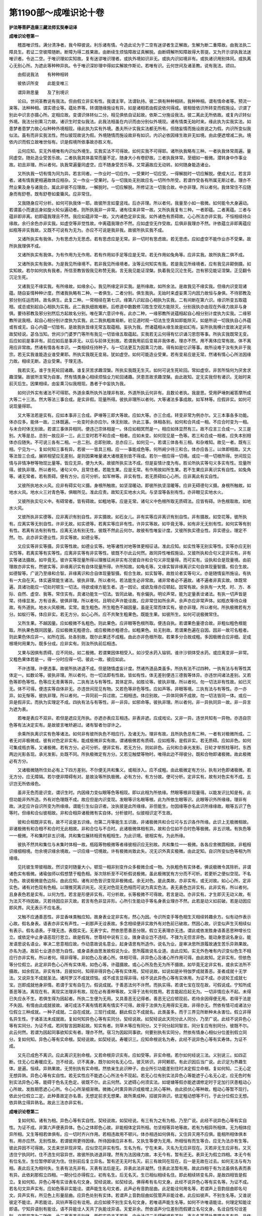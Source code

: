 第1190部～成唯识论十卷
==========================

**护法等菩萨造唐三藏法师玄奘奉诏译**

**成唯识论卷第一**


　　稽首唯识性。满分清净者。我今释彼说。利乐诸有情。今造此论为于二空有迷谬者生正解故。生解为断二重障故。由我法执二障具生。若证二空彼障随断。断障为得二胜果故。由断续生烦恼障故证真解脱。由断碍解所知障故得大菩提。又为开示谬执我法迷唯识者。令达二空。于唯识理如实知故。复有迷谬唯识理者。或执外境如识非无。或执内识如境非有。或执诸识用别体同。或执离心无别心所。为遮此等种种异执。令于唯识深妙理中得如实解故作斯论。若唯有识。云何世间及诸圣教。说有我法。颂曰。

　　由假说我法　　有种种相转

　　彼依识所变　　此能变唯三

　　谓异熟思量　　及了别境识

　　论曰。世间圣教说有我法。但由假立非实有性。我谓主宰。法谓轨持。彼二俱有种种相转。我种种相。谓有情命者等。预流一来等。法种种相。谓实德业等。蕴处界等。转谓随缘施设有异。如是诸相若由假说依何得成。彼相皆依识所转变而假施设。识谓了别此中识言亦摄心所。定相应故。变谓识体转似二分。相见俱依自证起故。依斯二分施设我法。彼二离此无所依故。或复内识转似外境。我法分别熏习力故。诸识生时变似我法。此我法相虽在内识而由分别似外境现。诸有情类无始时来。缘此执为实我实法。如患梦者患梦力故心似种种外境相现。缘此执为实有外境。愚夫所计实我实法都无所有。但随妄情而施设故说之为假。内识所变似我似法。虽有而非实我法性。然似彼现故说为假。外境随情而施设故非有如识。内识必依因缘生故非无如境。由此便遮增减二执。境依内识而假立故唯世俗有。识是假境所依事故亦胜义有。

　　云何应知。实无外境唯有内识似外境生。实我实法不可得故。如何实我不可得耶。诸所执我略有三种。一者执我体常周遍。量同虚空。随处造业受苦乐故。二者执我其体虽常而量不定。随身大小有卷舒故。三者执我体常。至细如一极微。潜转身中作事业故。初且非理。所以者何。执我常遍量同虚空。应不随身受苦乐等。又常遍故应无动转。如何随身能造诸业。

　　又所执我一切有情为同为异。若言同者。一作业时一切应作。一受果时一切应受。一得解脱时一切应解脱。便成大过。若言异者。诸有情我更相遍故体应相杂。又一作业一受果时。与一切我处无别故应名一切所作所受。若谓作受各有所属无斯过者。理亦不然业果及身与诸我合。属此非彼不应理故。一解脱时。一切应解脱。所修证法一切我合故。中亦非理。所以者何。我体常住不应随身而有舒卷。既有舒卷如槖籥风。应非常住。

　　又我随身应可分析。如何可执我体一耶。故彼所言如童竖戏。后亦非理。所以者何。我量至小如一极微。如何能令大身遍动。若谓虽小而速巡身如旋火轮似遍动者。则所执我非一非常。诸有往来非常一故。又所执我复有三种。一者即蕴。二者离蕴。三者与蕴非即非离。初即蕴我理且不然。我应如蕴非常一故。又内诸色定非实我。如外诸色有质碍故。心心所法亦非实我。不恒相续待众缘故。余行余色亦非实我。如虚空等非觉性故。中离蕴我理亦不然。应如虚空无作受故。后俱非我理亦不然。许依蕴立非即离蕴应如瓶等非实我故。又既不可说有为无为。亦应不可说是我非我。故彼所执实我不成。

　　又诸所执实有我体。为有思虑为无思虑。若有思虑应是无常。非一切时有思虑故。若无思虑。应如虚空不能作业亦不受果。故所执我理俱不成。

　　又诸所执实有我体。为有作用为无作用。若有作用如手足等应是无常。若无作用如兔角等。应非实我。故所执我二俱不成。

　　又诸所执实有我体。为是我见所缘境不。若非我见所缘境者。汝等云何知实有我。若是我见所缘境者。应有我见非颠倒摄。如实知故。若尔如何执有我者。所信至教皆毁我见称赞无我。言无我见能证涅槃。执着我见沉沦生死。岂有邪见能证涅槃。正见翻令沉沦生死。

　　又诸我见不缘实我。有所缘故。如缘余心。我见所缘定非实我。是所缘故。如所余法。是故我见不缘实我。但缘内识变现诸蕴。随自妄情种种计度。然诸我执略有二种。一者俱生。二者分别。俱生我执。无始时来虚妄熏习内因力故恒与身俱。不待邪教及邪分别任运而转。故名俱生。此复二种。一常相续在第七识。缘第八识起自心相执为实我。二有间断在第六识。缘识所变五取蕴相。或总或别起自心相执为实我。此二我执细故难断。后修道中数数修习胜生空观方能除灭。分别我执亦由现在外缘力故非与身俱。要待邪教及邪分别然后方起故名分别。唯在第六意识中有。此亦二种。一缘邪教所说蕴相起自心相分别计度执为实我。二缘邪教所说我相。起自心相分别计度执为实我。此二我执粗故易断。初见道时观一切法生空真如即能除灭。如是所说一切我执自心外蕴或有或无。自心内蕴一切皆有。是故我执皆缘无常五取蕴相。妄执为我。然诸蕴相从缘生故是如幻有。妄所执我横计度故决定非有故契经说。苾刍当知。世间沙门婆罗门等所有我见一切皆缘五取蕴起。实我若无云何得有忆识诵习恩怨等事。所执实我既常无变。后应如前是事非有。前应如后是事非无。以后与前体无别故。若谓我用前后变易非我体者。理亦不然。用不离体应常有故。体不离用应非常故。然诸有情各有本识。一类相续任持种子。与一切法更互为因熏习力故。得有如是忆识等事。故所设难于汝有失非于我宗。若无实我谁能造业谁受果耶。所执实我既无变易。犹如虚空。如何可能造业受果。若有变易应是无常。然诸有情心心所法因缘力故。相续无断。造业受果。于理无违。

　　我若实无。谁于生死轮回诸趣。谁复厌苦求趣涅槃。所执实我既无生灭。如何可说生死轮回。常如虚空。非苦所恼何为厌舍求趣涅槃。故彼所言常为自害。然有情类身心相续烦恼业力轮回诸趣。厌患苦故求趣涅槃。由此故知。定无实我但有诸识。无始时来前灭后生。因果相续。由妄熏习似我相现。愚者于中妄执为我。

　　如何识外实有诸法不可得耶。外道余乘所执外法理非有故。外道所执云何非有。且数论者执。我是思。受用萨埵刺阇答摩所成大等二十三法。然大等法三事合成。是实非假。现量所得。彼执非理所以者何。大等诸法多事成故。如军林等。应假非实。如何可说现量得耶。

　　又大等法若是实有。应如本事非三合成。萨埵等三即大等故。应如大等。亦三合成。转变非常为例亦尔。又三本事各多功能。体亦应多。能体一故。三体既遍。一处变时余亦应尔。体无别故。许此三事。体相各别。如何和合共成一相。不应合时变为一相。与未合时体无别故。若谓三事体异相同。便违己宗体相是一。体应如相冥然是一。相应如体显然有三。故不应言三合成一。又三是别。大等是总。总别一故应非一三。此三变时若不和合成一相者。应如未变。如何现见是一色等。若三和合成一相者。应失本别相体亦应随失。不可说三各有二相。一总二别。总即别故。总亦应三。如何见一。若谓三体各有三相。和杂难知。故见一者。既有三相。宁见为一。复如何知三事有异。若彼一一皆具三相。应一一事能成色等。何所阙少待三和合。体亦应各三。以体即相故。又大等法皆三合成。展转相望应无差别。是则因果唯量诸大诸根差别皆不得成。若尔一根应得一切境。或应一境一切根所得。世间现见情与非情净秽等物现比量等。皆应无异。便为大失。故彼所执实法不成。但是妄情计度为有。胜论所执实等句义多实有性。现量所得。彼执非理。所以者何。诸句义中。且常住者。若能生果。应是无常。有作用故如所生果。若不生果应非离识实有自性。如兔角等。诸无常者。若有质碍。便有方分。应可分析。如军林等。非实有性。若无质碍如心心所。应非离此有实自性。

　　又彼所执地水火风。应非有碍实句义摄。身根所触故。如坚湿暖动。即彼所执坚湿暖等。应非无碍德句义摄。身根所触故。如地水火风。地水火三对青色等。俱眼所见。准此应责。故知无实地水火风。与坚湿等各别有性。亦非眼见实地水火。

　　又彼所执实句义中。有碍常者。皆有碍故。如粗地等。应是无常。诸句义中色根所取无质碍法。应皆有碍。许色根取故。如地水火风。

　　又彼所执非实德等。应非离识有别自性。非实摄故。如石女儿。非有实等应非离识有别自性。非有摄故。如空花等。彼所执有。应离实等无别自性。许非无故。如实德等。若离实等应非有性。许异实等故。如毕竟无等。如有非无无别有性。如何实等有别有性。若离有法有别有性。应离无法有别无性。彼既不然此云何尔。故彼有性唯妄计度。又彼所执实德业性。异实德业。理定不然。勿。此亦非实德业性。异实等故。如德业等。

　　又应实等非实等摄。异实等性故。如德业实等。地等诸性对地等体更相征诘。准此应知。如实性等无别实等性。实等亦应无别实性等。若离实等有实等性。应离非实等有非实等性。彼既不尔此云何然。故同异性唯假施设。又彼所执和合句义定非实有。非有实等诸法摄故。如毕竟无。彼许实等现量所得以理推征尚非实有况彼自许和合句义非现量得。而可实有。设执和合是现量境。由前理故亦非实有。然彼实等。非缘离识实有自体现量所得。许所知故。如龟毛等。又缘实智非缘离识实句自体现量智摄。假合生故。如德智等。广说乃至缘和合智。非缘离识和合自体现量智摄。假合生故。如实智等。故胜论者实等句义。亦是随情妄所施设。有执有一大自在天。体实遍常能生诸法。彼执非理。所以者何。若法能生必非常故。诸非常者必不遍故。诸不遍者非真实故。体既常遍。具诸功能应一切处时顿生一切法。待欲或缘方能生者。违一因论。或欲及缘亦应顿起。因常有故。余执有一大梵、时、方、本际、自然、虚空、我等。常住实有。具诸功能生一切法。皆同此破。有余偏执。明论声常。能为定量表诠诸法。有执一切声皆是常。待缘显发。方有诠表。彼俱非理。所以者何。且明论声许能诠故。应非常住如所余声。余声亦应非常声体。如瓶衣等待众缘故。有外道执。地水火风极微。实常。能生粗色。所生粗色不越因量。虽是无常而体实有。彼亦非理。所以者何。所执极微若有方分。如蚁行等。体应非实。若无方分。如心心所。应不共聚生粗果色。既能生果。如彼所生。如何可说极微常住。

　　又所生果。不越因量。应如极微不名粗色。则此果色。应非眼等色根所取。便违自执。若谓果色量德合故。非粗似粗色根能取。所执果色既同因量。应如极微无粗德合。或应极微亦粗德合。如粗果色。处无别故。若谓果色遍在自因。因非一故可名粗者。则此果色体应非一。如所在因。处各别故。既尔此果还不成粗。由此亦非色根所取。若果多分合故成粗。多因极微合应非细。足成根境何用果为。既多分成。应非实有。则汝所执前后相违。

　　又果与因俱有质碍。应不同处。如二极微。若谓果因体相受入。如沙受水药入镕铜。谁许沙铜体受水药。或应离变非一非常。又粗色果体若是一。得一分时应得一切。彼此一故。彼应如此。

　　不许违理。许便违事。故彼所执进退不成。但是随情虚妄计度。然诸外道品类虽多。所执有法不过四种。一执有法与有等性其体定一。如数论等。彼执非理。所以者何。勿一切法即有性故。皆如有性。体无差别便违三德我等体异。亦违世间诸法差别。又若色等即色等性。色等应无青黄等异。二执有法与有等性。其体定异。如胜论等。彼执非理。所以者何。勿一切法非有性故。如已灭无。体不可得。便违实等自体非无。亦违世间现见有物。又若色等非色等性。应如声等。非眼等境。三执有法与有等性。亦一亦异。如无惭等。彼执非理。所以者何。一异同前一异过故。二相相违。体应别故。一异体同俱不成故。勿一切法皆同一体。或应一异是假非实。而执为实理定不成。四执有法与有等性。非一非异。如邪命等。彼执非理。所以者何。非一异执同异一故。非一异言为遮为表。

　　若唯是表应不双非。若但是遮应无所执。亦遮亦表应互相违。非表非遮。应成戏论。又非一异。违世共知有一异物。亦违自宗色等有法决定实有。是故彼言唯矫避过。诸有智者勿谬许之。

　　余乘所执离识实有色等诸法。如何非有彼所执色不相应行。及诸无为。理非有故。且所执色总有二种。一者有对极微所成。二者无对非极微成。彼有对色定非实有。能成极微非实有故。谓诸极微若有质碍。应如瓶等。是假非实。若无质碍。应如非色。如何可集成瓶衣等。又诸极微。若有方分。必可分析。便非实有。若无方分。则如非色。云何和合承光发影。日轮才举照柱等时。东西两边光影各现。承光发影。处既不同。所执极微定有方分。又若见触壁等物时。唯得此边不得彼分。既和合物即诸极微。故此极微必有方分。

　　又诸极微随所住处必有上下四方差别。不尔便无共和集义。或相涉入。应不成粗。由此极微定有方分。执有对色即诸极微。若无方分。应无障隔。若尔便非障碍有对。是故汝等所执极微。必有方分。有方分故。便可分析。定非实有。故有对色实有不成。五识岂无所依缘色。

　　虽非无色而是识变。谓识生时。内因缘力变似眼等色等相现。即以此相为所依缘。然眼等根非现量得。以能发识比知是有。此但功能非外所造。外有对色理既不成。故应但是内识变现。发眼等识名眼等根。此为所依生眼等识。此眼等识外所缘缘。理非有故。决定应许自识所变为所缘缘。谓能引生似自识者。汝执彼是此所缘缘。非但能生。勿因缘等亦名此识所缘缘故。眼等五识了色等时。但缘和合似彼相故。非和合相异诸极微有实自体。分析彼时。似彼相识定不生故。

　　彼和合相既非实有。故不可说是五识缘。勿第二月等能生五识故。非诸极微共和合位可与五识各作所缘。此识上无极微相故。非诸极微有和合相不和合时无此相故。非和合位与不合时。此诸极微体相有异。故和合位如不合时色等极微。非五识境。有执色等一一极微。不和集时非五识境。共和集位展转相资有粗相生。为此识境。彼相实有。为此所缘。

　　彼执不然共和集位与未集时体相一故。瓶瓯等物极微等者缘彼相识应无别故。共和集位一一极微。各各应舍微圆相故。非粗相识缘细相境。勿余境识缘余境故。一识应缘一切境故。许有极微尚致此失。况无识外真实极微。由此定知。自识所变似色等相为所缘缘。

　　见托彼生带彼相故。然识变时随量大小。顿现一相非别变作众多极微合成一物。为执粗色有实体者。佛说极微令其除析。非谓诸色实有极微。诸瑜伽师以假想慧于粗色相。渐次除析至不可析假说极微。虽此极微犹有方分而不可析。若更析之便似空现。不名为色。故说极微是色边际。由此应知。诸有对色皆识变现非极微成。余无对色。是此类故。亦非实有。或无对故。如心心所。定非实色。诸有对色现有色相。以理推究离识尚无。况无对色现无色相而可说为真实色法。表无表色岂非实有。此非实有。所以者何。且身表色若是实有。以何为性。若言是形便非实有。可分析故。长等极微不可得故。若言是动。亦非实有。才生即灭无动义故。有为法灭不待因故。灭若待因应非灭故。若言有色非显非形。心所引生能动手等名身表业理亦不然。此若是动义如前破。若是动因应即风界。风无表示不应名表。

　　又触不应通善恶性。非显香味类触应知。故身表业定非实有。然心为因。令识所变手等色相生灭相续转趣余方。似有动作表示心故。假名身表。语表亦非实有声性。一刹那声无诠表故。多念相续便非实故外有对色前已破故。然因心故。识变似声生灭相续似有表示。假名语表。于理无违。表既实无。无表宁实。然依思愿善恶分限。假立无表理亦无违。谓此或依发胜身语善恶思种增长位立。或依定中止身语恶现行思立。故是假有。世尊经中说有三业。拨身语业岂不违经。不拨为无但言非色。能动身思说名身业。能发语思说名语业。审决二思意相应故。作动意故说名意业。起身语思有所造作。说名为业。是审决思所游履故通生苦乐异熟果故。亦名为道。故前七业道亦思为自性。或身语表由思发故假说为业。思所履故说名业道。由此应知。实无外色唯有内识变似色生不相应行亦非实有。所以者何。得非得等。非如色心及诸心所。体相可得。非异色心及诸心所作用可得。由此故知。定非实有。但依色等分位假立。此定非异色心心所有实体用。如色心等。许蕴摄故。或心心所及色无为所不摄故。如毕竟无定非实有。或余实法所不摄故。如余假法。非实有体。且彼如何。知得非得异色心等有实体用。契经说故。如说如是补特伽罗成就善恶。圣者成就十无学法。又说异生不成就圣法。诸阿罗汉不成就烦恼。成不成言显得非得。经不说此异色心等有实体用。为证不成。亦说轮王成就七宝。岂即成就他身非情。若谓于宝有自在力。假说成就。于善恶法何不许然。而执实得。若谓七宝在现在故。可假说成。宁知所成善恶等法。离现在有。离现实法理非有故。现在必有善种等故。又得于法有何胜用。若言能起应起无为。一切非情应永不起。未得已失应永不生。若俱生得为因起者。所执二生便为无用。又具善恶无记得者。善恶无记应顿现前。若待余因得便无用。若得于法是不失因。有情由此成就彼故。诸可成法不离有情若离有情实不可得。故得于法俱为无用得实无故。非得亦无。然依有情可成诸法分位假立三种成就。一种子成就。二自在成就。三现行成就。翻此假立不成就名。此类虽多。而于三界见所断种未永害位。假立非得名异生性。于诸圣法未成就故。复如何知异色心等有实同分。契经说故。如契经说此天同分此人同分。乃至广说。此经不说异色心等有实同分。为证不成。若同智言因斯起故。知实有者。则草木等应有同分。又于同分起同智言。同分复应有别同分。彼既不尔。此云何然。若谓为因起同事欲知实有者。理亦不然。宿习为因起同事欲。何要别执有实同分。然依有情身心相似分位差别假立同分。复如何知。异色心等有实命根。契经说故。如契经说。寿暖识三。应知命根说名为寿。此经不说异色心等有实寿体。为证不成。

　　又先已成色不离识。应此离识无别命根。又若命根异识实有。应如受等。非实命根。若尔如何经说三法。义别说三。如四正断。住无心位寿暖应无。岂不经说。识不离身。既尔如何名无心位。彼灭转识。非阿赖耶。有此识因后当广说。此识足为界趣生体。是遍。恒续。异熟果故。无劳别执有实命根。然依亲生此识种子。由业所引功能差别住时决定假立命根。复如何知。二无心定无想异熟。异色心等有实自性。若无实性应不能遮心心所法令不现起。若无心位有别实法异色心等能遮于心名无心定。应无色时有别实法异色心等。能碍于色名无色定。彼既不尔。此云何然。又遮碍心何须实法。如堤塘等假亦能遮谓修定时于定加行厌患粗动心心所故。发胜期愿遮心心所。令心心所渐细渐微。微微心时熏异熟识成极增上厌心等种。由此损伏心等种故。粗动心等暂不现行。依此分位假立二定。此种善故定亦名善。无想定前求无想果。故所熏成种。招彼异熟识。依定粗动想等不行。于此分位假立无想。依异熟立得异熟名。故此三法亦非实有。

**成唯识论卷第二**


　　复如何知。诸有为相。异色心等有实自性。契经说故。如契经说。有三有为之有为相。乃至广说。此经不说异色心等有实自性。为证不成。非第六声便表异体。色心之体即色心故。非能相体定异所相。勿坚相等异地等故。若有为相异所相体。无为相体应异所相。又生等相若体俱有。应一切时齐兴作用。若相违故用不顿兴。体亦相违如何俱有。又住异灭用不应俱。能相所相体俱本有。用亦应然。无别性故。若谓彼用更待因缘。所待因缘应非本有。又执生等便为无用。所相恒有而生等合。应无为法亦有生等。彼此异因不可得故。又去来世非现非常。应似空花非实有性。生名为有。宁在未来。灭名为无应非现在。灭若非无生应非有。又灭违住宁执同时。住不违生何容异世。故彼所执进退非理。然有为法因缘力故。本无今有。暂有还无。表异无为假立四相。本无今有有位名生。生位暂停即说为住。住别前后复立异名。暂有还无无时名灭。前三有故同在现在。后一是无故在过去。如何无法与有为相。表此后无为相何失。生表有法先非有。灭表有法后是无。异表此法非凝然。住表此法暂有用。故此四相于有为法虽俱名表而表有异。此依刹那假立四相。一期分位亦得假立。初有名生。后无名灭。生已相似相续名住。即此相续转变名异。是故四相皆是假立。复如何知。异色心等有实诠表名句文身。契经说故。如契经说。佛得希有名句文身。此经不说异色心等有实名等。为证不成。若名句文异声实有。应如色等非实能诠。谓声能生名句文者。此声必有音韵屈曲。此足能诠何用名等。若谓声上音韵屈曲即名句文。异声实有。所见色上形量屈曲。应异色处别有实体。若谓声上音韵屈曲如弦管声非能诠者。此应如彼声。不别生名等。又谁说彼定不能诠。声若能诠。风铃声等应有诠用。此应如彼不别生实名句文身。若唯语声能生名等。如何不许唯语能诠。何理定知能诠即语。宁知异语别有能诠。语不异能诠人天共了执能诠异语。天爱非余。然依语声分位差别而假建立名句文身。名诠自性句诠差别。文即是字为二所依。此三离声虽无别体。而假实异亦不即声。由此法词二无碍解境有差别。声与名等蕴处界摄亦各有异。且依此土说名句文依声假立。非谓一切。诸余佛土亦依光明妙香味等假立三故。有执随眠异心心所。是不相应行蕴所摄。彼亦非理。名贪等故。如现贪等。非不相应。执别有余不相应行。准前理趣皆应遮止。

　　诸无为法离色心等。决定实有理不可得。且定有法略有三种。一现所知法。如色心等。二现受用法。如瓶衣等。如是二法世共知有。不待因成。三有作用法。如眼耳等。由彼彼用证知是有。无为非世共知定有。又无作用如眼耳等。设许有用应是无常。故不可执无为定有。然诸无为所知性故。或色心等所显性故。如色心等。不应执为离色心等实无为性。又虚空等为一为多。若体是一遍一切处。虚空容受色等法故。随能合法体应成多。一所合处余不合故。不尔诸法应互相遍。若谓虚空不与法合。应非容受。如余无为。又色等中有虚空不。有应相杂。无应不遍。一部一品结法断时应得余部余品择灭。一法缘阙得不生时。应于一切得非择灭。执彼体一理应尔故。若体是多便有品类。应如色等。非实无为。虚空又应非遍容受。余部所执离心心所实有无为。准前应破。又诸无为。许无因果故。应如兔角。非异心等有。然契经说有虚空等诸无为法。略有二种。一依识变假施设有。谓曾闻说虚空等名。随分别有虚空等相。数习力故心等生时。似虚空等无为相现。此所现相前后相似无有变易假说为常。二依法性假施设有。谓空无我所显真如。有无俱非。心言路绝。与一切法非一异等。是法真理故名法性。离诸障碍故名虚空。由简择力灭诸杂染。究竟证会故名择灭。不由择力本性清净。或缘阙所显故名非择灭。苦乐受灭故名不动。想受不行名想受灭。此五皆依真如假立。真如亦是假施设名。遮拨为无故说为有。遮执为有故说为空。勿谓虚幻故说为实。理非妄倒故名真如。不同余宗离色心等有实常法名曰真如。故诸无为非定实有。

　　外道余乘所执诸法。异心心所非实有性。是所取故。如心心所。能取彼觉亦不缘彼。是能取故。如缘此觉。诸心心所依他起故。亦如幻事。非真实有。为遣妄执心心所外实有境故。说唯有识。若执唯识真实有者。如执外境亦是法执。然诸法执略有二种。一者俱生。二者分别。俱生法执无始时来。虚妄熏习内因力故。恒与身俱。不待邪教及邪分别。任运而转。故名俱生。此复二种。一常相续。在第七识缘第八识起自心相执为实法。二有间断。在第六识缘识所变蕴处界相。或总或别起自心相执为实法。此二法执细故难断。后十地中数数修习胜法空观方能除灭。分别法执亦由现在外缘力故非与身俱。要待邪教及邪分别。然后方起。故名分别。唯在第六意识中有。此亦二种。一缘邪教所说蕴处界相。起自心相分别计度执为实法。二缘邪教所说自性等相。起自心相。分别计度执为实法。此二法执粗故易断。入初地时观一切法法空真如。即能除灭。如是所说一切法执自心外法或有或无。自心内法一切皆有。是故法执皆缘自心所现似法。执为实有。然似法相从缘生故。是如幻有。所执实法妄计度故。决定非有。故世尊说。慈氏当知。诸识所缘唯识所现。依他起性如幻事等。如是外道余乘所执。离识我法皆非实有。故心心所。决定不用外色等法。为所缘缘。缘用必依实有体故。现在彼聚心心所法。非此聚识亲所缘缘。如非所缘。他聚摄故。同聚心所亦非亲所缘。自体异故。如余非所取。由此应知。实无外境唯有内识似外境生。是故契经伽他中说。

　　如愚所分别外境实皆无。习气扰浊心。故似彼而转。有作是难。若无离识实我法者。假亦应无。谓假必依真事似事共法而立。如有真火有似火人有猛赤法乃可假说此人为火。假说牛等应知亦然。我法若无依何假说。无假说故。似亦不成。如何说心似外境转。彼难非理。离识我法前已破故。依类依实假说火等。俱不成故。依类假说理且不成。猛赤等德非类有故。若无共德而假说彼应亦于水等假说火等名。若谓猛等虽非类德而不相离故可假说。此亦不然。人类猛等现见亦有互相离故。类既无德又互相离。然有于人假说火等。故知假说不依类成。依实假说理亦不成。猛赤等德非共有故。谓猛赤等在火在人。其体各别。所依异故。无共假说有过同前。若谓人火德相似故可假说者。理亦不然。说火在人非在德故。由此假说不依实成。又假必依真事立者。亦不应理。真谓自相。假智及诠俱非境故。谓假智诠不得自相。唯于诸法共相而转。亦非离此有别方便施设自相为假所依。然假智诠必依声起。声不及处此便不转。能诠所诠俱非自相。故知假说不依真事。由此但依似事而转。似谓增益非实有相。声依增益似相而转。故不可说假必依真。是故彼难不应正理。然依识变对遣妄执真实我法说假似言。由此契经伽他中说。

　　为对遣愚夫　　所执实我法

　　故于识所变　　假说我法名

　　识所变相虽无量种。而能变识类别唯三。一谓异熟。即第八识多异熟性故。二谓思量。即第七识恒审思量故。三谓了境。即前六识了境相粗故。及言显六合为一种。此三皆名能变识者。能变有二种。一因能变。谓第八识中等流异熟。二因习气。等流习气由七识中善恶无记熏令生长。异熟习气由六识中有漏善恶熏令生长。二果能变。谓前二种习气力故。有八识生现种种相。等流习气为因缘故。八识体相差别而生。名等流果果似因故。异熟习气为增上缘感第八识。酬引业力恒相续故立异熟名。感前六识酬满业者从异熟起名异熟生。不名异熟有间断故。即前异熟及异熟生名异熟果果异因故。此中且说我爱执藏持杂染种能变果识名为异熟。非谓一切。虽已略说能变三名。而未广辩能变三相。且初能变其相云何。颂曰。

　　初阿赖耶识　　异熟一切种

　　不可知执受　　处了常与触

　　作意受想思　　相应唯舍受

　　是无覆无记　　触等亦如是

　　恒转如瀑流　　阿罗汉位舍

　　论曰。初能变识大小乘教名阿赖耶。此识具有能藏所藏执藏义故。谓与杂染互为缘故。有情执为自内我故。此即显示初能变识所有自相。摄持因果为自相故。此识自相分位虽多。藏识过重是故偏说。此是能引诸界趣生善不善业。异熟果故说名异熟。离此命根众同分等恒时相续胜异熟果不可得故。此即显示初能变识所有果相。此识果相虽多位多种。异熟宽不共故偏说之。此能执持诸法种子令不失故名一切种。离此余法能遍执持诸法种子不可得故。此即显示初能变识所有因相。此识因相虽有多种持种不共是故偏说。初能变识体相虽多略说唯有如是三相。

　　一切种相应更分别。此中何法名为种子。谓本识中亲生自果功能差别。此与本识及所生果不一不异。体用因果理应尔故。虽非一异而是实有。假法如无非因缘故。此与诸法既非一异。应如瓶等是假非实。若尔真如应是假有。许则便无真胜义谛。然诸种子唯依世俗说为实有不同真如。种子虽依第八识体。而是此识相分非余。见分恒取此为境故。诸有漏种与异熟识。体无别故无记性摄。因果俱有善等性故亦名善等。诸无漏种非异熟识性所摄故。因果俱是善性摄故。唯名为善。若尔何故决择分说二十二根。一切皆有异熟种子。皆异熟生。虽名异熟而非无记。依异熟故名异熟种。异性相依如眼等识。或无漏种由熏习力转变成熟立异熟名。非无记性所摄异熟。此中有义一切种子皆本性有不从熏生。由熏习力但可增长。如契经说一切有情无始时来有种种界。如恶叉聚法尔而有。界即种子差别名故。又契经说无始时来界。一切法等依。界是因义。瑜伽亦说诸种子体无始时来性虽本有。而由染净新所熏发。诸有情类无始时来若般涅槃法者一切种子皆悉具足。不般涅槃法者便阙三种菩提种子。如是等文诚证非一。又诸有情既说本有五种性别故。应定有法尔种子不由熏生。又瑜伽说地狱成就三无漏根是种非现。又从无始展转传来法尔所得本性住性。由此等证无漏种子法尔本有不从熏生。有漏亦应法尔有种。由熏增长不别熏生。如是建立因果不乱。有义种子皆熏故生。所熏能熏俱无始有。故诸种子无始成就。种子既是习气异名。习气必由熏习而有。如麻香气花熏故生。如契经说诸有情心染净诸法所熏习故。无量种子之所积集。论说内种定有熏习。外种熏习或有或无。又名言等三种熏习总摄一切有漏法种。彼三既由熏习而有。故有漏种必藉熏生。无漏种生亦由熏习。说闻熏习闻净法界等流正法而熏起故。是出世心种子性故。有情本来种姓差别。不由无漏种子有无。但依有障无障建立。如瑜伽说于真如境若有毕竟二障种者立为不般涅槃法性。若有毕竟所知障种非烦恼者一分立为声闻种性一分立为独觉种性。若无毕竟二障种者即立彼为如来种性。故知本来种性差别依障建立非无漏种。所说成就无漏种言。依当可生非已有体。有义种子各有二类。一者本有。谓无始来异熟识中法尔而有生蕴处界功能差别。

　　世尊依此说诸有情无始时来有种种界如恶叉聚法尔而有。余所引证广说如初。此即名为本性住种。二者始起。谓无始来数数现行熏习而有。世尊依此说有情心染净诸法所熏习故无量种子之所积集。诸论亦说染净种子由染净法熏习故生。此即名为习所成种。若唯本有转识不应与阿赖耶为因缘性。如契经说。

　　诸法于识藏　　识于法亦尔

　　更互为果性　　亦常为因性

　　此颂意言。阿赖耶识与诸转识。于一切时展转相生互为因果。摄大乘说。阿赖耶识与杂染法互为因缘。如炷与焰展转生烧。又如束芦互相依住。唯依此二建立因缘。所余因缘不可得故。若诸种子不由熏生。如何转识与阿赖耶有因缘义非熏令长可名因缘。勿善恶业与异熟果为因缘故。又诸圣教说有种子由熏习生。皆违彼义。故唯本有理教相违。若唯始起有为无漏无因缘故应不得生。有漏不应为无漏种。勿无漏种生有漏故。许应诸佛有漏复生。善等应为不善等种。分别论者虽作是说心性本净客尘烦恼所染污故名为杂染离烦恼时转成无漏故无漏法非无因生。而心性言彼说何义。若说空理空非心因常法定非诸法种子。以体前后无转变故。若即说心应同数论相虽转变而体常一。恶无记心又应是善。许则应与信等相应。不许便应非善心体。尚不名善况是无漏。有漏善心既称杂染如恶心等性非无漏。故不应与无漏为因。勿善恶等互为因故。若有漏心性是无漏应无漏心性是有漏。差别因缘不可得故。又异生心若是无漏。则异生位无漏现行。应名圣者。若异生心性虽无漏而相有染不名无漏。无斯过者则心种子亦非无漏。何故汝论说有异生唯得成就无漏种子。种子现行性相同故。然契经说心性净者说心空理所显真如。真如是心真实性故。或说心体非烦恼故名性本净。非有漏心性是无漏故名本净。由此应信。有诸有情无始时来有无漏种不由熏习法尔成就。后胜进位熏令增长。无漏法起以此为因。无漏起时复熏成种。有漏法种类此应知。诸圣教中虽说内种定有熏习。而不定说一切种子皆熏故生。宁全拨无本有种子。然本有种亦由熏习令其增盛方能得果故说内种定有熏习。其闻熏习非唯有漏。闻正法时亦熏本有无漏种子令渐增盛展转乃至生出世心故亦说此名闻熏习。闻熏习中有漏性者是修所断。感胜异熟。为出世法胜增上缘。无漏性者非所断摄与出世法正为因缘。此正因缘微隐难了。有寄粗显胜增上缘方便说为出世心种。依障建立种姓别者意显无漏种子有无。谓若全无无漏种者彼二障种永不可害即立彼为非涅槃法。若唯有二乘无漏种者彼所知障种永不可害。一分立为声闻种姓一分立为独觉种姓。若亦有佛无漏种者彼二障种俱可永害。即立彼为如来种姓。故由无漏种子有无障有可断不可断义。然无漏种微隐难知故约彼障显性差别。不尔彼障有何别因而有可害不可害者。若谓法尔有此障别无漏法种宁不许然。若本全无无漏法种则诸圣道永不得生。谁当能害二障种子而说依障立种姓别。既彼圣道必无生义说当可生亦定非理。然诸圣教处处说有本有种子皆违彼义。故唯始起理教相违。由此应知。诸法种子各有本有始起二类。然种子义略有六种。一刹那灭。谓体才生无间必灭有胜功力方成种子。此遮常法常无转变不可说有能生用故。二果俱有。谓与所生现行果法俱现和合方成种子。此遮前后及定相离现种异类互不相违。一身俱时有能生用。非如种子自类相生前后相违必不俱有。虽因与果有俱不俱。而现在时可有因用。未生已灭无自体故。依生现果立种子名不依引生自类名种。故但应说与果俱有。三恒随转。谓要长时一类相续至究竟位方成种子。此遮转识。转易间断与种子法不相应故。此显种子自类相生。四性决定。谓随因力生善恶等功能决定方成种子。此遮余部执异性因生异性果有因缘义。五待众缘。谓此要待自众缘合功能殊胜方成种子。此遮外道执自然因不待众缘恒顿生果。或遮余部缘恒非无。显所待缘非恒有性。故种于果非恒顿生。六引自果。谓于别别色心等果各各引生方成种子。此遮外道执唯一因生一切果。或遮余部执色心等互为因缘。唯本识中功能差别具斯六义成种非余。外谷麦等识所变故。假立种名非实种子。此种势力生近正果名曰生因引远残果令不顿绝即名引因内种必由熏习生长亲能生果是因缘性。外种熏习或有或无。为增上缘办所生果。必以内种为彼因缘。是共相种所生果故。依何等义立熏习名。所熏能熏各具四义令种生长。故名熏习。何等名为所熏四义。一坚住性。若法始终一类相续能持习气。乃是所熏。此遮转识及声风等性不坚住故非所熏。二无记性。若法平等无所违逆。能容习气乃是所熏。此遮善染势力强盛无所容纳故非所熏。由此如来第八净识。唯带旧种非新受熏。三可熏性。若法自在性非坚密能受习气乃是所熏。此遮心所及无为法依他坚密故非所熏。四与能熏共和合性。若与能熏同时同处不即不离。乃是所熏。此遮他身刹那前后无和合义故非所熏。唯异熟识具此四义可是所熏。非心所等。何等名为能熏四义。一有生灭。若法非常能有作用生长习气。乃是能熏。此遮无为前后不变无生长用故非能熏。二有胜用。若有生灭势力增盛能引习气。乃是能熏。此遮异熟心心所等势力羸劣故非能熏。三有增减。若有胜用可增可减摄植习气。乃是能熏。此遮佛果圆满善法无增无减故非能熏。彼若能熏便非圆满。前后佛果应有胜劣。四与所熏和合而转。若与所熏同时同处不即不离。乃是能熏。此遮他身刹那前后无和合义故非能熏。唯七转识及彼心所有胜势用。而增减者具此四义可是能熏。如是能熏与所熏识俱生俱灭熏习义成。令所熏中种子生长如熏苣蕂故名熏习。能熏识等从种生时。即能为因复熏成种。三法展转因果同时。如炷生焰焰生焦炷。亦如芦束更互相依。因果俱时理不倾动。能熏生种种起现行如俱有因得士用果。种子前后自类相生如同类因引等流果。此二于果是因缘性。除此余法皆非因缘。设名因缘应知假说是谓略说一切种相。此识行相所缘云何。谓不可知执受处了。了谓了别。即是行相。识以了别为行相故处谓处所。即器世间。是诸有情所依处故。执受有二。谓诸种子及有根身。诸种子者谓诸相名分别习气。有根身者谓诸色根及根依处。此二皆是识所执受。摄为自体同安危故。执受及处俱是所缘。阿赖耶识因缘力故自体生时。内变为种及有根身。外变为器。即以所变为自所缘。行相仗之而得起故。此中了者谓异熟识于自所缘有了别用。此了别用见分所摄。然有漏识自体生时。皆似所缘能缘相现。彼相应法应知亦尔。似所缘相说名相分。似能缘相说名见分。若心心所无所缘相。应不能缘自所缘境。或应一一能缘一切。自境如余余如自故。若心心所无能缘相应不能缘。如虚空等。或虚空等亦是能缘。故心心所必有二相。如契经说。

　　一切唯有觉　　所觉义皆无

　　能觉所觉分　　各自然而转

　　执有离识所缘境者。彼说外境是所缘。相分名行相。见分名事。是心心所自体相故。心与心所同所依缘行相相似。事虽数等而相各异。识受想等相各别故。达无离识所缘境者。则说相分是所缘。见分名行相。相见所依自体名事。即自证分。此若无者应不自忆心心所法。如不曾更境必不能忆故。心与心所同所依根。所缘相似。行相各别。了别领纳等作用各异故。事虽数等而相各异。识受等体有差别故。然心心所一一生时。以理推征各有三分。所量能量量果别故。相见必有所依体故。如集量论伽他中说。

　　似境相所量　　能取相自证

　　即能量及果　　此三体无别

　　又心心所若细分别应有四分。三分如前。复有第四证自证分。此若无者谁证第三。心分既同应皆证故。又自证分应无有果。诸能量者必有果故。不应见分是第三果。见分或时非量摄故。由此见分不证第三。证自体者必现量故。此四分中前二是外后二是内。初唯所缘后三通二。谓第二分但缘第一。或量非量或现或比。第三能缘第二第四。证自证分唯缘第三。非第二者以无用故第三第四皆现量摄。故心心所四分合成。具所能缘无无穷过。非即非离唯识理成。是故契经伽他中说。

　　众生心二性　　内外一切分

　　所取能取缠　　见种种差别

　　此颂意说。众生心性二分合成。若内若外皆有所取能取缠缚。见有种种或量非量或现或比多分差别。此中见者是见分故。如是四分或摄为三。第四摄入自证分故。或摄为二。后三俱是能缘性故皆见分摄。此言见者是能缘义。或摄为一体无别故如入楞伽伽他中说。

　　由自心执着　　心似外境转

　　彼所见非有　　是故说唯心

　　如是处处说唯一心。此一心言亦摄心所。故识行相即是了别。了别即是识之见分。所言处者。谓异熟识由共相种成熟力故变似色等器世间相。即外大种及所造色。虽诸有情所变各别。而相相似处所无异。如众灯明各遍似一。谁异熟识变为此相。有义一切。所以者何。如契经说。一切有情业增上力共所起故。有义若尔诸佛菩萨应实变为此杂秽土。诸异生等应实变为他方此界诸净妙土。又诸圣者厌离有色生无色界必不下生变为此土复何所用。是故现居及当生者。彼异熟识变为此界。经依少分说一切言。诸业同者皆共变故。有义若尔器将坏时既无现居及当生者。谁异熟识变为此界。

　　又诸异生厌离有色生无色界现无色身。预变为土。此复何用。设有色身与异地器粗细悬隔不相依持。此变为彼亦何所益。然所变土本为色身依持受用故若于身可有持用便变为彼。由是设生他方自地。彼识亦得变为此土。故器世界将坏。初成。虽无有情而亦现有。此说一切共受用者。若别受用准此应知。鬼人天等所见异故诸种子者谓异熟识所持一切有漏法种。此识性摄故是所缘。

　　无漏法种虽依附此识。而非此性摄故非所缘。虽非所缘而不相离。如真如性不违唯识。有根身者。谓异熟识不共相种成熟力故变似色根及根依处。即内大种及所造色。有共相种成熟力故。于他身处亦变似彼。不尔应无受用他义。此中有义亦变似根。辩中边说似自他身五根现故。有义唯能变似依处。他根于己非所用故。似自他身五根现者。说自他识各自变义。故生他地或般涅槃。彼余尸骸犹见相续。前来且说业力所变外器内身界地差别。若定等力所变器身。界地自他则不决定。所变身器多恒相续。变声光等多分暂时。随现缘力击发起故。略说此识所变境者。谓有漏种十有色处及堕法处所现实色。何故此识不能变似心心所等为所缘耶。有漏识变略有二种。一随因缘势力故变。二随分别势力故变。初必有用后但为境。异熟识变但随因缘。所变色等必有实用。若变心等便无实用。相分心等不能缘故。须彼实用别从此生。变无为等亦无实用。故异熟识不缘心等。至无漏位胜慧相应。虽无分别而澄净故。设无实用亦现彼影。不尔诸佛应非遍知。故有漏位此异熟识但缘器身及有漏种。在欲色界具三所缘。无色界中缘有漏种。厌离色故无业果色。有定果色于理无违。彼识亦缘此色为境。不可知者谓此行相极微细故难可了知。或此所缘内执受境亦微细故外器世间量难测故名不可知。云何是识取所缘境行相难知。如灭定中不离身识应信为有。然必应许灭定有识有情摄故如有心时。无想等位当知亦尔。

**成唯识论卷第三**


　　此识与几心所相应。常与触作意受想思相应。阿赖耶识无始时来乃至未转。于一切位恒与此五心所相应。以是遍行心所摄故。触谓三和。分别变异。令心心所触境为性。受想思等所依为业。谓根境识更相随顺故名三和。触依彼生令彼和合。故说为彼。三和合位皆有顺生心所功能说名变异。触似彼起故名分别。根变异力引触起时。胜彼识境。故集论等但说分别根之变异。和合一切心及心所。令同触境是触自性。既似顺起心所功能。故以受等所依为业。起尽经说受想行蕴一切皆以触为缘故。由斯故说识触受等因二三四和合而生。瑜伽但说与受想思为所依者。思于行蕴为主胜故举此摄余。集论等说为受依者以触生受近而胜故。谓触所取可意等相与受所取顺益等相。极相邻近引发胜故。然触自性是实非假。六六法中心所性故。是食摄故。能为缘故。如受等性非即三和。作意谓能警心为性。于所缘境引心为业。谓此警觉应起心种引令趣境故名作意。虽此亦能引起心所。心是主故但说引心。有说令心回趣异境。或于一境持心令住故名作意。彼俱非理。应非遍行不异定故。受谓领纳顺违俱非境相为性。起爱为业。能起合离非二欲故。有作是说。受有二种。一境界受。谓领所缘。二自性受。谓领俱触。唯自性受是受自相。以境界受共余相故。彼说非理。受定不缘俱生触故。若似触生名领触者。似因之果应皆受性。

　　又既受因应名因受。何名自性。若谓如王食诸国邑。受能领触所生受体名自性受。理亦不然。违自所执不自证故。若不舍自性名自性受。应一切法皆是受自性。故彼所说但诱婴儿。然境界受非共余相。领顺等相定属己者名境界受。不共余故。想谓于境取像为性。施设种种名言为业。谓要安立境分齐相方能随起种种名言。思谓令心造作为性。于善品等役心为业。谓能取境正因等相。驱役自心令造善等。此五既是遍行所摄。故与藏识决定相应。其遍行相后当广释。此触等五与异熟识行相虽异。而时依同所缘事等。故名相应。此识行相极不明了。不能分别违顺境相。微细一类相续而转。是故唯与舍受相应。又此相应受唯是异熟。随先引业转不待现缘。住善恶业势力转故。唯是舍受。苦乐二受是异熟生。非真异熟待现缘故。非此相应。又由此识常无转变。有情恒执为自内我。若与苦乐二受相应。便有转变。宁执为我。故此但与舍受相应。若尔如何此识亦是恶业异熟。既许善业能招舍受此亦应然。舍受不违苦乐品故。如无记法善恶俱招。如何此识非别境等心所相应互相违故。谓欲希望所乐事转。此识任运无所希望。胜解印持决定事转。此识瞢昧无所印持。念唯明记曾习事转。此识昧劣不能明记。定能令心专注一境。此识任运刹那别缘。慧唯简择德等事转。此识微昧不能简择。故此不与别境相应。此识唯是异熟性故。善染污等亦不相应。恶作等四无记性者。有间断故定非异熟。法有四种。谓善不善有覆无记无覆无记。阿赖耶识何法摄耶。此识唯是无覆无记异熟性故。异熟若是善染污者。流转还灭应不得成。又此识是善染依故。若善染者互相违故。应不与二俱作所依。又此识是所熏性故。若善染者如极香臭应不受熏。无熏习故染净因果俱不成立。故此唯是无覆无记。覆谓染法。障圣道故。又能蔽心令不净故。此识非染。故名无覆。记谓善恶。有爱非爱果及殊胜自体可记别故。此非善恶。故名无记。

　　触等亦如是者。谓如阿赖耶识唯是无覆无记性摄触作意受想思亦尔。诸相应法必同性故。又触等五如阿赖耶。亦是异熟所缘行相俱不可知。缘三种境五法相应。无覆无记。故说触等亦如是言。有义触等如阿赖耶。亦是异熟及一切种。广说乃至无覆无记。亦如是言无简别故。彼说非理。所以者何。触等依识不自在故。如贪信等不能受熏。如何同识能持种子。又若触等亦能受熏。应一有情有六种体。若尔果起从何种生。理不应言从六种起。未见多种生一芽故。若说果生唯从一种。则余五种便为无用。亦不可说次第生果。熏习同时势力等故。又不可说六果顿生。勿一有情一刹那顷六眼识等俱时生故。谁言触等亦能受熏持诸种子。不尔如何触等如识名一切种。谓触等五有似种相名一切种。触等与识所缘等故。无色触等有所缘故。亲所缘缘定应有故。此似种相不为因缘生现识等。如触等上似眼根等非识所依。亦如似火无能烧用。彼救非理。触等所缘似种等相后执受处方应与识而相例故。由此前说一切种言定目受熏能持种义。不尔本颂有重言失。

　　又彼所说亦如是言无简别故。咸相例者定不成证。勿触等五亦能了别触等亦与触等相应。由此故知。亦如是者随所应说非谓一切。阿赖耶识为断为常。非断非常以恒转故。恒谓此识无始时来一类相续常无间断。是界趣生施设本故。性坚持种令不失故。转谓此识无始时来念念生灭前后变异。因灭果生非常一故。可为转识熏成种故。恒言遮断转表非常。犹如瀑流因果法尔。如瀑流水非断非常相续长时有所漂溺。此识亦尔。从无始来生灭相续非常非断。漂溺有情令不出离。又如瀑流虽风等击起诸波浪而流不断。此识亦尔。虽遇众缘起眼识等而恒相续。又如瀑流漂水下上鱼草等物随流不舍此识亦尔。与内习气外触等法恒相随转。如是法喻意显此识无始因果非断常义。谓此识性无始时来刹那刹那果生因灭。果生故非断。因灭故非常。非断非常是缘起理。故说此识恒转如流。过去未来既非实有。非常可尔。非断如何。断岂得成缘起正理。过去未来若是实有可许非断如何非常。常亦不成缘起正理。岂斥他过己义便成。若不摧邪难以显正。前因灭位后果即生。如秤两头低昂时等。如是因果相续如流。何假去来方成非断。因现有位后果未生。因是谁因。果现有时前因已灭。果是谁果。既无因果谁离断常。若有因时已有后果。果既本有。何待前因。因义既无果义宁有无因无果岂离断常。因果义成依法作用。故所诘难非预我宗。体既本有用亦应然。所待因缘亦本有故。由斯汝义因果定无。应信大乘缘起正理。谓此正理深妙离言因果等言皆假施设。观现在法有引后用。假立当果对说现因。观现在法有酬前相。假立曾因对说现果。假谓现识似彼相现。如是因果理趣显然。远离二边契会中道。诸有智者应顺修学。有余部说虽无去来而有因果恒相续义。谓现在法极迅速者犹有初后生灭二时。生时酬因灭时引果。时虽有二而体是一。前因正灭后果正生。体相虽殊而俱是有。如是因果非假施设。然离断常。又无前难谁有智者舍此信余。彼有虚言都无实义。何容一念而有二时。生灭相违宁同现在。灭若现在生应未来。有故名生既是现在。无故名灭宁非过去。灭若非无生应非有。生既现有灭应现无。又二相违如何体一。非苦乐等见有是事生灭若一时应无二。生灭若异宁说体同。故生灭时俱现在有同依一体理必不成。经部师等因果相续理亦不成。彼不许有阿赖耶识能持种故。由此应信大乘所说因果相续缘起正理。

　　此识无始恒转如流乃至何位当究竟舍。阿罗汉位方究竟舍。谓诸圣者断烦恼障究竟尽时名阿罗汉。尔时此识烦恼粗重永远离故说之为舍。此中所说阿罗汉者通摄三乘无学果位。皆已永害烦恼贼故。应受世间妙供养故。永不复受分段生故。云何知然。决择分说诸阿罗汉独觉如来皆不成就阿赖耶故。集论复说若诸菩萨得菩提时顿断烦恼及所知障成阿罗汉及如来故。若尔菩萨烦恼种子未永断尽非阿罗汉应皆成就阿赖耶识。何故即彼决择分说不退菩萨亦不成就阿赖耶识。彼说二乘无学果位回心趣向大菩提者。必不退起烦恼障故。趣菩提故。即复转名不退菩萨。彼不成就阿赖耶识。即摄在此阿罗汉中。故彼论文不违此义。又不动地已上菩萨。一切烦恼永不行故。法驶流中任运转故。能诸行中起诸行故。刹那刹那转增进故。此位方名不退菩萨。然此菩萨虽未断尽异熟识中烦恼种子。而缘此识我见爱等不复执藏为自内我。由斯永舍阿赖耶名。故说不成阿赖耶识。此亦说彼名阿罗汉。有义初地已上菩萨。已证二空所显理故。已得二种殊胜智故。已断分别二重障故。能一行中起诸行故。虽为利益起诸烦恼。而彼不作烦恼过失。故此亦名不退菩萨。然此菩萨虽未断尽俱生烦恼。而缘此识所有分别我见爱等不复执藏为自内我。由斯亦舍阿赖耶名。故说不成阿赖耶识。此亦说彼名阿罗汉。故集论中作如是说。十地菩萨虽未永断一切烦恼。然此烦恼犹如咒药所伏诸毒。不起一切烦恼过失。一切地中如阿罗汉已断烦恼。故亦说彼名阿罗汉。彼说非理。七地已前犹有俱生我见爱等。执藏此识为自内我。如何已舍阿赖耶名。若彼分别我见爱等不复执藏说名为舍。则预流等诸有学位。亦应已舍阿赖耶名。许便违害诸论所说。地上菩萨所起烦恼。皆由正知不为过失。非预流等得有斯事。宁可以彼例此菩萨。彼六识中所起烦恼。虽由正知不为过失。而第七识有漏心位任运现行执藏此识。宁不与彼预流等同。由此故知彼说非理。然阿罗汉断此识中烦恼粗重究竟尽故。不复执藏阿赖耶识为自内我。由斯永失阿赖耶名说之为舍。非舍一切第八识体。勿阿罗汉无识持种。尔时便入无余涅槃。然第八识虽诸有情皆悉成就。而随义别立种种名。谓或名心。由种种法熏习种子所积集故。或名阿陀那。执持种子及诸色根令不坏故。或名所知依。能与染净所知诸法为依止故。或名种子识。能遍任持世出世间诸种子故。此等诸名通一切位。或名阿赖耶。摄藏一切杂染品法令不失故。我见爱等执藏以为自内我故。此名唯在异生有学。非无学位不退菩萨有杂染法执藏义故。或名异熟识。能引生死善不善业异熟果故。此名唯在异生二乘诸菩萨位。非如来地犹有异熟无记法故。或名无垢识。最极清净诸无漏法所依止故此名唯在如来地有。菩萨二乘及异生位持有漏种可受熏习。未得善净第八识故如契经说。

　　如来无垢识　　是净无漏界

　　解脱一切障　　圆镜智相应

　　阿赖耶名过失重故最初舍故此中偏说。异熟识体菩萨将得菩提时舍。声闻独觉入无余依涅槃时舍。无垢识体无有舍时。利乐有情无尽时故。心等通故随义应说然第八识总有二位。一有漏位。无记性摄。唯与触等五法相应。但缘前说执受处境。二无漏位。唯善性摄。与二十一心所相应。谓遍行别境各五善十一。与一切心恒相应故。常乐证智所观境故。于所观境恒印持故。于曾受境恒明记故。世尊无有不定心故。于一切法常决择故。极净信等常相应故。无染污故。无散动故。此亦唯与舍受相应。任运恒时平等转故。以一切法为所缘境。镜智遍缘一切法故。

　　云何应知此第八识离眼等识有别自体。圣教正理为定量故。谓有大乘阿毗达磨契经中说。

　　无始时来界　　一切法等依

　　由此有诸趣　　及涅槃证得

　　此第八识自性微细。故以作用而显示之。颂中初半显第八识为因缘用。后半显与流转还灭作依持用。界是因义。即种子识无始时来展转相续亲生诸法故名为因。依是缘义。即执持识无始时来与一切法等为依止故名为缘。谓能执持诸种子故与现行法为所依故即变为彼及为彼依。变为彼者谓变为器及有根身。为彼依者谓与转识作所依止。以能执受五色根故眼等五识依之而转。又与末那为依止故第六意识依之而转。末那意识转识摄故如眼等识依俱有根。第八理应是识性故亦以第七为俱有依。是谓此识为因缘用。由此有者由有此识。有诸趣者有善恶趣。谓由有此第八识故执持一切顺流转法令诸有情流转生死。虽惑业生皆是流转。而趣是果胜故偏说。或诸趣言通能所趣。诸趣资具亦得趣名。诸惑业生皆依此识。是与流转作依持用。及涅槃证得者由有此识故有涅槃证得。谓由有此第八识故。执持一切顺还灭法令修行者证得涅槃。此中但说能证得道。涅槃不依此识有故。或此但说所证涅槃。是修行者正所求故。或此双说涅槃与道。俱是还灭品类摄故。谓涅槃言显所证灭。后证得言显能得道。由能断道断所断惑究竟尽位证得涅槃。能所断证皆依此识。是与还灭作依持用。又此颂中初句显示此识自性无始恒有。后三显与杂染清净二法总别为所依止。杂染法者谓苦集谛。即所能趣生及业惑。清净法者谓灭道谛。即所能证涅槃及道。彼二皆依此识而有。依转识等理不成故。或复初句显此识体无始相续。后三显与三种自性为所依止。谓依他起遍计所执圆成实性。如次应知。今此颂中诸所说义离第八识皆不得有。即彼经中复作是说。

　　由摄藏诸法　　一切种子识

　　故名阿赖耶　　胜者我开示

　　由此本识具诸种子故能摄藏诸杂染法。依斯建立阿赖耶名。非如胜性转为大等。种子与果体非一故。能依所依俱生灭故。与杂染法互相摄藏。亦为有情执藏为我。故说此识名阿赖耶。已入见道诸菩萨众得真现观名为胜者。彼能证解阿赖耶识。故我世尊正为开示。或诸菩萨皆名胜者。虽见道前未能证解阿赖耶识。而能信解求彼转依。故亦为说。非诸转识有如是义。解深密经亦作是说。

　　阿陀那识甚深细　　一切种子如瀑流

　　我于凡愚不开演　　恐彼分别执为我

　　以能执持诸法种子。及能执受色根依处。亦能执取结生相续。故说此识名阿陀那。无性有情不能穷底故说甚深。趣寂种性不能通达故名甚细。是一切法真实种子。缘击便生转识波浪恒无间断犹如瀑流。凡即无性。愚即趣寂。恐彼于此起分别执堕诸恶趣障生圣道。故我世尊不为开演。唯第八识有如是相。入楞伽经亦作是说。

　　如海遇风缘　　起种种波浪

　　现前作用转　　无有间断时

　　藏识海亦然　　境等风所击

　　恒起诸识浪　　现前作用转

　　眼等诸识无如大海恒相续转起诸识浪。故知别有第八识性。此等无量大乘经中。皆别说有此第八识。诸大乘经皆顺无我违数取趣。弃背流转趣向还灭。赞佛法僧毁诸外道。表蕴等法遮胜性等。乐大乘者许能显示无颠倒理契经摄故。如增壹等至教量摄。又圣慈氏以七种因证大乘经真是佛说。一先不记故。若大乘经佛灭度后有余为坏正法故说。何故世尊非如当起诸可怖事先预记别。二本俱行故。大小乘教本来俱行。宁知大乘独非佛说。三非余境故。大乘所说广大甚深非外道等思量境界。彼经论中曾所未说。设为彼说亦不信受。故大乘经非非佛说。四应极成故。若谓大乘是余佛说非今佛语。则大乘教是佛所说其理极成。五有无有故。若有大乘即应信此诸大乘教是佛所说。离此大乘不可得故。若无大乘声闻乘教亦应非有。以离大乘决定无有得成佛义。谁出于世说声闻乘。故声闻乘是佛所说。非大乘教不应正理。六能对治故。依大乘经勤修行者皆能引得无分别智。能正对治一切烦恼。故应信此是佛所说。七义异文故。大乘所说意趣甚深。不可随文而取其义便生诽谤谓非佛语。是故大乘真是佛说。如庄严论颂此义言。

　　先不记俱行　　非余所行境

　　极成有无有　　对治异文故

　　余部经中亦密意说阿赖耶识有别自性。谓大众部阿笈摩中密意说此名根本识。是眼识等所依止故。譬如树根是茎等本。非眼等识有如是义。上坐部经分别论者俱密意说此名有分识。有谓三有。分是因义唯此恒遍为三有因。化地部说此名穷生死蕴。离第八识无别蕴法穷生死际无间断时。谓无色界诸色间断。无想天等余心等灭。不相应行离色心等无别自体。已极成故。唯此识名穷生死蕴。说一切有部增壹经中亦密意说此名阿赖耶。谓爱阿赖耶、乐阿赖耶、欣阿赖耶、喜阿赖耶。谓阿赖耶识是贪总别三世境故立此四名。有情执为真自内我。乃至未断恒生爱着故。阿赖耶识是真爱着处。不应执余五取蕴等。谓生一向苦受处者于余五取蕴不生爱着。彼恒厌逆余五取蕴念我何时当舍此命此众同分此苦身心令我自在受快乐故。五欲亦非真爱着处。谓离欲者于五妙欲虽不贪着而爱我故。乐受亦非真爱着处。谓离第三静虑染者虽厌乐受而爱我故。身见亦非真爱着处。谓非无学信无我者虽于身见不生贪着而于内我犹生爱故。转识等亦非真爱着处。谓非无学求灭心者虽厌转识等而爱我故。色身亦非真爱着处。离色染者虽厌色身而爱我故。不相应行离色心等无别自体。是故亦非真爱着处。异生有学起我爱时虽于余蕴有爱非爱而于此识我爱定生。故唯此是真爱着处。由是彼说阿赖耶名。定唯显此阿赖耶识。

　　已引圣教当显正理。谓契经说杂染清净诸法种子之所集起。故名为心。若无此识彼持种心不应有故。谓诸转识在灭定等有间断故。根境作意善等类别易脱起故。如电光等不坚住故。非可熏习。不能持种。非染净种所集起心。此识一类恒无间断如苣蕂等。坚住可熏。契当彼经所说心义。

　　若不许有能持种心。非但违经亦违正理。谓诸所起染净品法无所熏故不熏成种则应所起唐捐其功。染净起时既无因种。应同外道执自然生。色不相应非心性故。如声光等理非染净内法所熏。岂能持种。

　　又彼离识无实自性宁可执为内种依止。转识相应诸心所法。如识间断易脱起故。不自在故。非心性故。不能持种亦不受熏。故持种心理应别有。有说六识无始时来依根境等前后分位事虽转变而类无别。是所熏习能持种子。由斯染净因果皆成。何要执有第八识性。彼言无义。所以者何。执类是实则同外道。许类是假便无胜用应不能持内法实种。又执识类何性所摄。若是善恶应不受熏。许有记故。犹如择灭。若是无记善恶心时无无记心此类应断。非事善恶类可无记。别类必同别事性故。又无心位此类定无。既有间断性非坚住。如何可执持种受熏。又阿罗汉或异生心识类同故应为诸染无漏法熏。许便有失。又眼等根或所余法与眼等识根法类同应互相熏。然汝不许。故不应执识类受熏。又六识身若事若类。前后二念既不俱有如隔念者非互相熏。能熏所熏必俱时故。执唯六识俱时转者。由前理趣既非所熏。故彼亦无能持种义。有执色心自类无间前为后种因果义立。故先所说为证不成。彼执非理无熏习故。谓彼自类既无熏习。如何可执前为后种。又间断者应不更生。二乘无学应无后蕴。死位色心为后种故。亦不应执色心展转互为种生。转识色等非所熏习前已说故。有说三世诸法皆有。因果感赴无不皆成。何劳执有能持种识。然经说心为种子者起染净法势用强故。彼说非理。过去未来非常非现如空花等。非实有故。又无作用不可执为因缘性故。若无能持染净种识一切因果皆不得成。有执大乘遣相空理为究竟者。依似比量拨无此识及一切法。彼特违害前所引经。智断证修染净因果皆执非实成大邪见。外道毁谤染净因果亦不谓全无。但执非实故。若一切法皆非实有菩萨不应为舍生死精勤修集菩提资粮。谁有智者为除幻敌求石女儿用为军旅。故应信有能持种心依之建立染净因果。彼心即是此第八识。

　　又契经说有异熟心善恶业感。若无此识彼异熟心不应有故。谓眼等识有间断故。非一切时是业果故。如电光等非异熟心。异熟不应断已更续。彼命根等无斯事故。眼等六识业所感者犹如声等。非恒续故。是异熟生非真异熟。定应许有真异熟心酬牵引业遍而无断变为身器作有情依。身器离心理非有故。不相应法无实体故。诸转识等非恒有故。若无此心谁变身器。复依何法恒立有情。又在定中或不在定有别思虑无思虑时理有众多身受生起。此若无者不应后时身有怡适或复劳损。若不恒有真异熟心。彼位如何有此身受。非佛起余善心等位。必应现起真异熟心。如许起彼时。非佛有情故。由是恒有真异熟心。彼心即是此第八识。

　　又契经说有情流转五趣四生。若无此识彼趣生体不应有故。谓要实有。恒遍无杂。彼法可立正实趣生。非异熟法趣生杂乱住此起余趣生法故。诸异熟色及五识中业所感者不遍趣生。无色界中全无彼故。诸生得善及意识中业所感者。虽遍趣生起无杂乱而不恒有。不相应行无实自体。皆不可立正实趣生。唯异熟心及彼心所实恒遍无杂。是正实趣生。此心若无生无色界起善等位应非趣生。设许趣生摄诸有漏生无色界起无漏心。应非趣生便违正理。勿有前过及有此失故。唯异熟法是正实趣生。由是如来非趣生摄。佛无异熟无记法故。亦非界摄非有漏故。世尊已舍苦集谛故。诸戏论种已永断故。正实趣生既唯异熟心及心所。彼心心所离第八识理不得成。故知别有此第八识。

　　又契经说有色根身是有执受。若无此识彼能执受不应有故。谓五色根及彼依处。唯现在世是有执受彼定由有能执受心。唯异熟心先业所引非善染等。一类能遍相续执受有色根身。眼等转识无如是义。此言意显眼等转识皆无一类能遍相续执受自内有色根身。非显能执受唯异熟心。勿诸佛色身无执受故。然能执受有漏色身唯异熟心。故作是说。谓诸转识现缘起故。如声风等。彼善染等非业引故。如非择灭。异熟生者非异熟故。非遍依故。不相续故。如电光等。不能执受有漏色身。诸心识言亦摄心所。定相应故如唯识言。非诸色根不相应行可能执受有色根身。无所缘故。如虚空等。故应别有能执受心。彼心即是此第八识。

　　又契经说寿暖识三更互依持得相续住。若无此识能持寿暖令久住识不应有故。谓诸转识有间有转如声风等。无恒持用不可立为持寿暖识。唯异熟。识无间无转犹如寿暖。有恒持用故可立为持寿暖识。经说三法更互依持。而寿与暖一类相续。唯识不然。岂符正理。虽说三法更互依持而许唯暖不遍三界。何不许识独有间转此于前理非为过难。谓若是处具有三法无间转者可恒相持。不尔便无恒相持用前以此理显三法中所说识言非诠转识。举缓不遍岂坏前理。故前所说其理极成。又三法中寿暖二种既唯有漏。故知彼识如寿与暖定非无漏。生无色界起无漏心。尔时何识能持彼寿。由此故知有异熟识一类恒遍能持寿暖。彼识即是此第八识。

　　又契经说诸有情类受生命终必住散心非无心定。若无此识生死时心不应有故。谓生死时身心惛昧。如睡无梦极闷绝时。明了转识必不现起。又此位中六种转识行相所缘不可知故。如无心位必不现行。六种转识行相所缘有必可知。如余时故。真异熟识极微细故。行相所缘俱不可了。是引业果一期相续。恒无转变。是散有心名生死心。不违正理。有说五识此位定无。意识取境。或因五识。或因他教。或定为因。生位诸因既不可得。故受生位意识亦无。若尔有情生无色界后时意识应永不生。定心必由散意识引。五识他教彼界必无。引定散心无由起故。若谓彼定由串习力后时率尔能现在前。彼初生时宁不现起。又欲色界初受生时串习意识亦应现起。若由惛昧初未现前此即前因。何劳别说。有余部执。生死等位别有一类微细意识。行相所缘俱不可了。应知即是此第八识。

　　极成意识不如是故。又将死时由善恶业下上身分冷触渐起。若无此识彼事不成。转识不能执受身故。眼等五识各别依故。或不行故。

　　第六意识不住身故。境不定故。遍寄身中恒相续故。不应冷触由彼渐生。唯异熟心由先业力恒遍相续执受身分。舍执受处冷触便生。寿暖识三不相离故。冷触起处即是非情。虽变亦缘而不执受。故知定有此第八识。

　　又契经说识缘名色。名色缘识。如是二法展转相依譬如芦束俱时而转。若无此识彼识自体不应有故。谓彼经中自作是释。名谓非色四蕴。色谓羯逻蓝等。此二与识相依而住如二芦束更互为缘恒俱时转不相舍离。眼等转识摄在名中。此识若无说谁为识。亦不可说名中识蕴谓五识身。识谓第六。羯逻蓝时无五识故。又诸转识有间转故。无力恒时执持名色。宁说恒与名色为缘。故彼识言显第八识。

**成唯识论卷第四**


　　又契经说一切有情皆依食住。若无此识彼识食体不应有故。谓契经说食有四种。一者段食变坏为相。谓欲界系香味触三于变坏时能为食事。由此色处非段食摄。以变坏时色无用故。二者触食触境为相。谓有漏触才取境时摄受喜等能为食事。此触虽与诸识相应。属六识者食义偏胜。触粗显境摄受喜乐及顺益舍资养胜故。三意思食希望为相。谓有漏思与欲俱转。希可爱境能为食事。此思虽与诸识相应。属意识者食义偏胜。意识于境希望胜故。四者识食执持为相。谓有漏识由段触思势力增长能为食事。此识虽通诸识自体。而第八识食义偏胜。一类相续执持胜故。由是集论说此四食三蕴五处十一界摄。此四能持有情身命令不坏断故名为食。段食唯于欲界有用。触意思食虽遍三界而依识转随识有无。眼等转识有间有转。非遍恒时能持身命。谓无心定睡眠闷绝无想天中有间断故。设有心位随所依缘性界地等有转易故。于持身命非遍非恒。诸有执无第八识者依何等食经作是言。一切有情皆依食住。非无心位过去未来识等为食。彼非现常如空花等无体用故。设有体用非现在摄如虚空等非食性故。亦不可说入定心等与无心位有情为食。住无心时彼已灭故。过去非食已极成故。又不可说无想定等不相应行即为彼食。段等四食所不摄故。不相应法非实有故。有执灭定等犹有第六识于彼有情能为食事。彼执非理后当广破。又彼应说生上二界无漏心时以何为食。无漏识等破坏有故。于彼身命不可为食。亦不可执无漏识中有有漏种能为彼食。无漏识等犹如涅槃。不能执持有漏种故。复不可说上界有情身命相持即互为食。四食不摄彼身命故。又无色无身命无能持故。众同分等无实体故。由此定知。异诸转识有异熟识。一类恒遍执持身命令不坏断。世尊依此故作是言。一切有情皆依食住。唯依取蕴建立有情。佛无有漏非有情摄。说为有情依食住者当知皆依示现而说。既异熟识是胜食性。彼识即是此第八识。

　　又契经说住灭定者身语心行无不皆灭。而寿不灭亦不离暖。根无变坏。识不离身。若无此识住灭定者。不离身识不应有故。谓眼等识行相粗动。于所缘境起必劳虑。厌患彼故暂求止息渐次伏除至都尽位。依此位立住灭定者。故此定中彼识皆灭。若不许有微细一类恒遍执持寿等识在。依何而说识不离身。若谓后时彼识还起如隔日疟名不离身。是则不应说心行灭。识与想等起灭同故。寿暖诸根应亦如识便成大过。故应许识如寿暖等实不离身。又此位中若全无识应如瓦砾非有情数。岂得说为住灭定者。又异熟识此位若无。谁能执持诸根寿暖。无执持故皆应坏灭。犹如死尸便无寿等。既尔后识必不还生。说不离身彼何所属。诸异熟识舍此身已。离识余身无重生故。又若此位无持种识。后识无种如何得生。过去未来不相应法非实有体已极成故。诸色等法离识皆无。受熏持种亦已遮故。然灭定等无心位中如有心位定实有识。具根寿暖有情摄故。由斯理趣住灭定者。决定有识实不离身。若谓此位有第六识名不离身亦不应理。此定亦名无心定故。若无五识名无心者。应一切定皆名无心。诸定皆无五识身故。意识摄在六转识中。如五识身灭定非有。或此位识行相所缘不可知故。如寿暖等非第六识。若此位有行相所缘可知识者。应如余位非此位摄。本为止息行相所缘可了知识入此定故。又若此位有第六识彼心所法为有为无。若有心所经不应言住此定者心行皆灭。又不应名灭受想定。此定加行但厌受想故此定中唯受想灭。受想二法资助心强。诸心所中独名心行。说心行灭何所相违。无想定中应唯想灭。但厌想故然汝不许。既唯受想资助心强此二灭时心亦应灭。如身行灭而身犹在。宁要责心令同行灭。若尔语行寻伺灭时语应不灭而非所许。然行于法有遍非遍。遍行灭时法定随灭。非遍行灭法或犹在。非遍行者谓入出息。见息灭时身犹在故。寻伺于语是遍行摄。彼若灭时语定无故。受想于心亦遍行摄。许如思等大地法故。受想灭时心定随灭。如何可说彼灭心在。又许思等是大地法灭受想时彼亦应灭。既尔信等此位亦无。非遍行灭余可在故。如何可言有余心所。既许思等此位非无受想应然。大地法故。又此定中若有思等亦应有触。余心所法无不皆依触力生故。若许有触亦应有受。触缘受故。既许有受想亦应生。不相离故。如受缘爱非一切受皆能起爱。故触缘受非一切触皆能生受。由斯所难其理不成。彼救不然有差别故。谓佛自简唯无明触所生诸受为缘生爱。曾无有处简触生受。故若有触必有受生。受与想俱其理决定。或应如余位受想亦不灭。执此位中有思等故。许便违害心行灭言。亦不得成灭受想定。若无心所识亦应无。不见余心离心所故。余遍行灭法随灭故。受等应非大地法故。此识应非相应法故。许则应无所依缘等。如色等法亦非心故。又契经说意法为缘生于意识。三和合触与触俱起有受想思。若此定中有意识者。三和合故必应有触。触既定与受想思俱。如何有识而无心所。若谓余时三和有力成触生触能起受等。由此定前厌患心所故在定位三事无能不成生触亦无受等。若尔应名灭心所定。如何但说灭受想耶。若谓厌时唯厌受想。此二灭故心所皆灭。依前所厌以立定名。既尔此中心亦应灭。所厌俱故如余心所。不尔如何名无心定。又此定位意识是何。不应是染或无记性。诸善定中无此事故。余染无记心必有心所故。不应厌善起染等故。非求寂静翻起散故。若谓是善。相应善故。应无贪等善根相应。此心不应是自性善或胜义善。违自宗故非善根等及涅槃故。若谓此心是等起善。加行善根所引发故。理亦不然违自宗故。如余善心非等起故。善心无间起三性心。如何善心由前等起。故心是善由相应力。既尔必与善根相应。宁说此心独无心所。故无心所心亦应无。如是推征眼等转识于灭定位非不离身。故契经言不离身者。彼识即是此第八识。

　　入灭定时不为止息此极寂静执持识故。无想等位类此应知。

　　又契经说心杂染故有情杂染。心清净故有情清净。若无此识彼染净心不应有故。谓染净法以心为本。因心而生依心住故。心受彼熏持彼种故。然杂染法略有三种。烦恼业果种类别故。若无此识持烦恼种界地往还无染心后诸烦恼起皆应无因。余法不能持彼种故。过去未来非实有故。若诸烦恼无因而生。则无三乘学无学果。诸已断者皆应起故。若无此识持业果种。界地往还异类法后。诸业果起亦应无因。余种余因前已遮故。若诸业果无因而生。入无余依涅槃界已。三界业果还复应生。烦恼亦应无因生故。又行缘识应不得成。转识受熏前已遮故。结生染识非行感故。应说名色行为缘故。时分悬隔无缘义故。此不成故后亦不成。诸清净法亦有三种。世出世道断果别故。若无此识持世出世清净道种。异类心后起彼净法皆应无因。所执余因前已破故。若二净道无因而生。入无余依涅槃界已。彼二净道还复应生。所依亦应无因生故。又出世道初不应生。无法持彼法尔种故。有漏类别非彼因故。无因而生非释种故。初不生故后亦不生。是则应无三乘道果。若无此识持烦恼种。转依断果亦不得成。谓道起时现行烦恼及彼种子俱非有故。染净二心不俱起故。道相应心不持彼种。自性相违如涅槃故。去来得等非实有故。余法持种理不成故。既无所断能断亦无。依谁由谁而立断果。若由道力后惑不生立断果者。则初道起应成无学。后诸烦恼皆已无因。永不生故。许有此识一切皆成。唯此能持染净种故。证此识有理趣无边。恐厌繁文略述纲要。别有此识教理显然。诸有智人应深信受。如是已说初能变相。第二能变其相云何。颂曰。

　　次第二能变　　是识名末那

　　依彼转缘彼　　思量为性相

　　四烦恼常俱　　谓我痴我见

　　并我慢我爱　　及余触等俱

　　有覆无记摄　　随所生所系

　　阿罗汉灭定　　出世道无有

　　论曰。次初异熟能变识后应辩思量能变识相。是识圣教别名末那。恒审思量胜余识故。此名何异第六意识。此持业释如藏识名。识即意故。彼依主释。如眼识等。识异意故。然诸圣教恐此滥彼故于第七但立意名。又标意名为简心识。积集了别劣余识故。或欲显此与彼意识为近所依故但名意。依彼转者显此所依。彼谓即前初能变识。圣说此识依藏识故。有义此意以彼识种而为所依。非彼现识。此无间断不假现识为俱有依方得生故。有义此意以彼识种及彼现识俱为所依。虽无间断而有转易名转识故。必假现识为俱有依方得生故。转谓流转。显示此识恒依彼识取所缘故。

　　诸心心所皆有所依。然彼所依总有三种。一因缘依。谓自种子。诸有为法皆托此依。离自因缘必不生故。二增上缘依。谓内六处。诸心心所皆托此依。离俱有根必不转故。三等无间缘依。谓前灭意。诸心心所皆托此依。离开导根必不起故。唯心心所具三所依名有所依非所余法。初种子依有作是说。要种灭已现果方生。无种已生集论说故。种与芽等不俱有故。有义彼说为证不成。彼依引生后种说故。种生芽等非胜义故。种灭芽生非极成故。焰炷同时互为因故。然种自类因果不俱。种现相生决定俱有。故瑜伽说无常法与他性为因。亦与后念自性为因。是因缘义。自性言显种子自类前为后因。他性言显种与现行互为因义。摄大乘论亦作是说。藏识染法互为因缘。犹如束芦俱时而有。又说种子与果必俱。故种子依定非前后。设有处说种果前后应知皆是随转理门。如是八识及诸心所定各别有种子所依。次俱有依有作是说。眼等五识意识为依。此现起时必有彼故。无别眼等为俱有依。眼等五根即种子故。二十唯识伽他中言。

　　识从自种生　　似境相而转

　　为成内外处　　佛说彼为十

　　彼颂意说。世尊为成十二处故。说五识种为眼等根。五识相分为色等境。故眼等根即五识种。观所缘论亦作是说。

　　识上色功能　　名五根应理

　　功能与境色　　无始互为因

　　彼颂意言。异熟识上能生眼等色识种子名色功能。说为五根无别眼等。种与色识常互为因。能熏与种递为因故。第七八识无别此依。恒相续转自力胜故。第六意识别有此依。要托末那而得起故。有义彼说理教相违。若五色根即五识种。十八界种应成杂乱。然十八界各别有种。诸圣教中处处说故。又五识种各有能生相见分异。为执何等名眼等根。若见分种应识蕴摄。若相分种应外处摄。便违圣教眼等五根皆是色蕴内处所摄。又若五根即五识种。五根应是五识因缘。不应说为增上缘摄。又鼻舌根即二识种。则应鼻舌唯欲界系。或应二识通色界系。许便俱与圣教相违。眼耳身根即三识种。二界五地为难亦然。又五识种既通善恶。应五色根非唯无记。又五识种无执受摄。五根亦应非有执受。又五色根若五识种。应意识种即是末那。彼以五根为同法故。又瑜伽论说眼等识皆具三依。若五色根即五识种。依但应二。又诸圣教说眼等根皆通现种。执唯是种便与一切圣教相违。有避如前所说过难。朋附彼执复转救言。异熟识中能感五识。增上业种名五色根。非作因缘生五识种。妙符二颂善顺瑜伽。彼有虚言都无实义。应五色根非无记故。又彼应非唯有执受。唯色蕴摄。唯内处故。鼻舌唯应欲界系故。三根不应。五地系故。感意识业应末那故。眼等不应通现种故。又应眼等非色根故。

　　又若五识皆业所感。则应一向无记性摄。善等五识既非业感。应无眼等为俱有依。故彼所言非为善救。又诸圣教处处皆说。阿赖耶识变似色根及根依处器世间等。如何汝等拨无色根。许眼等识变似色等不许眼等藏识所变。如斯迷谬深违教理。然伽他说种子功能名五根者。为破离识实有色根。于识所变似眼根等。以有发生五识用故。假名种子及色功能。非谓色根即识业种。又缘五境明了意识。应以五识为俱有依。以彼必与五识俱故。若彼不依眼等识者。彼应不与五识为依。彼此相依势力等故。又第七识虽无间断。而见道等既有转易。应如六识有俱有依。不尔彼应非转识摄。便违圣教转识有七。故应许彼有俱有依。此即现行第八识摄。如瑜伽说。有藏识故得有末那。末那为依意识得转。彼论意言现行藏识为依止故。得有末那非由彼种。不尔应说有藏识故意识得转。由此彼说理教相违。是故应言。前五转识一一定有二俱有依。谓五色根同时意识。第六转识决定恒有一俱有依。谓第七识。若与五识俱时起者亦以五识为俱有依。第七转识决定唯有一俱有依。谓第八识。唯第八识恒无转变。自能立故无俱有依。有义此说犹未尽理。第八类余既同识性。如何不许有俱有依。第七八识既恒俱转。更互为依斯有何失。许现起识以种为依。识种亦应许依现识。能熏异熟为生长住依。识种离彼不生长住故。

　　又异熟识有色界中能执持身依色根转。如契经说。阿赖耶识业风所飘遍依诸根恒相续转。瑜伽亦说。眼等六识各别依故不能执受有色根身。若异熟识不遍依止有色诸根。应如六识非能执受。或所立因有不定失。是故藏识若现起者定有一依。谓第七识。在有色界亦依色根。若识种子定有一依。谓异熟识。初熏习位亦依能熏。余如前说。有义前说皆不应理。未了所依与依别故。依谓一切有生灭法。仗因托缘而得生住。诸所仗托皆说为依。如王与臣互相依等。若法决定有境为主令心心所取自所缘。乃是所依。即内六处。余非有境定为主故。此但如王非如臣等。故诸圣教唯心心所名有所依。非色等法无所缘故。但说心所心为所依。不说心所为心所依。彼非主故。然有处说依为所依或所依为依。皆随宜假说。由此五识俱有所依定有四种。谓五色根六七八识。随阙一种必不转故。同境分别染净根本所依别故。圣教唯说依五根者。以不共故又必同境。近相顺故。第六意识俱有所依唯有二种。谓七八识。随阙一种必不转故。虽五识俱取境明了。而不定有故非所依。圣教唯说依第七者。染净依故同转识摄。近相顺故。第七意识俱有所依但有一种。谓第八识。藏识若无定不转故。如伽他说。

　　阿赖耶为依　　故有末那转

　　依止心及意　　余转识得生

　　阿赖耶识俱有所依亦但一种。谓第七识。彼识若无定不转故。论说藏识恒与末那俱时转故。又说藏识恒依染污。此即末那。而说三位无末那者依有覆说。如言四位无阿赖耶。非无第八。此亦应尔。虽有色界亦依五根。而不定有非所依摄。识种不能现取自境。可有依义而无所依。心所所依随识应说。复各加自相应之心。若作是说妙符理教。后开导依。有义五识自他前后不相续故。必第六识所引生故。唯第六识为开导依。第六意识自相续故。亦由五识所引生故。以前六识为开导依。第七八识自相续故。不假他识所引生故。但以自类为开导依。有义前说未有究理。且前五识未自在位。遇非胜境可如所说。若自在位。如诸佛等于境自在。诸根互用任运决定不假寻求。彼五识身宁不相续。等流五识既为决定染净作意势力引生。专注所缘未能舍顷。如何不许多念相续。故瑜伽说决定心后方有染净。此后乃有等流眼识善不善转。而彼不由自分别力。乃至此意不趣余境。经尔所时眼意二识。或善或染相续而转。如眼识生乃至身识应知亦尔。彼意定显经尔所时眼意二识俱相续转。既眼识时非无意识。故非二识互相续生。若增盛境相续现前。逼夺身心不能暂舍时五识身理必相续。如热地狱戏忘天等。故瑜伽言若此六识为彼六识等无间缘。即施设此名为意根。若五识前后定唯有意识。彼论应言若此一识为彼六识等无间缘。或彼应言若此六识为彼一识等无间缘。既不如是故知五识有相续义。五识起时必有意识能引后念意识令起。何假五识为开导依。无心睡眠闷绝等位意识断已。后复起时藏识末那既恒相续。亦应与彼为开导依。若彼用前自类开导。五识自类何不许然。此既不然彼云何尔。平等性智相应末那。初起必由第六意识。亦应用彼为开导依。圆镜智俱第八净识。初必六七方便引生。又异熟心依染污意。或依悲愿相应善心。既尔必应许第八识亦以六七为开导依。由此彼言都未究理。应说五识前六识内随用何识为开导依。第六意识用前自类或第七八为开导依。第七末那用前自类或第六识为开导依。阿陀那识用前自类及第六七为开导依。皆不违理由前说故。有义此说亦不应理。开导依者谓有缘法为主能作等无间缘。此于后生心心所法。开避引导名开导依。此但属心非心所等。若此与彼无俱起义。说此于彼有开导力。一身八识既容俱起。如何异类为开导依。若许为依应不俱起。便同异部心不并生。

　　又一身中诸识俱起。多少不定若容互作等无间缘。色等应尔。便违圣说等无间缘唯心心所。然摄大乘说色亦容有等无间缘者。是纵夺言。谓假纵小乘色心前后有等无间缘夺因缘故。不尔等言应成无用。若谓等言非遮多少但表同类。便违汝执异类识作等无间缘。是故八识各唯自类为开导依深契教理。自类必无俱起义故。心所此依应随识说。虽心心所异类并生。而互相应。和合似一。定俱生灭。事业必同。一开导时余亦开导。故展转作等无间缘。诸识不然不应为例。然诸心所非开导依。于所引生无主义故。若心心所等无间缘各唯自类。第七八识初转依时。相应信等此缘便阙。则违圣说诸心心所皆四缘生。无心睡眠闷绝等位。意识虽断而后起时。彼开导依即前自类。间断五识应知亦然。无自类心于中为隔名无间故。彼先灭时已于今识为开导故。何烦异类为开导依。然圣教中说前六识互相引起。或第七八依六七生。皆依殊胜增上缘说。非等无间故不相违。瑜伽论说若此识无间诸识决定生。说此为彼等无间缘。又此六识为彼六识等无间缘。即施设此名意根者。言总意别亦不相违。故自类依深契教理。傍论已了应辩正论。此能变识虽具三所依。而依彼转言但显前二。为显此识依缘同故。又前二依有胜用故。或开导依易了知故。

　　如是已说此识所依。所缘云何。谓即缘彼。彼谓即前此所依识。圣说此识缘藏识故。有义此意缘彼识体及相应法。论说末那我我所执恒相应故。谓缘彼体及相应法。如次执为我及我所。然诸心所不离识故。如唯识言无违教失。有义彼说理不应然。曾无处言缘触等故。应言此意但缘彼识见及相分。如次执为我及我所。相见俱以识为体故。不违圣说。有义此说亦不应理。五色根境非识蕴故。应同五识亦缘外故。应如意识缘共境故。应生无色者不执我所故。厌色生彼不变色故。应说此意但缘藏识及彼种子。如次执为我及我所。以种即是彼识功能非实有物不违圣教。有义前说皆不应理。色等种子非识蕴故。论说种子是实有故。假应如无非因缘故。又此识俱萨迦耶见任运一类恒相续生。何容别执有我我所。无一心中有断常等二境别执俱转义故。亦不应说二执前后。此无始来一味转故。应知此意但缘藏识见分。非余。彼无始来一类相续似常一故。恒与诸法为所依故。此唯执彼为自内我。乘语势故说我所言。或此执彼是我之我。故于一见义说二言。若作是说善顺教理。多处唯言有我见故。我我所执不俱起故。未转依位唯缘藏识。既转依已亦缘真如及余诸法。平等性智证得十种平等性故。知诸有情胜解差别示现种种佛影像故。此中且说未转依时。故但说此缘彼藏识。悟迷通局理应尔故。无我我境遍不遍故。如何此识缘自所依。如有后识即缘前意。彼既极成此亦何咎。颂言思量为性相者。双显此识自性行相。意以思量为自性故。即复用彼为行相故。由斯兼释所立别名。能审思量名末那故。未转依位恒审思量所执我相。已转依位亦审思量无我相故。

　　此意相应有几心所。且与四种烦恼常俱。此中俱言显相应义。谓从无始至未转依此意任运恒缘藏识与四根本烦恼相应。其四者何。谓我痴我见并我慢我爱。是名四种。我痴者谓无明。愚于我相迷无我理故名我痴。我见者谓我执。于非我法妄计为我。故名我见。我慢者谓倨傲。恃所执我令心高举。故名我慢。我爱者谓我贪。于所执我深生耽着。故名我爱。并表慢爱有见慢俱。遮余部执无相应义。此四常起扰浊内心令外转识恒成杂染。有情由此生死轮回不能出离。故名烦恼。彼有十种此何唯四。有我见故余见不生。无一心中有二慧故。如何此识要有我见。二取邪见但分别生唯见所断。此俱烦恼唯是俱生修所断故。我所边见依我见生。此相应见不依彼起。恒内执有我故要有我见。由见审决疑无容起。爱着我故嗔不得生。故此识俱烦恼唯四。见慢爱三如何俱起。行相无违俱起何失。

　　瑜伽论说贪令心下慢令心举。宁不相违。分别俱生外境内境所陵所恃粗细有殊故。彼此文义无乖返。此意心所唯有四耶。不尔。及余触等俱故。有义此意心所唯九。前四及余触等五法。即触作意受想与思。意与遍行定相应故。前说触等异熟识俱。恐谓同前亦是无覆。显此异彼故置余言及是义集。前四后五合与末那恒相应故。此意何故无余心所。谓欲希望未遂合事。此识任运缘遂合境。无所希望故无有欲。胜解印持曾未定境。此识无始恒缘定事。经所印持故无胜解。念唯记忆曾所习事。此识恒缘现所受境无所记忆。故无有念。定唯系心专注一境。此识任运刹那别缘。既不专一故无有定。慧即我见故不别说。善是净故非此识俱。随烦恼生必依烦恼前后分位差别建立。此识恒与四烦恼俱。前后一类分位无别。故此识俱无随烦恼。恶作追悔先所造业。此识任运恒缘现境。非悔先业故无恶作。睡眠必依身心重昧外众缘力有时暂起。此识无始一类内执不假外缘故彼非有。寻伺俱依外门而转。浅深推度粗细发言。此识唯依内门而转。一类执我故非彼俱。有义彼释余义非理。颂别说此有覆摄故。又阙意俱随烦恼故。烦恼必与随烦恼俱。故此余言显随烦恼。此中有义五随烦恼。遍与一切染心相应。如集论说。惛沉掉举不信懈怠放逸于一切染污品中恒共相应。若离无堪任性等染污性成无是处故。烦恼起时心既染污。故染心位必有彼五。烦恼若起必由无堪任嚣动不信懈怠放逸故。掉举虽遍一切染心。而贪位增但说贪分。如眠与悔虽遍三性心。而痴位增但说为痴分。虽余处说有随烦恼或六或十遍诸染心。而彼俱依别义说遍。非彼实遍一切染心。谓依二十随烦恼中解通粗细无记不善通障定慧相显说六。依二十二随烦恼中解通粗细二性说十。故此彼说非互相违。然此意俱心所十五。谓前九法五随烦恼并别境慧。我见虽是别境慧摄。而五十一心所法中义有差别。故开为二。何缘此意无余心所。谓忿等十行相粗动。此识审细故非彼俱。无惭无愧唯是不善。此无记故非彼相应。散乱令心驰流外境。此恒内执一类境生。不外驰流故彼非有。不正知者。谓起外门身语意行违越轨则。此唯内执故非彼俱。无余心所义如前说。有义应说六随烦恼遍与一切染心相应。瑜伽论说不信懈怠放逸忘念散乱恶慧一切染心皆相应故。忘念散乱恶慧若无。心必不能起诸烦恼。要缘曾受境界种类。发起忘念及邪简择。方起贪等诸烦恼故。烦恼起时心必流荡。皆由于境起散乱故。惛沉掉举行相互违。非诸染心皆能遍起。论说五法遍染心者。解通粗细违唯善法。纯随烦恼通二性故。说十遍言义如前说。然此意俱心所十九。谓前九法六随烦恼。并念定慧及加惛沈。此别说念。

　　准前慧释。并有定者。专注一类所执我境曾不舍故。加惛沈者。谓此识俱无明尤重心惛沈故。无掉举者此相违故。无余心所如上应知。有义复说十随烦恼遍与一切染心相应。瑜伽论说放逸、掉举、惛沈、不信、懈怠、邪欲、邪胜解、邪念、散乱、不正知。此十一切染污心起。通一切处三界系故。若无邪欲邪胜解时。心必不能起诸烦恼。于所受境要乐合离。印持事相方起贪等诸烦恼故。诸疑理者于色等事必无犹豫。故疑相应亦有胜解。于所缘事亦犹豫者。非烦恼疑。如疑人杌。余处不说此二遍者。缘非爱事疑相应心邪欲胜解非粗显故。余互有无义如前说。此意心所有二十四。谓前九法十随烦恼加别境五。准前理释。无余心所如上应知。有义前说皆未尽理。且疑他世为有为无。于彼有何欲胜解相。烦恼起位若无惛沈应不定有无堪任性。掉举若无应无嚣动。便如善等非染污位。若染心中无散乱者。应非流荡非染污心。若无失念不正知者。如何能起烦恼现前。故染污心决定皆与八随烦恼相应而生。谓惛沉掉举不信懈怠放逸忘念散乱不正知。忘念不正知念慧为性者不遍染心。非诸染心皆缘曾受有简择故。若以无明为自性者。遍染心起由前说故。然此意俱心所十八。谓前九法八随烦恼并别境慧。无余心所及论三文。准前应释。若作是说不违理教。

**成唯识论卷第五**


　　此染污意何受相应。有义此俱唯有喜受。恒内执我生喜爱故。有义不然。应许喜受乃至有顶。违圣言故。应说此意四受相应。谓生恶趣忧受相应。缘不善业所引果故。生人欲天初二静虑喜受相应。缘有喜地善业果故。第三静虑乐受相应。缘有乐地善业果故。第四静虑乃至有顶舍受相应。缘唯舍地善业果故。有义彼说亦不应理。此无始来任运一类缘内执我恒无转易。与变异受不相应故。又此末那与前藏识。义有异者皆别说之。若四受俱亦应别说。既不别说定与彼同。故此相应唯有舍受。未转依位与前所说心所相应。已转依位唯二十一心所俱起。谓遍行别境各五善十一。如第八识已转依位。唯舍受俱任运转故。恒于所缘平等转故。末那心所何性所摄。有覆无记所摄。非余。此意相应四烦恼等是染法故。障碍圣道隐蔽自心。说名有覆。非善不善故名无记。如上二界诸烦恼等。定力摄藏是无记摄。此俱染法所依细故任运转故亦无记摄。若已转依唯是善性。末那心所何地系耶。随彼所生彼地所系。谓生欲界现行末那相应心所即欲界系。乃至有顶应知亦然。任运恒缘自地藏识。执为内我非他地故。若起彼地异熟藏识。现在前者名生彼地。染污末耶缘彼执我。即系属彼名彼所系。或为彼地诸烦恼等之所系缚名彼所系。若已转依即非所系。

　　此染污意无始相续。何位永断或暂断耶。阿罗汉灭定出世道无有。阿罗汉者总显三乘无学果位。此位染意种及现行俱永断灭。故说无有。学位灭定出世道中俱暂伏灭。故说无有。谓染污意无始时来微细一类任运而转。诸有漏道不能伏灭。三乘圣道有伏灭义。真无我解违我执故。后得无漏现在前时。是彼等流亦违此意。真无我解及后所得。俱无漏故名出世道。灭定既是圣道等流。极寂静故此亦非有。由未永断此种子故。从灭尽定圣道起已。此复现行乃至未灭。然此染意相应烦恼。是俱生故非见所断。是染污故非非所断。极微细故所有种子。与有顶地下下烦恼。一时顿断势力等故。金刚喻定现在前时。顿断此种成阿罗汉。故无学位永不复起。二乘无学回趣大乘。从初发心至未成佛。虽实是菩萨亦名阿罗汉。应义等故不别说之。此中有义末那唯有烦恼障俱。圣教皆言三位无故。又说四惑恒相应故。又说为识杂染依故。有义彼说教理相违。出世末那经说有故。无染意识如有染时定有俱生不共依故。论说藏识决定恒与一识俱转。所谓末那。意识起时则二俱转。所谓意识及与末那。若五识中随起一识则三俱转。乃至或时顿起五识则七俱转。若住灭定无第七识。尔时藏识应无识俱。便非恒定一识俱转。住圣道时若无第七。尔时藏识应一识俱。如何可言若起意识。尔时藏识定二俱转。显扬论说。末那恒与四烦恼相应。或翻彼相应恃举为行。或平等行。故知此意通染不染。若由论说阿罗汉位无染意故便无第七。应由论说阿罗汉位舍赖耶故便无第八。彼既不尔。此云何然。又诸论言转第七识得平等智。彼如余智定有所依相应净识。此识无者彼智应无。非离所依有能依故。不可说彼依六转识。许佛恒行如镜智故。又无学位若无第七识。彼第八识应无俱有依。然必有此依。如余识性故。又如未证补特伽罗无我者彼我执恒行。亦应未证法无我者法我执恒行。此识若无彼依何识。非依第八彼无慧故。由此应信二乘圣道灭定无学此识恒行。彼未证得法无我故。又诸论中以五同法证有第七为第六依。圣道起时及无学位。若无第七为第六依。所立宗因便俱有失。或应五识亦有无依。五恒有依六亦应尔。是故定有无染污意。于上三位恒起现前。言彼无有者依染意说。如说四位无阿赖耶非无第八。此亦应尔。

　　此意差别略有三种。一补特伽罗我见相应。二法我见相应。三平等性智相应。初通一切异生相续。二乘有学。七地以前一类菩萨有漏心位。彼缘阿赖耶识。起补特伽罗我见。次通一切异生声闻独觉相续。一切菩萨法空智果不现前位。彼缘异熟识起法我见。后通一切如来相续。菩萨见道及修道中法空智果现在前位。彼缘无垢异熟识等起平等性智。补特伽罗我见起位。彼法我见亦必现前。我执必依法执而起。如夜迷杌等方谓人等故。我法二见用虽有别而不相违。同依一慧。如眼识等体虽是一而有了别青等多用不相违故。此亦应然。二乘有学圣道灭定现在前时。顿悟菩萨于修道位。有学渐悟。生空智果现在前时。皆唯起法执。我执已伏故。二乘无学及此渐悟法空智果不现前时。亦唯起法执我执已断故。八地以上一切菩萨。所有我执皆永不行。或已永断或永伏故。法空智果不现前时。犹起法执不相违故。如契经说八地以上一切烦恼不复现行。唯有所依所知障在。此所知障是现非种。不尔烦恼亦应在故。法执俱意于二乘等虽名不染。于诸菩萨亦名为染。障彼智故。由此亦名有覆无记。于二乘等说名无覆。不障彼智故。是异熟生摄。从异熟识恒时生故名异熟生。非异熟果。此名通故。如增上缘余不摄者皆入此摄。云何应知此第七识离眼等识有别自体。圣教正理为定量故。谓薄伽梵处处经中说心意识三种别义。集起名心。思量名意。了别名识。是三别义。如是三义虽通八识而随胜显第八名心。集诸法种起诸法故。第七名意。缘藏识等恒审思量为我等故。余六名识。于六别境粗动间断了别转故。如入楞伽伽他中说。

　　藏识说名心　　思量性名意

　　能了诸境相　　是说名为识

　　又大乘经处处别说有第七识故此别有。诸大乘经是至教量。前已广说故不重成。解脱经中亦别说有此第七识。如彼颂言。

　　染污意恒时　　诸惑俱生灭

　　若解脱诸惑　　非曾非当有

　　彼经自释此颂义言。有染污意从无始来。与四烦恼恒俱生灭。谓我见我爱及我慢我痴。对治道生断烦恼已。此意从彼便得解脱。尔时此意相应烦恼。非唯现无亦无过未。过去未来无自性故。如是等教诸部皆有。恐厌广文故不繁述。

　　已引圣教当显正理。谓契经说不共无明微细恒行覆蔽真实。若无此识彼应非有。谓诸异生于一切分恒起迷理不共无明覆真实义障圣慧眼。如伽他说。

　　真义心当生　　常能为障碍

　　俱行一切分　　谓不共无明

　　是故契经说。异生类恒处长夜无明所盲惛醉缠心曾无醒觉。若异生位有暂不起此无明时。便违经义。俱异生位迷理无明有行不行不应理故。此依六识皆不得成。应此间断彼恒染。故许有末那便无此失。染意恒与四惑相应。此俱无明何名不共。有义此俱我见慢爱非根本烦恼。名不共何失。有义彼说理教相违。纯随烦恼中不说此三故。此三六十烦恼摄故。处处皆说染污末那与四烦恼恒相应故。应说四中无明是主。虽三俱起亦名不共。从无始际恒内惛迷曾不省察。痴增上故。此俱见等应名相应。若为主时应名不共。如无明故许亦无失。有义此痴名不共者如不共佛法。唯此识有故。若尔余识相应烦恼此识中无应名不共。依殊胜义立不共名。非互所无皆名不共。谓第七识相应无明。无始恒行障真义智。如是胜用余识所无。唯此识有故名不共。既尔此俱三亦应名不共。无明是主独得此名。或许余三亦名不共。对余痴故且说无明。不共无明总有二种。一恒行不共。余识所无。二独行不共。此识非有。故瑜伽说。无明有二。若贪等俱者名相应无明。非贪等俱者名独行无明。是主独行唯见所断。如契经说。诸圣有学不共无明已永断故不造新业。非主独行亦修所断。忿等皆通见修所断故。恒行不共余部所无。独行不共此彼俱有。又契经说。眼色为缘生于眼识。广说乃至意法为缘生于意识。若无此识彼意非有。谓如五识必有眼等增上不共俱有所依。意识既是六识中摄。理应许有如是所依。此识若无彼依宁有。不可说色为彼所依。意非色故。意识应无随念计度二分别故。亦不可说五识无有俱有所依。彼与五根俱时而转如牙影故。又识与根既必同境。如心心所决定俱时。由此理趣极成意识。如眼等识必有不共显自名处等无间不摄增上所依。极成六识随一摄故。

　　又契经说。思量名意。若无此识彼应非有。谓若意识现在前时。等无间意已灭非有。过去未来理非有故。彼思量用定不得成。既尔如何说名为意。若谓假说。理亦不然。无正思量假依何立。若谓现在曾有思量。尔时名识宁说为意。故知别有第七末那。恒审思量正名为意。已灭依此假立意名。又契经说。无想灭定染意若无彼应无别。谓彼二定俱灭六识及彼心所。体数无异。若无染意于二定中一有一无。彼二何别。若谓加行界地依等有差别者。理亦不然。彼差别因由此有故。此若无者彼因亦无。是故定应别有此意。又契经说。无想有情一期生中心心所灭。若无此识彼应无染。谓彼长时无六转识。若无此意我执便无。非于余处有具缚者一期生中都无我执。彼无我执应如涅槃便非圣贤同所诃厌。初后有故无如是失。中间长时无故有过。去来有故无如是失。彼非现常无故有过。所得无故能得亦无。不相应法前已遮破。藏识无故熏习亦无。余法受熏已辩非理。故应别有染污末那于无想天恒起我执。由斯贤圣同诃厌彼。又契经说。异生善染无记心时恒带我执。若无此识彼不应有。谓异生类三性心时。虽外起诸业而内恒执我。由执我故令六识中所起施等不能亡相。故瑜伽说。染污末那为识依止。彼未灭时相了别缚不得解脱。末那灭已相缚解脱。言相缚者谓于境相不能了达如幻事等。由斯见分相分所拘不得自在。故名相缚。依如是义有伽他言。

　　如是染污意　　是识之所依

　　此意未灭时　　识缚终不脱

　　又善无覆无记心时。若无我执应非有漏。自相续中六识烦恼与彼善等不俱起故。去来缘缚理非有故。非由他惑成有漏故。勿由他解成无漏故。又不可说别有随眠是不相应现相续起。由斯善等成有漏法。彼非实有已极成故。亦不可说从有漏种生彼善等故成有漏。彼种先无因可成有漏故。非由漏种彼成有漏。勿学无漏心亦成有漏故。虽由烦恼引施等业。而不俱起故非有漏正因。以有漏言表漏俱故。又无记业非烦恼引。彼复如何得成有漏。然诸有漏由与自身现行烦恼俱生俱灭互相增益方成有漏。由此熏成有漏法种。后时现起有漏义成。异生既然有学亦尔。无学有漏虽非漏俱。而从先时有漏种起。故成有漏于理无违。由有末那恒起我执。令善等法有漏义成。此意若无彼定非有。故知别有此第七识。证有此识理趣甚多。随摄大乘略述六种。诸有智者应随信学。然有经中说六识者。应知彼是随转理门。或随所依六根说六。而识类别实有八种。如是已说第二能变。第三能变其相云何。颂曰。

　　次第三能变　　差别有六种

　　了境为性相　　善不善俱非

　　论曰。次中思量能变识。后应辩了境能变识相。此识差别总有六种。随六根境种类异故。谓名眼识乃至意识。随根立名具五义故。五谓依发属助如根。虽六识身皆依意转。然随不共立意识名。如五识身无相滥过。或唯依意故名意识。辩识得名心意非例。或名色识乃至法识。随境立名顺识义故。谓于六境了别名识。色等五识唯了色等。法识通能了一切法。或能了别法独得法识名。故六识名无相滥失。此后随境立六识名。依五色根未自在说。若得自在诸根互用。一根发识缘一切境。但可随根无相滥失。庄严论说如来五根一一皆于五境转者。且依粗显同类境说。佛地经说。成所作智决择有情心行差别。起三业化作四记等。若不遍缘无此能故。然六转识所依所缘粗显极成。故此不说。前随义便已说所依。此所缘境义便当说。次言了境为性相者。双显六识自性行相。识以了境为自性故。即复用彼为行相故。由斯兼释所立别名。能了别境名为识故。如契经说眼识云何。谓依眼根了别诸色。广说乃至意识云何。谓依意根了别诸法。彼经且说不共所依未转依位见分所了。余所依了如前已说。此六转识何性摄耶。谓善不善俱非性摄。俱非者谓无记。非善不善故名俱非。能为此世他世顺益故名为善。人天乐果虽于此世能为顺益非于他世。故不名善。能为此世他世违损。故名不善。恶趣苦果虽于此世能为违损非于他世。故非不善。于善不善益损义中不可记别。故名无记。此六转识若与信等十一相应是善性摄。与无惭等十法相应不善性摄。俱不相应无记性摄。有义六识三性不俱。同外门转互相违故。五识必由意识导引俱生同境成善染故。若许五识三性俱行。意识尔时应通三性。便违正理故定不俱。瑜伽等说藏识一时与转识相应三性俱起者。彼依多念。如说一心非一生灭无相违过。有义六识三性容俱。率尔等流眼等五识。或多或少容俱起故。五识与意虽定俱生。而善性等不必同故。前所设难于此唐捐。故瑜伽说。若遇声缘从定起者。与定相应意识俱转余耳识生。非唯彼定相应意识能取此声。若不尔者于此音声不领受故不应出定。非取声时即便出定。领受声已若有希望后时方出。在定耳识率尔闻声理应非善。未转依者率尔堕心定无记故。由此诚证五俱意识非定与五善等性同。诸处但言五俱意识亦缘五境不说同性。杂集论说等引位中五识无者。依多分说。若五识中三性俱转。意随偏注与彼性同。无偏注者便无记性。故六转识三性容俱。得自在位唯善性摄。佛色心等道谛摄故。已永灭除戏论种故。六识与几心所相应。颂曰。

　　此心所遍行　　别境善烦恼

　　随烦恼不定　　皆三受相应

　　论曰。此六转识总与六位心所相应。谓遍行等。恒依心起与心相应。系属于心故名心所。如属我物立我所名。心于所缘唯取总相。心所于彼亦取别相。助成心事得心所名。如画师资作模填彩。故瑜伽说。识能了别事之总相。作意了此所未了相。即诸心所所取别相。触能了此可意等相。受能了此摄受等相。想能了此言说因相。思能了此正因等相。故作意等名心所法。此表心所亦缘总相。余处复说。欲亦能了可乐事相。胜解亦了决定事相。念亦能了串习事相。定慧亦了德失等相。由此于境起善染等。诸心所法皆于所缘兼取别相。

　　虽诸心所名义无异而有六位种类差别。谓遍行有五。别境亦五。善有十一。烦恼有六。随烦恼有二十。不定有四。如是六位合五十一。一切心中定可得故。缘别别境而得生故。唯善心中可得生故。性是根本烦恼摄故。唯是烦恼等流性故。于善染等皆不定故。然瑜伽论合六为五。烦恼随烦恼俱是染故。复以四一切辩五差别。谓一切性及地时俱。五中遍行具四一切。别境唯有初二一切。善唯有一。谓一切地。染四皆无。不定唯一。谓一切性。由此五位种类差别。此六转识易脱不定。故皆容与三受相应。皆领顺违非二相故。领顺境相适悦身心说名乐受。领违境相逼迫身心说名苦受。领中容境相于身于心非逼非悦名不苦乐受。如是三受或各分二。五识相应说名身受。别依身故。意识相应说名心受。唯依心故。又三皆通有漏无漏。苦受亦由无漏起故。或各分三。谓见所断修所断非所断。

　　又学无学非二为三。或总分四。谓善不善有覆无覆二无记受。有义三受容各分四。五识俱起任运贪痴。纯苦趣中任运烦恼。不发业者是无记故。彼皆容与苦根相应。瑜伽论说。若任运生一切烦恼。皆于三受现行可得。若通一切识身者。遍与一切根相应。不通一切识身者。意地一切根相应。杂集论说。若欲界系任运烦恼发恶行者亦是不善。所余皆是有覆无记。故知三受各容有四。或总分五。谓苦乐忧喜舍。三中苦乐各分二者。逼悦身心相各异故。由无分别有分别故。尤重轻微有差别故。不苦不乐不分二者。非逼非悦相无异故。无分别故。平等转故。诸适悦受五识相应恒名为乐。意识相应。若在欲界初二静虑近分名喜。但悦心故。若在初二静虑根本名乐名喜。悦身心故。若在第三静虑近分根本名乐。安静尤重无分别故。诸逼迫受五识相应恒名为苦。意识俱者有义唯忧。逼迫心故。诸圣教说意地戚受名忧根故。瑜伽论说。生地狱中诸有情类。异熟无间有异熟生苦忧相续。又说地狱寻伺忧俱。一分鬼趣傍生亦尔。故知意地尤重戚受尚名为忧。况余轻者。有义通二。人天中者恒名为忧。非尤重故。傍生鬼界名忧名苦。杂受纯受有轻重故。奈落迦中唯名为苦。纯受尤重无分别故。

　　瑜伽论说。若任运生一切烦恼皆于三受现行可得。广说如前。又说俱生萨迦耶见唯无记性。彼边执见应知亦尔。此俱苦受非忧根摄。论说忧根非无记故。又瑜伽说。地狱诸根余三现行定不成就。纯苦鬼界傍生亦尔。余三定是乐喜忧根。以彼必成现行舍故。岂不客舍彼定不成。宁知彼文唯说客受。应不说彼定成意根。彼六客识有时无故。不应彼论唯说客受通说意根。无异因故。又若彼论依客受说。如何说彼定成八根。若谓五识不相续故定说忧根为第八者。死生闷绝宁有忧根。有执苦根为第八者。亦同此破。设执一形为第八者理亦不然。形不定故。彼恶业招容无形故。彼由恶业令五根门恒受苦故。定成眼等。必有一形于彼何用。非于无间大地狱中可有希求淫欲事故。由斯第八定是舍根。第七八识舍相应故。如极乐地意悦名乐无有喜根。故极苦处意迫名苦无有忧根。故余三言定忧喜乐。余处说彼有等流乐。应知彼依随转理说。或彼通说余杂受处。无异熟乐名纯苦故。然诸圣教意地戚受名忧根者。依多分说。或随转门。无相违过。瑜伽论说生地狱中诸有情类异熟无间有异熟生苦忧相续。又说地狱寻伺忧俱。一分鬼趣傍生亦尔者。亦依随转门。

　　又彼苦根意识俱者。是余忧类。假说为忧。或彼苦根损身心故。虽苦根摄而亦名忧。如近分喜益身心故。虽是喜根而亦名乐。显扬论等具显此义。然未至地定无乐根。说彼唯有十一根故。由此应知。意地戚受纯受苦处亦苦根摄。此等圣教差别多门。恐文增广故不繁述。有义六识三受不俱。皆外门转互相违故。五俱意识同五所缘。五三受俱意亦应尔。便违正理故必不俱。瑜伽等说藏识一时与转识相应三受俱起者。彼依多念。如说一心非一生灭。无相违过。有义六识三受容俱。顺违中境容俱受故。意不定与五受同故。于偏注境起一受故无偏注者便起舍故。由斯六识三受容俱。得自在位唯乐喜舍。诸佛已断忧苦事故。前所略摽六位心所。今应广显彼差别相。且初二位其相云何。颂曰。

　　初遍行触等　　次别境谓欲

　　胜解念定慧　　所缘事不同

　　论曰。六位中初遍行心所即触等五。如前广说。此遍行相云何应知。由教及理为定量故。此中教者如契经言。眼色为缘生于眼识。三和合触。与触俱生有受想思。乃至广说。由斯触等四是遍行。

　　又契经说。若根不坏境界现前。作意正起方能生识。余经复言。若于此作意即于此了别。若于此了别即于此作意。是故此二恒共和合。乃至广说。由此作意亦是遍行。此等圣教诚证非一。理谓识起必有三和。彼定生触必由触有。若无触者心心所法应不和合触一境故。作意引心令趣自境。此若无者心应无故。受能领纳顺违中境。令心等起欢戚舍相。无心起时无随一故。想能安立自境分齐。若心起时无此想者。应不能取境分齐相。思令心取正因等相造作善等。无心起位无此随一故必有思。由此证知触等五法心起必有。故是遍行。余非遍行义至当说。次别境者。谓欲至慧所缘境事多分不同。于六位中次初说故。云何为欲。于所乐境希望为性。勤依为业。有义所乐谓可欣境。于可欣事欲见闻等有希望故。于可厌事希彼不合。望彼别离岂非有欲。此但求彼不合离时可欣自体非可厌事。故于可厌及中容境一向无欲。缘可欣事若不希望亦无欲起。有义所乐谓所求境。于可欣厌求合离等有希望故。于中容境一向无欲。缘欣厌事若不希求亦无欲起。有义所乐谓欲观境。于一切事欲观察者有希望故。若不欲观随因境势任运缘者即全无欲。由斯理趣欲非遍行。有说要由希望境力诸心心所方取所缘。故经说欲为诸法本。彼说不然。心等取境由作意故。诸圣教说作意现前能生识故。曾无处说由欲能生心心所故。如说诸法爱为根本。岂心心所皆由爱生。故说欲为诸法本者。说欲所起一切事业。或说善欲能发正勤。由彼助成一切善事。故论说此勤依为业。云何胜解。于决定境印持为性。不可引转为业。谓邪正等教理证力于所取境审决印持。由此异缘不能引转。故犹豫境胜解全无。非审决心亦无胜解。由斯胜解非遍行摄。有说心等取自境时无拘碍故皆有胜解。彼说非理。所以者何。能不碍者即诸法故。所不碍者即心等故。胜发起者根作意故。若由此故彼胜发起。此应复待余便有无穷失。云何为念。于曾习境令心明记不忘为性。定依为业。谓数忆持曾所受境令不忘失能引定故。于曾未受体类境中全不起念。设曾所受不能明记念亦不生。故念必非遍行所摄。有说心起必有念俱。能为后时忆念因故。彼说非理。勿于后时有痴信等前亦有故。前心心所或想势力足为后时忆念因故。云何为定。于所观境令心专注不散为性。智依为业。谓观德失俱非境中。由定令心专注不散。依斯便有决择智生。心专注言显所欲住即便能住。非唯一境。不尔见道历观诸谛前后境别应无等持。若不系心专注境位便无定起。故非遍行。有说尔时亦有定起。但相微隐。应说诚言。若定能令心等和合同趣一境故是遍行。理亦不然。是触用故。若谓此定令刹那顷心不易缘故遍行摄。亦不应理。一刹那心自于所缘无易义故。若言由定心取所缘故遍行摄。彼亦非理。作意令心取所缘故。有说此定体即是心。经说为心学心一境性故。彼非诚证。依定摄心令心一境说彼言故。根力觉支道支等摄。如念慧等非即心故。云何为慧。于所观境简择为性。断疑为业。谓观德失俱非境中。由慧推求得决定故。于非观境愚昧心中无简择故非遍行摄。有说尔时亦有慧起。但相微隐。天爱宁知。对法说为大地法故。诸部对法展转相违。汝等如何执为定量。唯触等五经说遍行。说十非经。不应固执。然欲等五非触等故定非遍行。如信贪等。有义此五定互相资。随一起时必有余四。有义不定。瑜伽说此四一切中无后二故。又说此五缘四境生。所缘能缘非定俱故。应说此五或时起一。谓于所乐唯起希望。或于决定唯起印解。或于曾习唯起忆念。或于所观唯起专注。谓愚昧类为止散心。虽专注所缘而不能简择。世共知彼有定无慧。彼加行位少有闻思。故说等持缘所观境。或依多分故说是言。如戏忘天专注一境起贪嗔等。有定无慧。诸如是等其类实繁。或于所观唯起简择。谓不专注驰散推求。或时起二。谓于所乐决定境中起欲胜解。或于所乐曾习境中起欲及念。如是乃至于所观境起定及慧。合有十二。或时起三。谓于所乐决定曾习起欲解念。如是乃至于曾所观起念定慧。合有十三。或时起四。谓于所乐决定曾习所观境中起前四种。如是乃至于定曾习所观境中起后四种。合有五四。或时起五。谓于所乐决定曾习所观境中具起五种。如是于四起欲等五。总别合有三十一句。或有心位五皆不起。如非四境率尔堕心及藏识俱。此类非一。第七八识此别境五随位有无。如前已说。第六意识诸位容俱。依转未转皆不遮故。有义五识此五皆无。缘已得境无希望故。不能审决无印持故。恒取新境无追忆故。自性散动无专注故。不能推度无简择故。有义五识容有此五。虽无于境增上希望。而有微劣乐境义故。于境虽无增上审决。而有微劣印境义故。虽无明记曾习境体。而有微劣念境类故。虽不作意系念一境。而有微劣专注义故。遮等引故说性散动。非遮等持。故容有定。虽于所缘不能推度。而有微劣简择义故。由此圣教说眼耳通是眼耳识相应智性。余三准此有慧无失。未自在位此五或无。得自在时此五定有。乐观诸境欲无减故。印境胜解常无减故。忆习曾受念无减故。又佛五识缘三世故。如来无有不定心故。五识皆有作事智故。此别境五何受相应。有义欲三除忧苦受。以彼二境非所乐故。余四通四。唯除苦受。以审决等五识无故。有义一切五受相应。论说忧根于无上法思慕愁戚求欲证故。纯受苦处希求解脱。意有苦根前已说故。论说贪爱忧苦相应。此贪爱俱必有欲故。苦根既有意识相应。审决等四苦俱何咎。又五识俱亦有微细印境等四。义如前说。由斯欲等五受相应。此五复依性界学等。诸门分别如理应思。

**成唯识论卷第六**


　　已说遍行别境二位。善位心所其相云何。颂曰。

　　善谓信惭愧　　无贪等三根

　　勤安不放逸　　行舍及不害

　　论曰。唯善心俱名善心所。谓信惭等定有十一。云何为信。于实德能深忍乐欲心净为性。对治不信乐善为业。然信差别略有三种。一信实有。谓于诸法实事理中深信忍故。二信有德。谓于三宝真净德中深信乐故。三信有能。谓于一切世出世善深信有力能得能成起希望故。由斯对治彼不信心。爱乐证修世出世善。忍谓胜解。此即信因。乐欲谓欲即是信果。礭陈此信自相是何。岂不适言。心净为性。此犹未了彼心净言。若净即心应非心所。若令心净惭等何别。心俱净法为难亦然。此性澄清能净心等。以心胜故立心净名。如水清珠能清浊水。惭等虽善非净为相。此净为相无滥彼失。又诸染法各别有相。唯有不信自相浑浊。复能浑浊余心心所。如极秽物自秽秽他。信正翻彼故净为相。有说信者爱乐为相。应通三性体应即欲。又应苦集非信所缘。有执信者随顺为相。应通三性。即胜解欲。若印顺者即胜解故。若乐顺者即是欲故。离彼二体无顺相故。由此应知心净是信。云何为惭。依自法力崇重贤善为性。对治无惭止息恶行为业。谓依自法尊贵增上。崇重贤善羞耻过恶。对治无惭息诸恶行。云何为愧。依世间力轻拒暴恶为性。对治无愧止息恶行为业。谓依世间诃厌增上。轻拒暴恶羞耻过罪。对治无愧息诸恶业。羞耻过恶是二通相。故诸圣教假说为体。若执羞耻为二别相。应惭与愧体无差别。则此二法定不相应。非受想等有此义故。若待自他立二别者。应非实有便违圣教。若许惭愧实而别起。复违论说十遍善心。崇重轻拒若二别相。所缘有异应不俱生。二失既同何乃偏责。谁言二法所缘有异。不尔如何。善心起时随缘何境。皆有崇重善及轻拒恶义。故惭与愧俱遍善心所缘无别。岂不我说亦有此义。汝执惭愧自相既同。何理能遮前所设难。然圣教说顾自他者。自法名自世间名他。或即此中崇拒善恶。于己益损名自他故。无贪等者等无嗔痴。此三名根生善胜故。三不善根近对治故。云何无贪。于有有具无著为性。对治贪著作善为业。云何无嗔。于苦苦具无恚为性。对治嗔恚作善为业。善心起时随缘何境。皆于有等无著无恚。观有等立非要缘彼。如前惭愧观善恶立。故此二种俱遍善心。云何无痴。于诸理事明解为性。对治愚痴作善为业。有义无痴即慧为性。集论说此报教证智决择为体。生得闻思修所生慧。如次皆是决择性故。此虽即慧为显善品有胜功能。如烦恼见故复别说。有义无痴非即是慧。别有自性。正对无明如无贪嗔。善根摄故。论说大悲无嗔痴摄非根摄故。若彼无痴以慧为性。大悲如力等应慧等根摄。又若无痴无别自性。如不害等应非实物。便违论说十一善中三世俗有余皆是实。然集论说慧为体者。举彼因果显此自性。如以忍乐表信自体。理必应尔。以贪嗔痴六识相应。正烦恼摄起恶胜故立不善根。断彼必由通别对治。通唯善慧。别即三根。由此无痴必应别有。勤谓精进。于善恶品修断事中勇悍为性。对治懈怠满善为业。勇表胜进简诸染法。悍表精纯简净无记。即显精进唯善性摄。此相差别略有五种。所谓被甲加行无下无退无足。即经所说有势有勤有勇坚猛不舍善轭。如次应知。此五别者。谓初发心自分胜进。自分行中三品别故。或初发心长时无间殷重无余修差别故。或资粮等五道别故。二乘究竟道欣大菩提故。诸佛究竟道乐利乐他故。或二加行无间解脱胜进别故。安谓轻安。远离粗重调畅身心堪任为性。对治惛沈转依为业。谓此伏除能障定法令所依止转安适故。不放逸者精进三根。于所断修防修为性。对治放逸成满一切世出世间善事为业。谓即四法于断修事皆能防修名不放逸。非别有体。无异相故。于防恶事修善事中。离四功能无别用故。虽信惭等亦有此能。而方彼四势用微劣。非根遍策故非此依。岂不防修是此相用。防修何异精进三根。彼要待此方有作用。此应复待余便有无穷失。勤唯遍策。根但为依。如何说彼有防修用。汝防修用其相云何。若普依持即无贪等。若遍策录不异精进。止恶进善即总四法。令不散乱应是等持。令同取境与触何别。令不忘失即应是念。如是推寻不放逸用。离无贪等竟不可得。故不放逸定无别体。云何行舍。精进三根令心平等正直无功用住为性。对治掉举静住为业。谓即四法令心远离掉举等障静住名舍。平等正直无功用住。初中后位辩舍差别。由不放逸先除杂染。舍复令心寂静而住。此无别体如不放逸。离彼四法无相用故。能令寂静即四法故。所令寂静即心等故。云何不害。于诸有情不为损恼无嗔为性。能对治害悲愍为业。谓即无嗔于有情所不为损恼假名不害。无嗔翻对断物命嗔。不害正违损恼物害。无嗔与乐不害拔苦。是谓此二粗相差别。理实无嗔实有自体。不害依彼一分假立。为显慈悲二相别故。利乐有情彼二胜故。有说不害非即无嗔别有自体。谓贤善性。此相云何。谓不损恼。无嗔亦尔。宁别有性。谓于有情不为损恼慈悲贤善是无嗔故。及显十一义别心所。谓欣厌等善心所法。虽义有别说种种名。而体无异故不别立。欣谓欲俱无嗔一分。于所欣境不憎恚故。不忿恨恼嫉等亦然。随应正翻嗔一分故。厌谓慧俱无贪一分。于所厌境不染着故。不悭憍等当知亦然。随应正翻贪一分故。不覆诳谄无贪痴一分。随应正翻贪痴一分故。有义不覆唯无痴一分。无处说覆亦贪一分故。有义不慢信一分摄。谓若信彼不慢彼故。有义不慢舍一分摄。心平等者不高慢故。有义不慢惭一分摄。若崇重彼不慢彼故。有义不疑即信所摄。谓若信彼无犹豫故。有义不疑即正胜解。以决定者无犹豫故。有义不疑即正慧摄。以正见者无犹豫故。不散乱体即正定摄。正见正知俱善慧摄。不忘念者即是正念。悔眠寻伺通染不染。如触欲等无别翻对。何缘诸染所翻善中有别建立有不尔者。相用别者便别立之。余善不然故不应责。又诸染法遍六识者。胜故翻之别立善法。慢等忿等唯意识俱。害虽亦然。而数现起损恼他故。障无上乘胜因悲故。为了知彼增上过失。翻立不害。失念散乱及不正知。翻入别境。善中不说。染净相翻净宁少染。净胜染劣少敌多故。又解理通说多同体。迷情事局随相分多。故于染净不应齐责。此十一法。三是假有。谓不放逸舍及不害。义如前说。余八实有相用别故。有义十一。四遍善心。精进三根遍善品故。余七不定。推寻事理未决定时不生信故。惭愧同类依处各别。随起一时第二无故。要世间道断烦恼时有轻安故。不放逸舍无漏道时方得起故。悲愍有情时乃有不害故。论说十一六位中起。谓决定位有信相应。止息染时有惭愧起。顾自他故。于善品位有精进三根。世间道时有轻安起。于出世道有舍不放逸。摄众生时有不害故。有义彼说未为应理。推寻事理未决定。心信若不生应非是善。如染心等无净信故。惭愧类异。依别境同。俱遍善心前已说故。若出世道轻安不生。应此觉支非无漏故。若世间道无舍不放逸。应非寂静防恶修善故。又应不伏掉放逸故。有漏善心既具四法。如出世道。应有二故。善心起时皆不损物。违能损法有不害故。论说六位起十一者。依彼彼增作此此说故。彼所说定非应理。应说信等十一法中。十遍善心。轻安不遍。要在定位方有轻安。调畅身心余位无故。决择分说十善心所定不定地皆遍善心。定地心中增轻安故。有义定加行亦得定地名。彼亦微有调畅义故。由斯欲界亦有轻安。不尔便违本地分说信等十一通一切地。有义轻安唯在定有。由定滋养有调畅故。论说欲界诸心心所。由阙轻安名不定地。说一切地有十一者。通有寻伺等三地皆有故。此十一种前已具说第七八识随位有无。第六识中定位皆具。若非定位唯阙轻安。有义五识唯有十种。自性散动无轻安故。有义五识亦有轻安。定所引善者亦有调畅故。成所作智俱必有轻安故。此善十一何受相应。十五相应。一除忧苦。有逼迫受无调畅故。此与别境皆得相应。信等欲等不相违故。十一唯善。轻安非欲。余通三界。皆学等三。非见所断。瑜伽论说信等六根唯修所断非见所断。余门分别如理应思。如是已说善位心所。烦恼心所其相云何。颂曰。

　　烦恼谓贪嗔　　痴慢疑恶见

　　论曰。此贪等六性是根本烦恼摄故。得烦恼名。云何为贪。于有有具染着为性。能障无贪生苦为业。谓由爱力取蕴生故。云何为嗔于苦苦具憎恚为性。能障无嗔不安隐性恶行所依为业。谓嗔必令身心热恼起诸恶业。不善性故。云何为痴。于诸理事迷闇为性。能障无痴一切杂染所依为业。谓由无明起疑邪见贪等烦恼随烦恼业。能招后生杂染法故。云何为慢。恃己于他高举为性。能障不慢生苦为业。谓若有慢于德有德心不谦下。由此生死轮转无穷受诸苦故。此慢差别有七九种。谓于三品我德处生。一切皆通见修所断。圣位我慢既得现行。慢类由斯起亦无失。云何为疑于诸谛理犹豫为性。能障不疑善品为业。谓犹豫者善不生故。有义此疑以慧为体。犹豫简择说为疑故。毗助末底是疑义故。末底般若义无异故。有义此疑别有自体。令慧不决。非即慧故。瑜伽论说六烦恼中见世俗有。即慧分故。余是实有。别有性故。毗助末底执慧为疑。毗助若南智应为识。界由助力义便转变。是故此疑非慧为体。云何恶见。于诸谛理颠倒推求度染慧为性。能障善见招苦为业。谓恶见者多受苦故。此见行相差别有五。一萨迦耶见。谓于五取蕴执我我所。一切见趣所依为业。此见差别有二十句六十五等。分别起摄。二边执见。谓即于彼随执断常。障处中行出离为业。此见差别诸见趣中有执前际四遍常论一分常论。及计后际有想十六无想俱非各有八论。七断灭论等。分别趣摄。三邪见。谓谤因果作用实事。及非四见诸余邪执。如增上缘名义遍故。此见差别诸见趣中有执前际二无因论四有边等不死矫乱。及计后际五现涅槃。或计自在世主释梵及余物类常恒不易。或计自在等是一切物因。或有横计诸邪解脱。或有妄执非道为道。诸如是等皆邪见摄。四见取。谓于诸见及所依蕴。执为最胜能得清净。一切斗诤所依为业。五戒禁取。谓于随顺诸见戒禁及所依蕴。执为最胜能得清净。无利勤苦所依为业。然有处说执为最胜名为见取。执能得净名戒取者。是影略说。或随转门。不尔如何非灭计灭非道计道说为邪见。非二取摄。

　　如是总别十烦恼中。六通俱生及分别起。任运思察俱得生故。疑后三见唯分别起。要由恶友或邪教力自审思察方得生故。边执见中通俱生者。有义唯断。常见相粗恶友等力方引生故。瑜伽等说。何边执见是俱生耶。谓断见摄。学现观者起如是怖。今者我我何所在耶。故禽兽等若遇违缘皆恐我断而起惊怖。有义彼论依粗相说。理实俱生亦通常见。谓禽兽等执我常存。炽然聚集长时资具。故显扬等诸论。皆说于五取蕴执断计常。或是俱生或分别起。此十烦恼谁几相应。贪与嗔痴定不俱起。爱憎二境必不同故。于境不决无染着故。贪与慢见或得相应。所爱所陵境非一故说不俱起。所染所恃境可同故说得相应。于五见境皆可爱故。贪与五见相应无失。嗔与慢疑或得俱起。所嗔所恃境非一故说不相应。所蔑所憎境可同故说得俱起。初犹豫时未憎彼故说不俱起。久思不决便愤发故说得相应。疑顺违事随应亦尔。嗔与二取必不相应。执为胜道不憎彼故。此与三见或得相应。于有乐蕴起身常见。不生憎故说不相应。于有苦蕴起身常见。生憎恚故说得俱起。断见翻此说嗔有无。邪见诽拨恶事好事。如次说嗔或无或有。慢于境定疑则不然。故慢与疑无相应义。慢与五见皆容俱起。行相展转不相违故。然与断见必不俱生。执我断时无陵恃故。与身邪见一分亦尔。疑不审决与见相违。故疑与见定不俱起。五见展转必不相应。非一心中有多慧故。痴与九种皆定相应。诸烦恼生必由痴故。此十烦恼何识相应。藏识全无末那有四。意识具十。五识唯三。谓贪嗔痴。无分别故。由称量等起慢等故。此十烦恼何受相应。贪嗔痴三俱生分别。一切容与五受相应。贪会违缘忧苦俱故。嗔遇顺境喜乐俱故。有义俱生分别起慢。容与非苦四受相应。恃苦劣蕴忧相应故。

　　有义俱生亦苦俱起。意有苦受前已说故。分别慢等纯苦趣无。彼无邪师邪教等故。然彼不造引恶趣业。要分别起能发彼故。疑后三见容四受俱。欲疑无苦等亦喜受俱故。二取若缘忧俱见等。尔时得与忧相应故。

　　有义俱生身边二见但与喜乐舍受相应。非五识俱。唯无记故。分别二见容四受俱。执苦俱蕴为我我所常。断见翻此与忧相应故。

　　有义二见若俱生者。亦苦受俱。纯受苦处缘极苦蕴苦相应故。论说俱生一切烦恼皆于三受现行可得。广说如前。余如前说。此依实义。随粗相者贪慢四见乐喜舍俱。嗔唯苦忧舍受俱起。痴与五受皆得相应。邪见及疑四俱除苦。贪痴俱乐通下四地。余七俱乐除欲通三。疑独行痴欲唯忧舍。余受俱起如理应知。此与别境几互相应。贪嗔痴慢容五俱起。专注一境得有定故。疑及五见各容四俱。疑除胜解不决定故。见非慧俱不异慧故。此十烦恼何性所摄。嗔唯不善损自他故。余九通二。上二界者唯无记摄。定所伏故。若欲界系分别起者。唯不善摄。发恶行故。若是俱生。发恶行者亦不善摄。损自他故。余无记摄。细不障善。非极损恼自他处故。当知俱生身边二见。唯无记摄不发恶业。虽数现起不障善故。此十烦恼何界系耶。嗔唯在欲。余通三界。生在下地未离下染。上地烦恼不现在前。要得彼地根本定者。彼地烦恼容现前故。谓有漏道虽不能伏分别起惑及细俱生。而能伏除俱生粗惑。渐次证得上根本定。彼但迷事。依外门转。散乱粗动正障定故。得彼定已彼地分别俱生诸惑皆容现前。生在上地下地诸惑分别俱生皆容现起。生第四定中有中者。由谤解脱生地狱故。身在上地将生下时。起下润生俱生爱故。而言生上不起下者。依多分说。或随转门。下地烦恼亦缘上地。瑜伽等说欲界系贪求上地生味上定故。既说嗔恚憎嫉灭道。亦应憎嫉离欲地故。总缘诸行执我我所断常慢者得缘上故。余五缘上其理极成。而有处言贪嗔慢等不缘上者。依粗相说。或依别缘。不见世间执他地法为我等故。边见必依身见起故。上地烦恼亦缘下地。说生上者于下有情恃己胜德而陵彼故总缘诸行执我我所断常爱者得缘下故。疑后三见如理应思。而说上或不缘下者。彼依多分。或别缘说。此十烦恼学等何摄。非学无学彼唯善故。此十烦恼何所断耶。非非所断彼非染故。分别起者唯见所断粗易断故。若俱生者唯修所断细难断故。见所断十实俱顿断。以真见道总缘谛故。然迷谛相有总有别。总谓十种皆迷四谛。苦集是彼因依处故。灭道是彼怖畏处故。别谓别迷四谛相起。二唯迷苦八通迷四。身边二见唯果处起。别空非我属苦谛故。谓疑三见亲迷苦理。二取执彼三见戒禁及所依蕴为胜能净。于自他见及彼眷属。如次随应起贪恚慢。相应无明与九同迷。不共无明亲迷苦理。疑及邪见亲迷集等。二取贪等准苦应知。然嗔亦能亲迷灭道。由怖畏彼生憎嫉故。迷谛亲疏粗相如是。委细说者贪嗔慢三见疑俱生随应如彼。俱生二见及彼相应爱慢无明。虽迷苦谛细难断故修道方断。嗔余爱等迷别事生不违谛观故修所断。虽诸烦恼皆有相分。而所仗质或有或无。名缘有事无事烦恼。彼亲所缘虽皆有漏。而所仗质亦通无漏。名缘有漏无漏烦恼。缘自地者相分似质。名缘分别所起事境。缘灭道谛及他地者相分与质不相似故。名缘分别所起名境。余门分别如理应思。已说根本六烦恼相。诸随烦恼其相云何。颂曰。

　　随烦恼谓忿　　恨覆恼嫉悭

　　诳谄与害憍　　无惭及无愧

　　掉举与惛沈　　不信并懈怠

　　放逸及失念　　散乱不正知

　　论曰。唯是烦恼分位差别。等流性故名随烦恼。此二十种类别有三。谓忿等十各别起故名小随烦恼。无惭等二遍不善故名中随烦恼。掉举等八遍染心故名大随烦恼。云何为忿。依对现前不饶益境愤发为性。能障不忿执仗为业。谓怀忿者多发暴恶身表业故。此即嗔恚一分为体。离嗔无别忿相用故。云何为恨。由忿为先怀恶不舍结怨为性。能障不恨热恼为业。谓结恨者不能含忍恒热恼故。此亦嗔恚一分为体。离嗔无别恨相用故。云何为覆。于自作罪恐失利誉隐藏为性。能障不覆悔恼为业。谓覆罪者后必悔恼不安隐故。有义此覆痴一分摄。论唯说此痴一分故。不惧当苦覆自罪故。有义此覆贪痴一分摄。亦恐失利誉覆自罪故。论据粗显唯说痴分。如说掉举是贪分故。然说掉举遍诸染心。不可执为唯是贪分。云何为恼。忿恨为先追触暴热佷戾为性。能障不恼蛆螫为业。谓追往恶触现违缘心便佷戾。多发嚣暴凶鄙粗言蛆螫他故。此亦嗔恚一分为体。离嗔无别恼相用故。云何为嫉。徇自名利不耐他荣妒忌为性。能障不嫉忧戚为业。谓嫉妒者闻见他荣深怀忧戚不安隐故。此亦嗔恚一分为体。离嗔无别嫉相用故。云何为悭。耽着财法不能慧舍秘吝为性。能障不悭鄙畜为业。谓悭吝者心多鄙涩畜积财法不能舍故。此即贪爱一分为体。离贪无别悭相用故。云何为诳。为获利誉矫现有德诡诈为性。能障不诳邪命为业。谓矫诳者心怀异谋多现不实邪命事故。此即贪痴一分为体。离二无别诳相用故。云何为谄。为网他故矫设异仪险曲为性。能障不谄教诲为业。谓谄曲者为网帽他曲顺时宜矫设方便为取他意或藏己失。不任师友正教诲故。此亦贪痴一分为体。离二无别谄相用故。云何为害。于诸有情心无悲愍损恼为性。能障不害逼恼为业。谓有害者逼恼他故。此亦嗔恚一分为体。离嗔无别害相用故。嗔害别相准善应说。云何为憍。于自盛事深生染着醉傲为性。能障不憍染依为业。谓憍醉者生长一切杂染法故。此亦贪爱一分为体。离贪无别憍相用故。云何无惭。不顾自法轻拒贤善为性。能障碍惭生长恶行为业。谓于自法无所顾者轻拒贤善不耻过恶。障惭生长诸恶行故。云何无愧。不顾世间崇重暴恶为性。能障碍愧生长恶行为业。谓于世间无所顾者崇重暴恶不耻过罪。障愧生长诸恶行故。不耻过恶是二通相。故诸圣教假说为体。若执不耻为二别相则应此二体无差别。由斯二法应不俱生。非受想等有此义故。若待自他立二别者应非实有。便违圣教。若许此二实而别起复违论说俱遍恶心。不善心时随缘何境皆有轻拒善及崇重恶义故。此二法俱遍恶心。所缘不异无别起失。然诸圣教说不顾自他者。自法名自世间名他。或即此中拒善崇恶。于己益损名自他故。而论说为贪等分者。是彼等流非即彼性。云何掉举。令心于境不寂静为性。能障行舍奢摩他为业。有义掉举贪一分摄。论唯说此是贪分故。此由忆昔乐事生故。有义掉举非唯贪摄。论说掉举遍染心故。又掉举相谓不寂静。说是烦恼共相摄故。掉举离此无别相故。虽依一切烦恼假立。而贪位增说为贪分。有义掉举别有自性。遍诸染心如不信等非说他分体便非实。勿不信等亦假有故。而论说为世俗有者。如睡眠等随他相说。掉举别相谓即嚣动。令俱生法不寂静故。若离烦恼无别此相不应别说障奢摩他。故不寂静非此别相。云何惛沈。令心于境无堪任为性。能障轻安毗钵舍那为业。有义惛沈痴一分摄。论唯说此是痴分故。惛昧沉重是痴相故。有义惛沈非但痴摄。谓无堪任是惛沈相。一切烦恼皆无堪任。离此无别惛沈相故。虽依一切烦恼假立而痴相增但说痴分。

　　有义惛沈别有自性。虽名痴分而是等流。如不信等非即痴摄。随他相说名世俗有。如睡眠等是实有性。惛沈别相。谓即瞢重。令俱生法无堪任故。若离烦恼无别惛沈相。不应别说障毗钵舍那。故无堪任非此别相。此与痴相有差别者。谓痴于境迷闇为相。正障无痴而非瞢重。惛沈于境瞢重为相。正障轻安而非迷闇。云何不信。于实德能不忍乐欲心秽为性。能障净信惰依为业。谓不信者多懈怠故。不信三相翻信应知。然诸染法各有别相。唯此不信自相浑浊。复能浑浊余心心所。如极秽物自秽秽他。是故说此心秽为性。由不信故于实德能不忍乐欲。非别有性。若于余事邪忍乐欲是此因果。非此自性。云何懈怠。于善恶品修断事中懒惰为性。能障精进增染为业。谓懈怠者滋长染故。于诸染事而策勤者亦名懈怠。退善法故。于无记事而策勤者于诸善品无进退故是欲胜解。非别有性。如于无记忍可乐欲非净非染无信不信。云何放逸。于染净品不能防修纵荡为性。障不放逸增恶损善所依为业。谓由懈怠及贪嗔痴不能防修染净品法。总名放逸。非别有体。虽慢疑等亦有此能。而方彼四势用微劣障三善根遍策法故。推究此相如不放逸。云何失念。于诸所缘不能明记为性。能障正念散乱所依为业。谓失念者心散乱故。

　　有义失念念一分摄。说是烦恼相应念故。有义失念痴一分摄。瑜伽说此是痴分故。痴令念失故名失念。有义失念俱一分摄。由前二文影略说故。论复说此遍染心故。云何散乱。于诸所缘令心流荡为性。能障正定恶慧所依为业。谓散乱者发恶慧故。

　　有义散乱痴一分摄。瑜伽说此是痴分故。有义散乱贪嗔痴摄。集论等说是三分故。说痴分者遍染心故。谓贪嗔痴令心流荡胜余法故说为散乱。

　　有义散乱别有自体。说三分者是彼等流。如无惭等非即彼摄。随他相说名世俗有。散乱别相谓即躁扰。令俱生法皆流荡故。若离彼三无别自体。不应别说障三摩地。掉举散乱二用何别。彼令易解此令易缘。虽一刹那解缘无易。而于相续有易义故。染污心时由掉乱力常应念念易解易缘。或由念等力所制伏如系猿猴。有暂时住故。掉与乱俱遍染心。云何不正知。于所观境谬解为性。能障正知毁犯为业。谓不正知者多所毁犯故。

　　有义不正知慧一分摄。说是烦恼相应慧故。有义不正知痴一分摄。瑜伽说此是痴分故。令知不正名不正知。有义不正知俱一分摄。由前二文影略说故。论复说此遍染心故。与并及言显随烦恼非唯二十。杂事等说贪等多种随烦恼故。随烦恼名亦摄烦恼。是前烦恼等流性故。烦恼同类余染污法但名随烦恼。非烦恼摄故。唯说二十随烦恼者谓非烦恼。唯染粗故。此余染法或此分位或此等流。皆此所摄随其类别如理应知。如是二十随烦恼中。小十大三定是假有。无惭无愧不信懈怠定是实有。教理成故。掉举惛沈散乱三种。

　　有义是假。有义是实。所引理教如前应知。二十皆通俱生分别。随二烦恼势力起故。此二十中小十展转定不俱起。互相违故。行相粗猛各为主故。中二一切不善心俱。随应皆得小大俱起。论说大八遍诸染心。展转小中皆容俱起。有处说六遍染心者惛掉增时不俱起故。有处但说五遍染者以惛掉等违唯善故。此唯染故非第八俱。第七识中唯有大八。取舍差别如上应知。第六识俱容有一切。小十粗猛五识中无。中大相通五识容有。由斯中大五受相应。有我小十除三。忿等唯喜忧舍三受相应。谄诳憍三四俱除苦。

　　有义忿等四俱除乐。谄诳憍三五受俱起。意有苦受前已说故。此受俱相如烦恼说。实义如是若随粗相忿恨恼嫉害忧舍俱。覆悭喜舍余三增乐。中大随粗亦如实义。如是二十与别境五皆容俱起不相违故。染念染慧虽非念慧俱。而痴分者亦得相应故。念亦缘现曾习类境。忿亦得缘刹那过去故。忿与念亦得相应。染定起时心亦躁扰。故乱与定相应无失。中二大八十烦恼俱。小十定非见疑俱起。此相粗动彼审细故。忿等五法容慢痴俱。非贪恚并是嗔分故。悭痴慢俱非贪嗔并是贪分故。憍唯痴俱。与慢解别是贪分故。覆诳与谄贪痴慢俱。行相无违贪痴分故。小七中二唯不善摄。小三大八亦通无记。小七中二唯欲界摄。诳谄欲色。余通三界。生在下地容起上十一。耽定于他起憍诳谄故。若生上地起下后十。邪见爱俱容起彼故。小十生上无由起下。非正润生及谤灭故。中二大八下亦缘上。上缘贪等相应起故。

　　有义小十下不缘上。行相粗近不远取故。有义嫉等亦得缘上。于胜地法生嫉等故。大八谄诳上亦缘下。下缘慢等相应起故。梵于释子起谄诳故。憍不缘下非所恃故。二十皆非学无学摄。此但是染彼唯净故。后十唯通见修所断。与二烦恼相应起故。见所断者随迷谛相或总或别烦恼俱生。故随所应皆通四谛。迷谛亲疏等皆如烦恼说。前十有义唯修所断。缘粗事境任运生故。

　　有义亦通见修所断。依二烦恼势力起故。缘他见等生忿等故。见所断者随所应缘总别惑力皆通四谛。此中有义忿等但缘迷谛惑生非亲迷谛。行相粗浅不深取故。

　　有义嫉等亦亲迷谛。于灭道等生嫉等故。然忿等十但缘有事。要记本质方得生故。缘有漏等准上应知。

**成唯识论卷第七**


　　已说二十随烦恼相。不定有四。其相云何。颂曰。

　　不定谓悔眠　　寻伺二各二

　　论曰。悔眠寻伺于善染等皆不定故。非如触等定遍心故。非如欲等定遍地故。立不定名。悔谓恶作。恶所作业追悔为性。障止为业。此即于果假立因名。先恶所作业后方追悔故。悔先不作亦恶所摄。如追悔言我先不作如是事业。是我恶作。眠谓睡眠。令身不自在昧略为性。障观为业。谓睡眠位身不自在心极闇劣。一门转故。昧简在定。略别寤时。令显睡眠非无体用。有无心位假立此名。如余盖缠心相应故。有义此二唯痴为体。说随烦恼及痴分故。有义不然亦通善故。应说此二染痴为体。净即无痴。论依染分说随烦恼及痴分摄。有义此说亦不应理。无记非痴无痴性故。应说恶作思慧为体。明了思择所作业故。睡眠合用思想为体。思想种种梦境相故。论俱说为世俗有故。彼染污者是痴等流。如不信等说为痴分。有义彼说理亦不然。非思慧想缠彼性故。应说此二各别有体。与余心所行相别故。随痴相说名世俗有。寻谓寻求。令心匆遽于意言境粗转为性。伺谓伺察。令心匆遽于意言境细转为性。此二俱以安不安住身心分位所依为业。并用思慧一分为体。于意言境不深推度及深推度义类别故。若离思慧寻伺二种体类差别不可得故。二各二者。有义寻伺各有染净二类差别。有义此释不应正理。悔眠亦有染净二故。应说如前诸染心所有是烦恼随烦恼性。此二各有不善无记。或复各有缠及随眠。有义彼释亦不应理。不定四后有此言故。应言二者显二种二。一谓悔眠。二谓寻伺。此二二种种类各别。故一二言显二二种。此各有二。谓染不染。非如善染各唯一故。或唯简染故说此言。有亦说为随烦恼故。为显不定义说二各二言。故置此言深为有用。

　　四中寻伺定是假有。思慧合成圣所说故。悔眠有义亦是假有。瑜伽说为世俗有故有义此二是实物有。唯后二种说假有故。世俗有言随他相说非显前二定是假有。又如内种体虽是实而论亦说世俗有故。四中寻伺定不相应。体类是同粗细异故。依于寻伺有染离染立三地别。不依彼种现起有无故无杂乱。俱与前二容互相应。前二亦有互相应义。四皆不与第七八俱。义如前说。悔眠唯与第六识俱非五法故。有义寻伺亦五识俱。论说五识有寻伺故。又说寻伺即七分别谓有相等。杂集复言。任运分别谓五识故。有义寻伺唯意识俱。论说寻求伺察等法皆是意识不共法故。又说寻伺忧喜相应曾不说与苦乐俱故。舍受遍故可不待说。何缘不说与苦乐俱。虽初静虑有意地乐。而不离喜总说喜名。虽纯苦处有意地苦。而似忧故总说为忧。又说寻伺以名身等义为所缘。非五识身以名身等义为境故。然说五识有寻伺者。显多由彼起非说彼相应。杂集所言任运分别谓五识者。彼与瑜伽所说分别义各有异。彼说任运即是五识。瑜伽说此是五识俱分别意识相应寻伺。故彼所引为证不成。由此五识定无寻伺。有义恶作忧舍相应。唯戚行转通无记故。睡眠喜忧舍受俱起。行通欢戚中庸转故。寻伺忧喜舍乐相应。初静虑中意乐俱故。有义此四亦苦受俱。纯苦趣中意若俱故。四皆容与五别境俱。行相所缘不相违故。悔眠但与十善容俱。此唯在欲无轻安故。寻伺容与十一善俱。初静虑中轻安俱故。悔但容与无明相应。此行相粗贪等细故。睡眠寻伺十烦恼俱。此彼展转不相违故。悔与中大随惑容俱。非忿等十各为主故。睡眠寻伺二十容俱。眠等位中皆起彼故。此四皆通善等三性。于无记业亦追悔故。有义初二唯生得善。行相粗鄙及昧略故。后二亦通加行善摄。闻所成等有寻伺故。有义初二亦加行善。闻思位中有悔眠故。后三皆通染净无记。恶作非染解粗猛故。四无记中悔唯中二。行相粗猛非定果故。眠除第四非定引生。异熟生心亦得眠故。寻伺除初彼解微劣不能寻察名等义故。恶作睡眠唯欲界有。寻伺在欲及初静虑。余界地法皆妙静故。悔眠生上必不现起。寻伺上下亦起下上。下上寻伺能缘上下。有义悔眠不能缘上。行相粗近极昧略故。有义此二亦缘上境。有邪见者悔修定故。梦能普缘所更事故。悔非无学离欲舍故。睡眠寻伺皆通三种。求解脱者有为善法皆名学故。学究竟者有为善法皆无学故。悔眠唯通见修所断。亦邪见等势力起故。非无漏道亲所引生故。亦非如忧深求解脱故。若已断故名非所断。则无学眠非所断摄。寻伺虽非真无漏道。而能引彼从彼引生故通见修非所断摄。有义寻伺非所断者。于五法中唯分别摄。瑜伽说彼是分别故。有义此二亦正智摄。说正思惟是无漏故。彼能令心寻求等故。又说彼是言说因故。未究竟位于药病等未能遍知。后得智中为他说法必假寻伺。非如佛地无功用说。故此二种亦通无漏。虽说寻伺必是分别。而不定说唯属第三。后得正智中亦有分别故。余门准上如理应思。

　　如是六位诸心所法。为离心体有别自性。为即是心分位差别。设尔何失。二俱有过。若离心体有别自性。如何圣教说唯有识。又如何说心远独行。染净由心。士夫六界。庄严论说复云何通。如彼颂言。

　　许心似二现　　如是似贪等

　　或似于信等　　无别染善法

　　若即是心分位差别。如何圣教说心相应。他性相应非自性故。又如何说心与心所俱时而起如日与光。瑜伽论说复云何通。彼说心所非即心故。如彼颂言。

　　五种性不成　　分位差过失

　　因缘无别故　　与圣教相违

　　应说离心有别自性。以心胜故说唯识等。心所依心。势力生故说似彼现。非彼即心。又识心言亦摄心所。恒相应故。唯识等言及现似彼皆无有失。此依世俗。若依胜义心所与心非离非即。诸识相望应知亦然。是谓大乘真俗妙理。已说六识心所相应。云何应知现起分位。颂曰。

　　依止根本识　　五识随缘现

　　或俱或不俱　　如涛波依水

　　意识常现起　　除生无想天

　　及无心二定　　睡眠与闷绝

　　论曰。根本识者阿陀那识。染净诸识生根本故。依止者谓前六转识。以根本识为共亲依。五识者谓前五转识。种类相似故总说之。随缘现言显非常起。缘谓作意根境等缘。谓五识身内依本识。外随作意五根境等众缘和合方得现前。由此或俱或不俱起。外缘合者有顿渐故。如水涛波随缘多少。此等法喻广说如经。由五转识行相粗动。所籍众缘时多不俱。故起时少不起时多。第六意识虽亦粗动。而所籍缘无时不具。由违缘故有时不起。第七八识行相微细。所籍众缘一切时有。故无缘碍令总不行。又五识身不能思虑。唯外门转起籍多缘。故断时多现行时少。第六意识自能思虑。内外门转不籍多缘。唯除五位常能现起。故断时少现起时多。由斯不说此随缘现。五位者何。生无想等。无想天者谓修彼定厌粗想力生彼天中违不恒行心及心所想灭为首。名无想天。故六转识于彼皆断。有义彼天常无六识。圣教说彼无转识故。说彼唯有有色支故。又说彼为无心地故。有义彼天将命终位。要起转识然后命终。彼必起下润生爱故。瑜伽论说后想生已是诸有情从彼没故。然说彼无转识等者。依长时说。非谓全无。有义生时亦有转识。彼中有必起润生烦恼故。如余本有初必有转识故。瑜伽论说。若生于彼唯入不起。其想若生从彼没故。彼本有初若无转识如何名入。先有后无乃名入故。决择分言所有生得心心所灭名无想故。此言意显彼本有初有异熟生转识暂起。宿因缘力后不复生。由斯引起异熟无记分位差别。说名无想。如善引生二定名善。不尔转识一切不行。如何可言唯生得灭。故彼初位转识暂起。彼天唯在第四静虑。下想粗动难可断故。上无无想异熟处故。即能引发无想定思。能感彼天异熟果故。及无心二定者。谓无想灭尽定。俱无六识故名无心。无想定者。谓有异生伏遍净贪未伏上染。由出离想作意为先。令不恒行心心所灭想灭为首。立无想名。令身安和故亦名定。修习此定品别有三。下品修者现法必退。不能速疾还引现前。后生彼天不甚光净形色广大。定当中夭。中品修者现不必退。设退速疾还引现前。后生彼天虽甚光净形色广大而不最极。虽有中夭而不决定。上品修者现必不退。后生彼天最极光净形色广大。必无中夭。穷满寿量后方殒没。此定唯属第四静虑。又唯是善。彼所引故。下上地无由前说故。四业通三。除顺现受。有义此定唯欲界起。由诸外道说力起故。人中慧解极猛利故。有义欲界先修习已。后生色界能引现前。除无想天至究竟故。此由厌想欣彼果入故唯有漏。非圣所起。灭尽定者。谓有无学。或有学圣。已伏或离无所有贪上贪不定。由止息想作意为先。令不恒行恒行染污心心所灭立灭尽名。令身安和故亦名定。由偏厌受想亦名灭彼定。修习此定品别有三。下品修者现法必退。不能速疾还引现前。中品修者现不必退。设退速疾还引现前。上品修者毕竟不退。此定初修必依有顶游观无漏为加行入。次第定中最居后故。虽属有顶而无漏摄。若修此定已得自在。余地心后亦得现前。虽属道谛而是非学非无学摄。似涅槃故。此定初起唯在人中。佛及弟子说力起故。人中慧解极猛利故。后上二界亦得现前。邬陀夷经是此诚证。无色亦名意成天故。于藏识教未信受者。若生无色不起此定。恐无色心成断灭故。已信生彼亦得现前。知有藏识不断灭故。要断三界见所断惑方起此定。异生不能伏灭有顶心心所故。此定微妙要证二空。随应后得所引发故。有义下八地修所断惑中。要全断欲余伏或断。然后方能初起此定。欲界惑种二性繁杂障定强故。唯说不还三乘无学及诸菩萨得此定故。彼随所应生上八地皆得后起。有义要断下之四地修所断惑。余伏或断。然后方能初起此定。变异受俱烦恼种子障定强故。彼随所应生上五地皆得后起。若伏下惑能起此定。后不断退生上地者。岂生上已却断下惑。断亦无失。如生上者断下末那得生惑故。然不还者对治力强。正润生位不起烦恼。但由惑种润上地生。虽所伏惑有退不退。而无伏下生上地义。故无生上却断下失。若诸菩萨先二乘位已得灭定后回心者。一切位中能起此定。若不尔者或有乃至七地满心方能永伏一切烦恼。虽未永断欲界修惑。而如已断能起此定。论说已入远地菩萨方能现起灭尽定故。有从初地即能永伏一切烦恼如阿罗汉。彼十地中皆起此定。经说菩萨前六地中亦能现起灭尽定故。无心睡眠与闷绝者。谓有极重睡眠闷绝令前六识皆不现行。疲极等缘所引身位违前六识故名极重睡眠。此睡眠时虽无彼体。而由彼似彼。故假说彼名。风热等缘所引身位亦违六识。故名极重闷绝。或此俱是触处少分。除斯五位意识恒起。正死生时亦无意识。何故但说五位不行。有义死生及与言显。彼说非理。所以者何。但说六时名无心故。谓前五位及无余依。应说死生即闷绝摄。彼是最极闷绝位故。说及与言显五无杂。此显六识断已后时依本识中自种还起。由此不说入无余依。此五位中异生有四。除在灭定。圣唯后三。于中如来自在菩萨唯得存一。无睡闷故。是故八识一切有情心与末那二恒俱转。若起第六则三俱转。余随缘合起一至五。则四俱转乃至八俱。是谓略说识俱转义。若一有情多识俱转。如何说彼是一有情。若立有情依识多少。汝无心位应非有情。又他分心现在前位如何可说自分有情。然立有情依命根数或异熟识。俱不违理。彼俱恒时唯有一故。一身唯一等无间缘。如何俱时有多识转。既许此一引多心所。宁不许此能引多心。又谁定言此缘唯一。说多识俱者许此缘多故。又欲一时取多境者多境现前。宁不顿取。诸根境等和合力齐。识前后生不应理故。又心所性虽无差别。而类别者许多俱生。宁不许心异类俱起。又如浪像依一起多。故依一心多识俱转。又若不许意与五俱。取彼所缘应不明了。如散意识缘久灭故。如何五俱唯一意识。于色等境取一或多。如眼等识各于自境取一或多。此亦何失。相见俱有种种相故。何故诸识同类不俱。于自所缘若可了者一已能了。余无用故。若尔五识已了自境。何用俱起意识了为。五俱意识助五令起。非专为了五识所缘。又于彼所缘能明了取异于眼等识故非无用。由此圣教说彼意识名有分别。五识不尔。多识俱转何不相应。非同境故。设同境者彼此所依体数异故。如五根识互不相应。八识自性不可言定一。行相所依缘相应异故。又一灭时余不灭故。能所熏等相各异故。亦非定异。经说八识如水波等无差别故。定异应非因果性故。如幻事等无定性故。如前所说识差别相依理世俗非真胜义。真胜义中心言绝故。如伽他说。

　　心意识八种　　俗故相有别

　　真故相无别　　相所相无故

　　已广分别三能变相为自所变二分所依。云何应知依识所变假说我法非别实有。由斯一切唯有识耶。颂曰。

　　是诸识转变　　分别所分别

　　由此彼皆无　　故一切唯识

　　论曰。是诸识者。谓前所说三能变识及彼心所。皆能变似见相二分。立转变名。所变见分说名分别。能取相故。所变相分名所分别。见所取故。由此正理彼实我法离识所变皆定非有。离能所取无别物故。非有实物离二相故。是故一切有为无为若实若假皆不离识。唯言为遮离识实物。非不离识心所法等。或转变者。谓诸内识转似我法外境相现。此能转变即名分别。虚妄分别为自性故。谓即三界心及心所。此所执境名所分别。即所妄执实我法性。由此分别变似外境假我法相。彼所分别实我法性决定皆无。前引教理已广破故。是故一切皆唯有识。虚妄分别有极成故。唯既不遮不离识法。故真空等亦是有性。由斯远离增减二边。唯识义成契会中道。由何教理唯识义成。岂不已说。虽说未了。非破他义己义便成。应更礭陈成此教理。如契经说三界唯心。又说所缘唯识所现。又说诸法皆不离心。又说有情随心垢净。又说成就四智菩萨能随悟入唯识无境。一相违识相智。谓于一处鬼人天等随业差别所见各异。境若实有此云何成。二无所缘识智。谓缘过未梦境像等非实有境。识现可得彼境既无。余亦应尔。三自应无倒智。谓愚夫智若得实境。彼应自然成无颠倒。不由功用应得解脱。四随三智转智。一随自在者智转智。谓已证得心自在者随欲转变地等皆成。境若实有如何可变。二随观察者智转智。谓得胜定修法观者随观一境众相现前。境若是实宁随心转。三随无分别智转智。谓起证实无分别智一切境相皆不现前。境若是实何容不现。菩萨成就四智者。于唯识理决定悟入。又伽他说。

　　心意识所缘　　皆非离自性

　　故我说一切　　唯有识无余

　　此等圣教诚证非一。极成眼等识五随一故如余不亲缘离自色等。余识识故如眼识等亦不亲缘离自诸法。此亲所缘定非离此。二随一故如彼能缘。所缘法故如相应法。决定不离心及心所。此等正理诚证非一。故于唯识应深信受。我法非有空识非无。离有离无故契中道。慈尊依此说二颂言。

　　虚妄分别有　　于此二都无

　　此中唯有空　　于彼亦有此

　　故说一切法　　非空非不空

　　有无及有故　　是则契中道

　　此颂且依染依他说。理实亦有净分依他。若唯内识似外境起。宁见世间情非情物处时身用定不定转如梦境等。应释此疑。何缘世尊说十二处。依识所变非别实有。为入我空说六二法。如遮断见说续有情。为入法空复说唯识。令知外法亦非有故。此唯识性岂不亦空。不尔。如何。非所执故。谓依识变妄执实法理不可得说为法空。非无离言正智所证唯识性故说为法空。此识若无便无俗谛。俗谛无故真谛亦无。真俗相依而建立故。拨无二谛是恶取空。诸佛说为不可治者。应知诸法有空不空。由此慈尊说前二颂。若诸色处亦识为体。何缘乃似色相显现。一类坚住相续而转。名言熏习势力起故。与染净法为依处故。谓此若无应无颠倒。便无杂染亦无净法。是故诸识亦似色现。如有颂言。

　　乱相及乱体　　应许为色识

　　及与非色识　　若无余亦无

　　色等外境分明现证。现量所得。宁拨为无。现量证时不执为外。后意分别妄生外想。故现量境是自相分。识所变故亦说为有。意识所执外实色等。妄计有故说彼为无。又色等境非色似色非外似外如梦所缘。不可执为是实外色。若觉时色皆如梦境不离识者。如从梦觉知彼唯心。何故觉时于自色境不知唯识。如梦未觉不能自知。要至觉时方能追觉。觉时境色应知亦尔。未真觉位不能自知。至真觉时亦能追觉。未得真觉恒处梦中。故佛说为生死长夜。由斯未了色境唯识。外色实无可非内识境。他心实有宁非自所缘。谁说他心非自识境。但不说彼是亲所缘。谓识生时无实作用。非如手等亲执外物日等舒光亲照外境。但如镜等似外境现名了他心。非亲能了。亲所了者谓自所变。故契经言。无有少法能取余法。但识生时似彼相现名取彼物。如缘他心色等亦尔。既有异境何名唯识。奇哉固执触处生疑。岂唯识教但说一识。不尔如何。汝应谛听。若唯一识宁有十方凡圣尊卑因果等别。谁为谁说。何法何求。故唯识言有深意趣。识言总显一切有情各有八识、六位心所、所变相见、分位差别及彼空理所显真如。识自相故。识相应故。二所变故。三分位故。四实性故。如是诸法皆不离识。总立识名。唯言但遮愚夫所执定离诸识实有色等。若如是知唯识教意。便能无倒善备资粮。速入法空证无上觉。救拔含识生死轮回。非全拨无恶取空者违背教理能成是事。故定应信一切唯识。若唯有识都无外缘。由何而生种种分别。颂曰。

　　由一切种识　　如是如是变

　　以展转力故　　彼彼分别生

　　论曰。一切种识谓本识中能生自果功能差别。此生等流异熟士用增上果。故名一切种。除离系者非种生故。彼虽可证而非种果。要现起道断结得故。有展转义非此所说。此说能生分别种故。此识为体故立识名。种离本识无别性故。种识二言简非种识。有识非种种非识故。又种识言显识中种。非持种识。后当说故。此识中种余缘助故。即便如是如是转变。谓从生位转至熟时。显变种多重言如是。谓一切种摄三熏习共不共等识种尽故。展转力者谓八现识及彼相应相见分等。彼皆互有相助力故。即现识等总名分别。虚妄分别为自性故。分别类多故言彼彼。此颂意说。虽无外缘由本识中有一切种转变差别及以现行八种识等展转力故彼彼分别而亦得生。何假外缘方起分别。诸净法起应知亦然。净种现行为缘生故。所说种现缘生分别。云何应知此缘生相。缘且有四。一因缘。谓有为法亲办自果。此体有二。一种子。二现行。种子者谓本识中善染无记诸界地等功能差别。能引次后自类功能。及起同时自类现果。此唯望彼是因缘性。现行者谓七转识及彼相应所变相见性界地等。除佛果善极劣无记。余熏本识生自类种。此唯望彼是因缘性。第八心品无所熏故。非简所依独能熏故。极微圆故不熏成种。现行同类展转相望皆非因缘。自种生故。一切异类展转相望亦非因缘。不亲生故。有说异类同类现行展转相望为因缘者。应知假说。或随转门。有唯说种是因缘性。彼依显胜。非尽理说。圣说转识与阿赖耶展转相望为因缘故。二等无间缘。谓八现识及彼心所前聚于后自类无间等而开导令彼定生。多同类种俱时转故如不相应非此缘摄。由斯八识非互为缘。心所与心虽恒俱转。而相应故和合似一。不可施设离别殊异。故得互作等无间缘。入无余心最极微劣无开导用。又无当起等无间法故非此缘。云何知然。论有诚说。若此识等无间彼识等决定生。即说此是彼等无间缘故。即依此义应作是说。阿陀那识三界九地皆容互作等无间缘。下上死生相开等故。有漏无间有无漏生。无漏定无生有漏者。镜智起已必无断故。善与无记相望亦然。此何界后引生无漏。或从色界或欲界后。谓诸异生求佛果者定色界后引生无漏。彼必生在净居天上大自在宫得菩提故。二乘回趣大菩提者定欲界后引生无漏。回趣留身唯欲界故。彼虽必往大自在宫方得成佛。而本愿力所留生身是欲界故。有义色界亦有声闻回趣大乘愿留身者。既与教理俱不相违。是故声闻第八无漏色界心后亦得现前。然五净居无回趣者。经不说彼发大心故。第七转识三界九地亦容互作等无间缘。随第八识生处系故。有漏无漏容互相生。十地位中得相引故。善与无记相望亦然。于无记中染与不染亦相开导。生空智果前后位中得相引故。此欲色界有漏得与无漏相生。非无色界。地上菩萨不生彼故。第六转识三界九地有漏无漏善不善等各容互作等无间缘。润生位等更相引故。初起无漏唯色界后。决择分善唯色界故。眼耳身识二界二地鼻舌两识一界一地自类互作等无间缘。善等相望应知亦尔。有义五识有漏无漏自类互作等无间缘未成佛时容互起故。有义无漏有漏后起。非无漏后容起有漏。无漏五识非佛无故。彼五色根定有漏故。是异熟识相分摄故。有漏不共必俱同境根发无漏识理不相应故。此二于境明昧异故。三所缘缘。谓若有法是带己相心或相应所虑所托。此体有二。一亲二疏。若与能缘体不相离。是见分等内所虑托。应知彼是亲所缘缘。若与能缘体虽相离。为质能起内所虑托。应知彼是疏所缘缘。亲所缘缘能缘皆有。离内所虑托必不生故。疏所缘缘能缘或有。离外所虑托亦得生故。第八心品有义唯有亲所缘缘。随业因力任运变故。有义亦定有疏所缘缘。要仗他变质自方变故。有义二说俱不应理。自他身土可互受用。他所变者为自质故。自种于他无受用理。他变为此不应理故。非诸有情种皆等故。应说此品疏所缘缘一切位中有无不定。第七心品未转依位是俱生故必仗外质。故亦定有疏所缘缘。已转依位此非定有。缘真如等无外质故。第六心品行相猛利。于一切位能自在转。所仗外质或有或无。疏所缘缘有无不定。前五心品未转依位粗钝劣故必仗外质故亦定有疏所缘缘。已转依位此非定有缘过未等无外质故。四增上缘。谓若有法有胜势用能于余法或顺或违。虽前三缘亦是增上。而今第四除彼取余为显诸缘差别相故。此顺违用于四处转生位成得四事别故。然增上用随事虽多而胜显者唯二十二应知即是二十二根。前五色根以本识等所变眼等净色为性。男女二根身根所摄故即以彼少分为性。命根但依本识亲种分位假立非别有性。意根总以八识为性。五受根如应各自受为性。信等五根即以信等及善念等而为自性。未知当知根体位有三种。一根本位谓在见道除后刹那无所未知可当知故。二加行位。谓暖顶忍世第一法近能引发根本位故。三资粮位。谓从为得谛现观故发起决定胜善法欲。乃至未得顺决择分所有善根名资粮位。能远资生根本位故。于此三位信等五根意喜乐舍为此根性。加行等位于后胜法求证愁戚亦有忧根非正善根故多不说。前三无色有此根者有胜见道傍修得故。或二乘位回趣大者为证法空地前亦起九地所摄生空无漏。彼皆菩萨此根摄故。菩萨见道亦有此根但说地前以时促故。始从见道最后刹那乃至金刚喻定所有信等无漏九根皆是已知根性。未离欲者于上解脱求证愁戚。亦有忧根非正善根故多不说。诸无学位无漏九根一切皆是具知根性。有顶虽有游观无漏而不明利非后三根。二十二根自性如是。诸余门义如论应知。

**成唯识论卷第八**


　　如是四缘依十五处义差别故立为十因。云何此依十五处立。一语依处。谓法名想所起语性。即依此处立随说因。谓依此语随见闻等说诸义故。此即能说为所说因。有论说此是名想见。由如名字取相执着随起说故。若依彼说便显此因是语依处。二领受依处。谓所观待能所受性。即依此处立观待因。谓观待此令彼诸事或生或住或成或得。此是彼观待因。三习气依处。谓内外种未成熟位。即依此处立牵引因。谓能牵引远自果故。四有润种子依处。谓内外种已成熟位。即依此处立生起因。谓能生起近自果故。五无间灭依处。谓心心所等无间缘。六境界依处。谓心心所所缘缘。七根依处。谓心心所所依六根。八作用依处。谓于所作业作具作用即除种子余助现缘。九士用依处。谓于所作业作者作用即除种子余作现缘。十真实见依处。谓无漏见除引自种于无漏法能助引证。总依此六立摄受因。谓摄受五办有漏法具摄受六办无漏故。十一随顺依处。谓无记染善现种诸行能随顺同类胜品诸法。即依此处立引发因。谓能引起同类胜行及能引得无为法故。十二差别功能依处。谓有为法各于自果有能起证差别势力。即依此处立定异因谓各能生自界等果。及各能得自乘果故。十三和合依处。谓从领受乃至差别功能依处于所生住成得果中有和合力。即依此处立同事因。谓从观待乃至定异皆同生等一事业故。十四障碍依处。谓于生住成得事中能障碍法。即依此处立相违因。谓彼能违生等事故。十五不障碍依处。谓于生住成得事中不障碍法。即依此处立不相违因。谓彼不违生等事故。如是十因二因所摄。一能生二方便。菩萨地说牵引种子生起种子名能生因。所余诸因方便因摄。此说牵引生起引发定异同事不相违中。诸因缘种。未成熟位名牵引种已成熟位名生起种。彼六因中诸因缘种皆摄在此二位中故。离有现起是能生因如四因中生自种者而多间断。此略不说。或亲办果亦立种名。如说现行谷麦等种。所余因谓初二五九及六因中非因缘法。皆是生熟因缘种余故总说为方便因摄。非此二种唯属彼二因余四因中有因缘种故。非唯彼八名所余因彼二因亦有非因缘种故。有寻等地说生起因是能生因余方便摄。此文意说六因中现种是因缘者皆名生起因。能亲生起自类果故。此所余因皆方便摄。非此生起唯属彼因余五因中有因缘故。非唯彼九名所余因彼生起因中有非因缘故。或菩萨地所说牵引生起种子。即彼二因。所余诸因即彼余八。虽二因内有非能生因而因缘种胜显故偏说。虽余因内有非方便因而增上者多显故偏说。有寻等地说生起因是能生因余方便者。生起即是彼生起因余因应知即彼余九。虽生起中有非因缘种而去果近亲显故偏说。虽牵引中亦有因缘种而去果远亲隐故不说。余方便摄准上应知。所说四缘依何处立。复如何摄十因二因。论说因缘依种子立。依无间灭立等无间。依境界立所缘。依所余立增上。此中种子即是三四十一十二十三十五六依处中因缘种摄。虽现四处亦有因缘而多间断。此略不说。或彼亦能亲办自果如外麦等亦立种名。或种子言唯属第四。亲疏隐显取舍如前。言无间灭境界处者应知总显二缘依处非唯五六。余依处中亦有中间二缘义故。或唯五六余处虽有而少隐故略不说之。论说因缘能生因摄。增上缘性即方便因。中间二缘摄受因摄。虽方便内具后三缘而增上多故此偏说。余因亦有中间二缘然摄受中显故偏说。初能生摄进退如前所说因缘必应有果。此果有几依何处得。果有五种。一者异熟。谓有漏善及不善法所招自相续异熟生无记。二者等流。谓习善等所引同类或似先业后果随转。三者离系。谓无漏道断障所证善无为法。四者士用。谓诸作者假诸作具所办事业。五者增上。谓除前四余所得果。瑜伽等说习气依处得异熟果。随顺依处得等流果。真见依处得离系果。士用依处得士用果。所余依处得增上果。习气处言显诸依处感异熟果一切功能。随顺处言显诸依处引等流果一切功能。真见处言显诸依处证离系果一切功能。士用处言显诸依处招士用果一切功能。所余处言显诸依处得增上果一切功能。不尔便应太宽太狭。或习气者唯属第三。虽异熟因余处亦有此处亦有非异熟因而异熟因去果相远。习气亦尔故此偏说。随顺唯属第十一处。虽等流果余处亦得此处亦得非等流果而此因招胜行相显。随顺亦尔故偏说之。真见处言唯诠第十。虽证离系余处亦能此处亦能得非离系而此证离系相显故偏说。士用处言唯诠第九。虽士用果余处亦招此处亦能招增上等而名相显是故偏说。所余唯属余十一处。虽十一处亦得余果招增上果余处亦能而此十一多招增上。余已显余故此偏说。如是即说此五果中若异熟果牵引生起定异同事不相违因增上缘得。若等流果牵引生起摄受引发定异同事不相违因初后缘得。若离系果摄受引发定异同事不相违因增上缘得。若士用果有义观待摄受同事不相违因增上缘得。有义观待牵引生起摄受引发定异同事不相违因除所缘缘余三缘得。若增上果十因四缘一切容得。傍论已了应辩正论。

　　本识中种容作三缘生现分别除等无间。谓各亲种是彼因缘为所缘缘于能缘者。若种于彼有能助力或不障碍是增上缘。生净现行应知亦尔。现起分别展转相望容作三缘无因缘故。谓有情类自他展转容作二缘除等无间。自八识聚展转相望定有增上缘必无等无间。所缘缘义或无或有。八于七有。七于八无。余七非八所仗质故。第七于六五无一有。余六于彼一切皆无。第六于五无。余五于彼有。五识唯托第八相故。自类前后第六容三余除所缘取现境故。许五后见缘前相者五七前后亦有三缘。前七于八所缘容有能熏成彼相见种故。同聚异体展转相望唯有增上诸相应法所仗质同不相缘故。或依见分说不相缘。依相分说有相缘义谓诸相分互为质起如识中种为触等相质。不尔无色彼应无境故。设许变色亦定缘种勿见分境不同质故。同体相分为见二缘见分于彼但有增上。见与自证相望亦尔。余二展转俱作二缘。此中不依种相分说但说现起互为缘故。净八识聚自他展转皆有所缘能遍缘故。唯除见分非相所缘相分理无能缘用故。既现分别缘种现生。种亦理应缘现种起。现种于种能作几缘。种必不由中二缘起待心心所立彼二故。现于亲种具作二缘与非亲种但为增上。种望亲种亦具二缘于非亲种亦但增上。依斯内识互为缘起分别因果理教皆成。所执外缘设有无用况违理教何固执为。虽分别言总显三界心及心所而随胜者诸圣教中多门显示。或说为二三四五等如余论中具广分别。虽有内识而无外缘由何有情生死相续。颂曰。

　　由诸业习气　　二取习气俱

　　前异熟既尽　　复生余异熟

　　论曰。诸业谓福非福不动。即有漏善不善思业。业之眷属亦立业名。同招引满异熟果故。此虽才起无间即灭无义能招当异熟果。而熏本识起自功能。即此功能说为习气。是业气分熏习所成简曾现业故名习气。如是习气展转相续至成熟时招异熟果。此显当果胜增上缘。相见、名色、心及心所、本末。彼取皆二取摄。彼所熏发亲能生彼本识上功能名二取习气。此显来世异熟果心及彼相应诸因缘种。俱谓业种二取种俱是疏亲缘互相助义。业招生显故颂先说。前异熟者谓前前生业异熟果。余异熟者谓后后生业异熟果。虽二取种受果无穷而业习气受果有尽。由异熟果性别难招等流增上性同易感。由感余生业等种熟。前异熟果受用尽时复别能生余异熟果。由斯生死轮转无穷何假外缘方得相续。此颂意说由业二取生死轮回皆不离识心心所法为彼性故。

　　复次生死相续由诸习气。然诸习气总有三种。一名言习气。谓有为法各别亲种。名言有二。一表义名言。即能诠义音声差别。二显境名言。即能了境心心所法。随二名言所熏成种作有为法各别因缘。二我执习气。谓虚妄执我我所种。我执有二。一俱生我执。即修所断我我所执。二分别我执。即见所断我我所执。随二我执所熏成种令有情等自他差别。三有支习气。谓招三界异熟业种。有支有二。一有漏善。即是能招可爱果业。二诸不善。即是能招非爱果业。随二有支所熏成种令异熟果善恶趣别。应知我执有支习气于差别果是增上缘。此颂所言业习气者应知即是有支习气。二取习气。应知即是我执名言二种习气。取我我所及取名言而熏成故皆说名取。俱等余文义如前释。

　　复次生死相续由惑业苦。发业润生烦恼名惑。能感后有诸业名业。业所引生众苦名苦。惑业苦种皆名习气。前二习气与生死苦为增上缘助生苦故。第三习气望生死苦能作因缘亲生苦故。颂三习气如应当知。惑苦名取能所取故。取是着义业不得名。俱等余文义如前释。此惑业苦应知总摄十二有支。谓从无明乃至老死如论广释。然十二支略摄为四。一能引支。谓无明行。能引识等五果种故。此中无明唯取能发正感后世善恶业者。即彼所发乃名为行。由此一切顺现受业别助当业皆非行支。二所引支。谓本识内亲生当来异熟果摄识等五种。是前二支所引发故。此中识种谓本识因。除后三因余因皆是名色种摄。后之三因如名次第即后三种。或名色种总摄五因于中随胜立余四种。六处与识总别亦然。

　　集论说识亦是能引识中业种名识支故。异熟识种名色摄故。经说识支通能所引业种识种俱名识故。识是名色依非名色摄故。识等五种由业熏发虽实同时。而依主伴总别胜劣因果相异。故诸圣教假说前后。或依当来现起分位有次第故说有前后。由斯识等亦说现行因时定无现行义故。复由此说生引同时润未润时必不俱故。三能生支。谓爱取有。近生当来生老死故。谓缘迷内异熟果愚发正能招后有诸业为缘引发亲生当来生老死位五果种已。复依迷外增上果愚缘境界受发起贪爱缘爱复生欲等四取。爱取合润能引业种及所引因转名为有俱能近有后有果故。有处唯说业种名有此能正感异熟果故。复有唯说五种名有亲生当来识等种故。四所生支。谓生老死。是爱取有近所生故。谓从中有至本有中未衰变来皆生支摄。诸衰变位总名为老。身坏命终乃名为死。老非定有附死立支。病何非支。不遍定故。老虽不定遍故立支。诸界趣生除中夭者将终皆有衰朽行故。名色不遍何故立支。定故立支。胎卵湿生者六处未满定有名色故。又名色支亦是遍有。有色化生初受生位虽具五根而未有用尔时未名六处支故。初生无色虽定有意根而不明了未名意处故。由斯论说十二有支一切一分上二界有。爱非遍有宁别立支。生恶趣者不爱彼故。定故别立。不求无有生善趣者定有爱故。不还润生爱虽不起然如彼取定有种故。又爱亦遍。生恶趣者于现我境亦有爱故。依无希求恶趣身爱经说非有。非彼全无。何缘所生立生老死所引别立识等五支。因位难知差别相故依当果位别立五支。谓续生时因识相显。次根未满名色相增。次根满时六处明盛。依斯发触因触起受。尔时乃名受果究竟。依此果位立因为五。果位易了差别相故总立二支以显三苦。然所生果若在未来为生厌故说生老死。若至现在为令了知分位相生说识等五。何缘发业总立无明润业位中别立爱取。虽诸烦恼皆能发润而发业位无明力增。以具十一殊胜事故。谓所缘等广如经说。于润业位爱力偏增。说爱如水能沃润故。要数溉灌方生有芽且依初后分爱取二。无重发义立一无明。虽取支中摄诸烦恼。而爱润胜说是爱增。诸缘起支皆依自地有所发行依他无明如下无明发上地行。不尔初伏下地染者所起上定应非行支。彼地无明犹未起故。从上下地生下上者彼缘何受而起爱支。彼爱亦缘当生地受若现若种于理无违。此十二支十因二果定不同世。因中前七与爱取有或异或同。若二三七各定同世。如是十二一重因果足显轮转及离断常。施设两重实为无用。或应过此便致无穷。此十二支义门别者九实三假。已润六支合为有故。即识等五三相位别名生等故。五是一事。谓无明识触受爱五余非一事。三唯是染烦恼性故。七唯不染异熟果故。七分位中容起染故假说通二余通二种。无明爱取说名独相不与余支相交杂故余是杂相。六唯非色。谓无明识触受爱取余通二种。皆是有漏唯有为摄。无漏无为非有支故。无明爱取唯通不善有覆无记。行唯善恶。有通善恶无覆无记。余七唯是无覆无记。七分位中亦起善染。虽皆通三界而有分有全。上地行支能伏下地。即粗苦等六种行相有求上生而起彼故。一切皆唯非学无学圣者所起。有漏善业明为缘故违有支故非有支摄。由此应知圣必不造感后有业于后苦果不迷求故。杂修静虑资下故业生净居等于理无违。有义无明唯见所断。要迷谛理能发行故。圣必不造后有业故。爱取二支唯修所断。贪求当有而润生故。九种命终心俱生爱俱故。余九皆通见修所断。有义一切皆通二断。论说预流果已断一切一分有支无全断者故。若无明支唯见所断。宁说预流无全断者。若爱取支唯修所断。宁说彼已断一切支一分。又说全界一切烦恼皆能结生。往恶趣行唯分别起烦恼能发。不言润生唯修所断诸感后有行皆见所断发由此故知无明爱取三支亦通见修所断。然无明支正发行者唯见所断。助者不定。爱取二支正润生者唯修所断。助者不定。又染污法自性应断。对治起时彼永断故。一切有漏不染污法非性应断。不违道故。然有二义说之为断。一离缚故。谓断缘彼杂彼烦恼。二不生故。谓断彼依令永不起。依离缚断说有漏善无覆无记唯修所断。依不生断说诸恶趣无想定等唯见所断。说十二支通二断者于前诸断如应当知。十乐舍俱。受不与受共相应故。老死位中多分无乐及容舍故。十一苦俱非受俱故。十一少分坏苦所摄。老死位中多无乐受依乐立坏故不说之。十二少分苦苦所摄。一切支中有苦受故。十二全分行苦所摄。诸有漏法皆行苦故。依舍受说十一少分。除老死支如坏苦说。实义如是。诸圣教中随彼相增所说不定。皆苦谛摄取蕴性故。五亦集谛摄业烦恼性故。诸支相望增上定有余之三缘有无不定。契经依定唯说有一。爱望于取有望于生有因缘义。若说识支是业种者行望于识亦作因缘。余支相望无因缘义。而集论说无明望行有因缘者依无明时业习气说。无明俱故假说无明实是行种。

　　瑜伽论说诸支相望无因缘者依现爱取唯业有说。无明望行爱望于取生望老死有余二缘。有望于生受望于爱无等无间有所缘缘。余支相望二俱非有。此中且依邻近顺次不相杂乱实缘起说。异此相望为缘不定。诸聪慧者如理应思。惑业苦三摄十二者无明爱取是惑所摄。行有一分是业所摄。七有一分是苦所摄。有处说业全摄有者应知彼依业有说故。有处说识业所摄者彼说业种为识支故。惑业所招独名苦者唯苦谛摄为生厌故。由惑业苦即十二支故此能令生死相续。

　　复次生死相续由内因缘不待外缘故唯有识。因谓有漏无漏二业正感生死故说为因。缘谓烦恼所知二障助感生死故说为缘。所以者何。生死有二。一分段生死。谓诸有漏善不善业由烦恼障缘助势力所感三界粗异熟果。身命短长随因缘力有定齐限故名分段。二不思议变易生死。谓诸无漏有分别业由所知障缘助势力所感殊胜细异熟果。由悲愿力改转身命无定齐限故名变易。无漏定愿正所资感妙用难测名不思议。或名意成身随意愿成故。如契经说。如取为缘有漏业因续后有者而生三有。如是无明习地为缘无漏业因有阿罗汉独觉已得自在菩萨生三种意成身。亦名变化身。无漏定力转令异本如变化故。如有论说。声闻无学永尽后有云何能证无上菩提。依变化身证无上觉非业报身故不违理。若所知障助无漏业能感生死。二乘定性应不永入无余涅槃。如诸异生拘烦恼故。如何道谛实能感苦。谁言实感。不尔如何。无漏定愿资有漏业。令所得果相续长时展转增胜假说名感。如是感时由所知障为缘助力非独能感。然所知障不障解脱。无能发业润生用故。何用资感生死苦为。自证菩提利乐他故。谓不定性独觉声闻及得自在大愿菩萨。已永断伏烦恼障。故无容复受当分段身。恐废长时修菩萨行遂以无漏胜定愿力。如延寿法资现身因令彼长时与果不绝。数数如是定愿资助乃至证得无上菩提。彼复何须所知障助。既未圆证无相大悲。不执菩提有情实有无由发起猛利悲愿。又所知障障大菩提。为永断除留身久住。又所知障为有漏依。此障若无彼定非有。故于身住有大助力。若所留身有漏定愿所资助者分段身摄二乘异生所知境故。无漏定愿所资助者变易身摄。非彼境故。由此应知。变易生死性是有漏异熟果摄。于无漏业是增上果。有圣教中说为无漏出三界者。随助因说。颂中所言诸业习气即前所说二业种子。二取习气即前所说二障种子。俱执着故。俱等余文义如前释。变易生死虽无分段前后异熟别尽别生。而数资助前后改转。亦有前尽余复生义。虽亦由现生死相续而种定有。颂偏说之。或为显示真异熟因果皆不离本识故不说现。现异熟因不即与果。转识间断非异熟故。前中后际生死轮回不待外缘既由内识。净法相续应知亦然。谓无始来依附本识有无漏种由转识等数数熏发渐渐增胜。乃至究竟得成佛时。转舍本来杂染识种。转得始起清净种识。任持一切功德种子。由本愿力尽未来际起诸妙用相续无穷。由此应知唯有内识。若唯有识何故世尊处处经中说有三性。应知三性亦不离识。所以者何。颂曰。

　　由彼彼遍计　　遍计种种物

　　此遍计所执　　自性无所有

　　依他起自性　　分别缘所生

　　圆成实于彼　　常远离前性

　　故此与依他　　非异非不异

　　如无常等性　　非不见此彼

　　论曰。周遍计度故名遍计。品类众多说为彼彼。谓能遍计虚妄分别。即由彼彼虚妄分别遍计种种所遍计物。谓所妄执蕴处界等若法若我自性差别。此所妄执自性差别总名遍计所执自性。如是自性都无所有。理教推征不可得故。或初句显能遍计识。第二句示所遍计境。后半方申遍计所执若我若法自性非有。已广显彼不可得故。初能遍计自性云何。有义八识及诸心所有漏摄者皆能遍计。虚妄分别为自性故。皆似所取能取现故。说阿赖耶以遍计所执自性妄执种为所缘故。有义第六第七心品执我法者是能遍计。唯说意识能遍计故。意及意识名意识故。计度分别能遍计故。执我法者必是慧故。二执必与无明俱故。不说无明有善性故。痴无痴等不相应故。不见有执导空智故。执有执无不俱起故。曾无有执非能熏故。有漏心等不证实故一切皆名虚妄分别。虽似所取能取相现而非一切能遍计摄。勿无漏心亦有执故。如来后得应有执故。经说佛智现身土等种种影像如镜等故。若无缘用应非智等。虽说藏识缘遍计种。而不说唯故非诚证。由斯理趣唯于第六第七心品有能遍计。识品虽二而有二三四五六七八九十等遍计不同故言彼彼。次所遍计自性云何。摄大乘说是依他起遍计心等所缘缘故。圆成实性宁非彼境。真非妄执所缘境故依展转说亦所遍计。遍计所执虽是彼境。而非所缘缘故非所遍计。遍计所执其相云何。与依他起复有何别。有义三界心及心所由无始来虚妄熏习。虽各体一而似二生。谓见相分。即能所取。如是二分情有理无。此相说为遍计所执。二所依体实托缘生。此性非无名依他起。虚妄分别缘所生故。云何知然。诸圣教说虚妄分别是依他起。二取名为遍计所执。有义一切心及心所由熏习力所变二分从缘生故亦依他起。遍计依斯妄执定实有无一异俱不俱等。此二方名遍计所执。诸圣教说唯量唯二唯种种。皆名依他起故。又相等四法十一识等论皆说为依他起摄故。不尔无漏后得智品二分应名遍计所执。许应圣智不缘彼生。缘彼智品应非道谛。不许应知有漏亦尔。又若二分是遍计所执。应如兔角等非所缘缘。遍计所执体非有故。又应二分不熏成种后识等生应无二分。又诸习气是相分摄。岂非有法能作因缘。若缘所生内相见分非依他起二所依体例亦应然。无异因故。由斯理趣众缘所生心心所体及相见分有漏无漏皆依他起。依他众缘而得起故。颂言分别缘所生者应知且说染分依他。净分依他亦圆成故。或诸染净心心所法皆名分别能缘虑故。是则一切染净依他皆是此中依他起摄。二空所显圆满成就诸法实性名圆成实。显此遍常体非虚谬。简自共相虚空我等。无漏有为离倒究竟胜用周遍亦得此名。然今颂中说初非后。此即于彼依他起上常远离前遍计所执。二空所显真如为性。说于彼言显圆成实与依他起不即不离。常远离言显妄所执能所取性理恒非有。前言义显不空依他。性显二空非圆成实。真如离有离无性故。由前理故此圆成实与彼依他起非异非不异。异应真如非彼实性。不异此性应是无常。彼此俱应净非净境。则本后智用应无别。云何二性非异非一。如彼无常无我等性。无常等性与行等法异应彼法非无常等。不异此应非彼共相。由斯喻显此圆成实与彼依他非一非异。法与法性理必应然。胜义世俗相待有故。非不证见此圆成实而能见彼依他起性。未达遍计所执性空不如实知依他有故。无分别智证真如已后得智中方能了达依他起性如幻事等。虽无始来心心所法已能缘自相见分等。而我法执恒俱行故不如实知众缘所引自心心所虚妄变现。犹如幻事阳焰梦境镜像光影谷响水月变化所成非有似有。依如是义故。有颂言。

　　非不见真如　　而能了诸行

　　皆如幻事等　　虽有而非真

　　此中意说。三种自性。皆不远离心心所法。谓心心所及所变现众缘生故。如幻事等非有似有诳惑愚夫。一切皆名依他起性。愚夫于此横执我法有无一异俱不俱等。如空花等性相都无。一切皆名遍计所执。依他起上彼所妄执我法俱空。此空所显识等真性名圆成实。是故此三不离心等。虚空择灭非择灭等何性摄耶。三皆容摄。心等变似虚空等相。随心生故依他起摄。愚夫于中妄执实有此即遍计所执性摄。若于真如假施设有虚空等义圆成实摄。有漏心等定属依他。无漏心等容二性摄。众缘生故摄属依他。无颠倒故圆成实摄。如是三性与七真如云何相摄。七真如者。一流转真如。谓有为法流转实性。二实相真如。谓二无我所显实性。三唯识真如。谓染净法唯识实性。四安立真如。谓苦实性。五邪行真如。谓集实性。六清净真如。谓灭实性。七正行真如。谓道实性。此七实性圆成实摄。根本后得二智境故。随相摄者流转苦集三前二性摄。妄执杂染故。余四皆是圆成实摄。三性六法相摄云何。彼六法中皆具三性。色受想行识及无为皆有妄执缘生理故。三性五事相摄云何。诸圣教说相摄不定。谓或有处说依他起摄彼相名分别正智圆成实性摄彼真如遍计所执不摄五事。彼说有漏心心所法变似所诠说名为相。似能诠现施设为名。能变心等立为分别。无漏心等离戏论故但总名正智不说能所诠。四从缘生皆依他摄。或复有处说依他起摄相分别遍计所执唯摄彼名正智真如圆成实摄。彼说有漏心及心所相分名相余名分别。遍计所执都无体故为显非有假说为名。二无倒故圆成实摄。或有处说依他起性唯摄分别遍计所执摄彼相名。正智真如圆成实摄。彼说有漏心及心所相见分等总名分别虚妄分别为自性故遍计所执能诠所诠随情立为名相二事。复有处说名属依他起性义属遍计所执。彼说有漏心心所法相见分等由名势力成所遍计故说为名。遍计所执随名横计体实非有假立义名。诸圣教中所说五事文虽有异而义无违。然初所说不相杂乱。如瑜伽论广说应知。又圣教中说有五相此与三性相摄云何。所诠能诠各具三性。谓妄所计属初性摄。相名分别随其所应所诠能诠属依他起。真如正智随其所应所诠能诠属圆成实。后得变似能诠相故。二相属相唯初性摄妄执义名定相属故。彼执着相唯依他起虚妄分别为自性故。不执着相唯圆成实无漏智等为自性故。又圣教中说四真实。与此三性相摄云何。世间道理所成真实依他起摄三事摄故。二障净智所行真实圆成实摄二事摄故。辩中边论说初真实唯初性摄共所执故。第二真实通属三性。理通执无执杂染清净故。后二真实唯属第三。三性四谛相摄云何。四中一一皆具三性。且苦谛中无常等四各有三性。无常三者。一无性无常。性常无故。二起尽无常。有生灭故。三垢净无常。位转变故。苦有三者。一所取苦。我法二执所依取故。二事相苦。三苦相故。三和合苦。苦相合故。空有三者。一无性。空性非有故。二异性空。与妄所执自性异故。三自性空。二空所显为自性故。无我三者。一无相无我。我相无故。二异相无我。与妄所执我相异故。三自相无我。无我所显为自相故。集谛三者。一习气集。谓遍计所执自性执习气。执彼习气假立彼名。二等起集。谓业烦恼三未离系集。谓未离障真如。灭谛三者。一自性灭。自性不生故。二二取灭。谓择灭二取不生故。三本性灭。谓真如故。道谛三者。一遍知道。能知遍计所执故。二永断道。能断依他起故。三作证道。能证圆成实故。然遍知道亦通后二。七三三性如次配释。今于此中所配三性或假或实如理应知。三解脱门所行境界与此三性相摄云何。理实皆通随相各一。空无愿相如次应知。缘此复生三无生忍。一本性无生忍。二自然无生忍。三惑苦无生忍。如次此三是彼境故。此三云何摄彼二谛。应知世俗具此三种胜义唯是圆成实性。世俗有三。一假世俗。二行世俗。三显了世俗。如次应知即此三性。胜义有三。一义胜义。谓真如胜之义故。二得胜义。谓涅槃胜即义故。三行胜义。谓圣道胜为义故。无变无倒随其所应故皆摄在圆成实性。如是三性何智所行遍计所执都非智所行。以无自体非所缘缘故。愚夫执有圣者达无亦得说为凡圣智境。依他起性二智所行圆成实性唯圣智境。此三性中几假几实。遍计所执妄安立故可说为假。无体相故非假非实。依他起性有实有假。聚集相续分位性故说为假有。心心所色从缘生故说为实有。若无实法假法亦无。假依实因而施设故。圆成实性唯是实有。不依他缘而施设故。此三为异为不异耶。应说俱非无别体故妄执缘起真义别故。如是三性义类无边。恐厌繁文略示纲要。

**成唯识论卷第九**


　　若有三性。如何世尊说一切法皆无自性。颂曰。

　　即依此三性　　立彼三无性

　　故佛密意说　　一切法无性

　　初即相无性　　次无自然性

　　后由远离前　　所执我法性

　　此诸法胜义　　亦即是真如

　　常如其性故　　即唯识实性

　　论曰。即依此前所说三性立彼后说三种无性。谓即相生胜义无性。故佛密意说一切法皆无自性非性全无。说密意言显非了义。谓后二性虽体非无。而有愚夫于彼增益妄执实有我法自性。此即名为遍计所执。为除此执故。佛世尊于有及无总说无性。云何依此而立彼三。谓依此初遍计所执立相无性由此体相毕竟非有如空华故。依次依他立生无性。此如幻事托众缘生。无如妄执自然性故假说无性非性全无。依后圆成实立胜义无性。谓即胜义由远离前遍计所执我法性故假说无性非性全无。如太虚空虽遍众色而是众色无性所显。虽依他起非胜义故亦得说为胜义无性。而滥第二故此不说。此性即是诸法胜义。是一切法胜义谛故。然胜义谛。略有四种。一世间胜义。谓蕴处界等。二道理胜义。谓苦等四谛。三证得胜义。谓二空真如。四胜义胜义。谓一真法界。此中胜义依最后说。是最胜道所行义故。为简前三故作是说。此诸法胜义亦即是真如。真谓真实显非虚妄。如谓如常表无变易。谓此真实于一切位常如其性故曰真如。即是湛然不虚妄义。亦言显此复有多名。谓名法界及实际等。如余论中随义广释。此性即是唯识实性。谓唯识性略有二种。一者虚妄。谓遍计所执。二者真实。谓圆成实性。为简虚妄说实性言。复有二性。一者世俗。谓依他起。二者胜义。谓圆成实。为简世俗故说实性。三颂总显诸契经中说无性言非极了义。诸有智者不应依之总拨诸法都无自性。

　　如是所成唯识相性。谁于几位如何悟入。谓具大乘二种姓者。略于五位渐次悟入。何谓大乘二种种姓。一本性住种姓。谓无始来依附本识法尔所得无漏法因。二习所成种姓。谓闻法界等流法已闻所成等熏习所成。要具大乘此二种姓。方能渐次悟入唯识。何谓悟入唯识五位。一资粮位。谓修大乘顺解脱分。二加行位。谓修大乘顺决择分。三通达位。谓诸菩萨所住见道。四修习位。谓诸菩萨所住修道。五究竟位。谓住无上正等菩提。云何渐次悟入唯识。谓诸菩萨于识相性资粮位中能深信解。在加行位能渐伏除所取能取引发真见。在通达位如实通达。修习位中如所见理数数修习伏断余障。至究竟位出障圆明。能尽未来化有情类复令悟入唯识相性。初资粮位其相云何。颂曰。

　　乃至未起识　　求住唯识性

　　于二取随眠　　犹未能伏灭

　　论曰。从发深固大菩提心。乃至未起顺决择识求住唯识真胜义性。齐此皆是资粮位摄。为趣无上正等菩提。修习种种胜资粮故。为有情故勤求解脱。由此亦名顺解脱分。此位菩萨依因善友作意资粮四胜力故于唯识义虽深信解而未能了能所取空。多住外门修菩萨行。故于二取所引随眠犹未有能伏灭功力令彼不起二取现行。此二取言显二取取。执取能取所取性故。二取习气名彼随眠。随逐有情眠伏藏识。或随增过故名随眠。即是所知烦恼障种。烦恼障者。谓执遍计所执实我萨迦耶见而为上首百二十八根本烦恼。及彼等流诸随烦恼。此皆扰恼有情身心能障涅槃名烦恼障。所知障者。谓执遍计所执实法萨迦耶见而为上首见疑无明爱恚慢等。覆所知境无颠倒性能障菩提名所知障。此所知障决定不与异熟识俱。彼微劣故。不与无明慧相应故。法空智品与俱起故。七转识内随其所应。或少或多如烦恼说。眼等五识无分别故法见疑等定不相应。余由意力皆容引起。此障但与不善无记二心相应。论说无明唯通不善无记性故。痴无痴等不相应故。烦恼障中此障必有。彼定用此为所依故。体虽无异而用有别。故二随眠随圣道用有胜有劣断惑前后。此于无覆无记性中是异熟生。非余三种。彼威仪等势用薄弱非覆所知障菩提故。此名无覆望二乘说。若望菩萨亦是有覆。若所知障有见疑等如何此种契经说为无明住地。无明增故总名无明。非无见等。如烦恼种立见一处欲色有爱四住地名。岂彼更无慢无明等。如是二障分别起者见所断摄。任运起者修所断摄。二乘但能断烦恼障。菩萨俱断。永断二种唯圣道。能伏二现行通有漏道。菩萨住此资粮位中二粗现行虽有伏者。而于细者及二随眠止观力微未能伏灭。此位未证唯识真如。依胜解力修诸胜行。应知亦是解行地摄。所修胜行其相云何。略有二种谓福及智。诸胜行中慧为性者皆名为智。余名为福。且依六种波罗蜜多通相皆二。别相前五说为福德。第六智慧或复前三唯福德摄。后一唯智。余通二种。复有二种谓利自他。所修胜行随意乐力一切皆通自他利行。依别相说六到彼岸菩提分等自利行摄。四种摄事四无量等一切皆是利他行摄。如是等行差别无边皆是此中所修胜行。此位二障虽未伏除修胜行时有三退屈。而能三事练磨其心于所证修勇猛不退。一闻无上正等菩提广大深远心便退屈引他已证大菩提者练磨自心勇猛不退。二闻施等波罗蜜多甚难可修心便退屈。省己意乐能修施等。练磨自心勇猛不退。三闻诸佛圆满转依极难可证心便退屈。引他粗善况己妙因练磨自心勇猛不退。由斯三事练磨其心坚固炽然修诸胜行。次加行位其相云何。颂曰。

　　现前立少物　　谓是唯识性

　　以有所得故　　非实住唯识

　　论曰。菩萨先于初无数劫善备福德智慧资粮顺解脱分既圆满已。为入见道住唯识性复修加行伏除二取。谓暖顶忍世第一法。此四总名顺决择分。顺趣真实决择分故。近见道故立加行名。非前资粮无加行义。暖等四法依四寻思四如实智初后位立。四寻思者寻思名义自性差别假有实无。如实遍知此四离识及识非有名如实智。名义相异故别寻求。二二相同故合思察。依明得定发下寻思观无所取立为暖位。谓此位中创观所取名等四法皆自心变假施设有实不可得。初获慧日前行相故立明得名。即此所获道火前相故亦名暖。依明增定发上寻思观无所取立为顶位。谓此位中重观所取名等四法皆自心变假施设有实不可得。明相转盛故名明增。寻思位极故复名顶。依印顺定发下如实智于无所取决定印持。无能取中亦顺乐忍。既无实境离能取识。宁有实识离所取境。所取能取相待立故。印顺忍时总立为忍。印前顺后立印顺名。忍境识空故亦名忍。依无间定发上如实智印二取空立世第一法。谓前上忍唯印能取空。今世第一法二空双印。从此无间必入见道故立无间名。异生法中此最胜故名世第一法。如是暖顶依能取识观所取空。下忍起时印境空相。中忍转位于能取识如境是空顺乐忍可。上忍起位印能取空。世第一法双印空相。皆带相故未能证实。故说菩萨此四位中。犹于现前安立少物。谓是唯识真胜义性。以彼空有二相未除。带相观心有所得故。非实安住真唯识理。彼相灭已方实安住。依如是义故有颂言。

　　菩萨于定位　　观影唯是心

　　义相既灭除　　审观唯自想

　　如是住内心　　知所取非有

　　次能取亦无　　后触无所得

　　此加行位未遣相缚。于粗重缚亦未能断。唯能伏除分别二取违见道故。于俱生者及二随眠有漏观心有所得故有分别故未全伏除全未能灭。此位菩萨于安立谛非安立谛俱学观察。为引当来二种见故。及伏分别二种障故。非安立谛是正所观非如二乘唯观安立。菩萨起此暖等善根。虽方便时通诸静虑而依第四方得成满。托最胜依入见道故。唯依欲界善趣身起余慧厌心非殊胜故。此位亦是解行地摄。未证唯识真胜义故。次通达位其相云何。颂曰。

　　若时于所缘　　智都无所得

　　尔时住唯识　　离二取相故

　　论曰。若时菩萨于所缘境无分别智都无所得。不取种种戏论相故。尔时乃名实住唯识真胜义性。即证真如智与真如平等平等俱离能取所取相故。能所取相俱是分别。有所得心戏论现故。有义此智二分俱无。说无所取能取相故。有义此智相见俱有。带彼相起名缘彼故。若无彼相名缘彼者应色智等名声等智。若无见分应不能缘。宁可说为缘真如智。勿真如性亦名能缘。故应许此定有见分。有义此智见有相无。说无相取不取相故。虽有见分而无分别说非能取非取全无。虽无相分而可说此带如相起不离如故。如自证分缘见分时不变而缘此亦应尔。变而缘者便非亲证如后得智应有分别。故应许此有见无相。加行无间此智生时体会真如名通达位。初照理故亦名见道。然此见道略说有二。一真见道。谓即所说无分别智。实证二空所显真理。实断二障分别随眠。虽多刹那事方究竟而相等故总说一心。有义此中二空二障渐证渐断。以有浅深粗细异故。有义此中二空二障顿证顿断。由意乐力有堪能故。二相见道。此复有二。一观非安立谛有三品心。一内遣有情假缘智能除软品分别随眠。二内遣诸法假缘智能除中品分别随眠。三遍遣一切有情诸法假缘智能除一切分别随眠。前二名法智各别缘故。第三名类智总合缘故。法真见道二空见分自所断障无间解脱。别总建立名相见道。有义此三是真见道。以相见道缘四谛故。有义此三是相见道。以真见道不别缘故。二缘安立谛有十六心。此复有二。一者依观所取能取别立法类十六种心。谓于苦谛有四种心。一苦法智忍。谓观三界苦谛真如。正断三界见苦所断二十八种分别随眠。二苦法智。谓忍无间观前真如证前所断烦恼解脱。三苦类智忍。谓智无间无漏慧生于法忍智各别内证。言后圣法皆是此类。四苦类智。谓此无间无漏智生审定印可苦类智忍。如于苦谛有四种心集灭道谛应知亦尔。此十六心八观真如八观正智。法真见道无间解脱见自证分差别建立名相见道。二者依观下上谛境别立法类十六种心。谓观现前不现前界苦等四谛各有二心。一现观忍。二现观智。如其所应法真见道无间解脱见分观谛断见所断百一十二分别随眠名相见道。若依广布圣教道理说相见道有九种心。此即依前缘安立谛二十六种止观别立。谓法类品忍智合说各有四观。即为八心。八相应止总说为一。虽见道中止观双运而于见义观顺非止。故此观止开合不同。由此九心名相见道。诸相见道依真假说世第一法无间而生及断随眠非实如是。真见道后方得生故。非安立后起安立故。分别随眠真已断故。前真见道证唯识性。后相见道证唯识相。二中初胜故颂偏说。前真见道根本智摄后相见道后得智摄。诸后得智有二分耶。有义俱无离二取故。有义此智见有相无。说此智品有分别故。圣智皆能亲照境故。不执着故说离二取。有义此智二分俱有。说此思惟似真如相不见真实真如性故。又说此智分别诸法自共相等观诸有情根性差别而为说故。又说此智现身土等为诸有情说正法故。若不变现似色声等宁有现身说法等事。转色蕴依不现色者转四蕴依应无受等。又若此智不变似境离自体法应非所缘。缘色等时应缘声等。又缘无法等应无所缘缘。彼体非实无缘用故。由斯后智二分俱有。此二见道与六现观相摄云何。六现观者。一思现观谓最上品喜受相应思所成慧。此能观察诸法共相引生暖等。加行道中观察诸法。此用最猛偏立现观暖等不能广分别法又未证理故非现观。二信现观。谓缘三宝世出世间决定净信。此助现观令不退转立现观名。三戒现观谓无漏戒除破戒垢令观增明亦名现观。四现观智谛现观。谓一切种缘非安立根本后得无分别智。五现观边智谛现观。谓现观智谛现观后诸缘安立世出世智。六究竟现观。谓尽智等究竟位智。此真见道摄彼第四现观少分。此相见道摄彼第四第五少分。彼第二三虽此俱起而非自性故不相摄。菩萨得此二见道时生如来家。住极喜地。善达法界得诸平等。常生诸佛大集会中。于多百门已得自在。自知不久证大菩提。能尽未来利乐一切。次修习位其相云何。颂曰。

　　无得不思议　　是出世间智

　　舍二粗重故　　便证得转依

　　论曰。菩萨从前见道起已。为断余障证得转依。复数修习无分别智。此智远离所取能取。故说无得及不思议。或离戏论说为无得。妙用难测名不思议。是出世间无分别智。断世间故名出世间。二取随眠是世间本。唯此能断独得出名。或出世名依二义立。谓体无漏及证真如。此智具斯二种义故独名出世。余智不然。即十地中无分别智。数修此故舍二粗重。二障种子立粗重名。性无堪任违细轻故令彼永灭故说为舍。此能舍彼二粗重故便能证得广大转依。依谓所依即依他起与染净法为所依故。染谓虚妄遍计所执。净谓真实圆成实性。转谓二分转舍转得。由数修习无分别智断本识中二障粗重故能转舍依他起上遍计所执及能转得依他起中圆成实性。由转烦恼得大涅槃。转所知障证无上觉。成立唯识意为有情证得如斯二转依果。或依即是唯识真如。生死涅槃之所依故。愚夫颠倒迷此真如。故无始来受生死苦。圣者离倒悟此真如。便得涅槃毕究安乐。由数修习无分别智断本识中二障粗重故能转灭依如生死及能转证依如涅槃。此即真如离杂染性。如虽性净而相杂染。故离染时假说新净。即此新净说为转依。修习位中断障证得。虽于此位亦得菩提而非此中颂意所显。颂意但显转唯识性。二乘满位名解脱身。在大牟尼名法身故。

　　云何证得二种转依。谓十地中修十胜行断十重障证十真如二种转依由斯证得。言十地者。一极喜地。初获圣性具证二空能益自他生大喜故。二离垢地。具净尸罗远离能起微细毁犯烦恼垢故。三发光地。成就胜定大法总持能发无边妙慧光故。四焰慧地。安住最胜菩提分法烧烦恼薪慧焰增故。五极难胜地。真俗两智行相互违合令相应极难胜故。六现前地。住缘起智引无分别最胜般若令现前故。七远行地。至无相住功用后边出过世间二乘道故。八不动地。无分别智任运相续相用烦恼不能动故。九善慧地。成就微妙四无阂解能遍十方善说法故。十法云地。大法智云含众德水蔽一切如空粗重充满法身故。如是十地总摄有为无为功德以为自性。与所修行为胜依持令得生长故名为地。

　　十胜行者即是十种波罗蜜多。施有三种。谓财施无畏施法施。戒有三种。谓律仪戒。摄善法戒饶益有情戒。忍有三种。谓耐怨害忍安受苦忍。谛察法忍。精进有三种。谓被甲精进摄善精进利乐精进。静虑有三种。谓安住静虑。引发静虑办事静虑。般若有三种。谓生空无分别慧法空无分别慧俱空无分别慧。方便善巧有二种。谓回向方便善巧拔济方便善巧。愿有二种。谓求菩提愿利乐他愿。力有二种。谓思择力修习力。智有二种。谓受用法乐智成熟有情智。此十性者。施以无贪及彼所起三业为性。戒以受学菩萨戒时三业为性。忍以无嗔精进审慧及彼所起三业为性。精进以勤及彼所起三业为性。静虑但以等持为性。后五皆以择法为性。说是根本后得智故。有义第八以欲胜解及信为性。愿以此三为自性故。此说自性若并眷属一一皆以一切俱行功德为性。此十相者。要七最胜之所摄受方可建立波罗蜜多。一安住最胜。谓要安住菩萨种性。二依止最胜。谓要依止大菩提心。三意乐最胜。谓要悲愍一切有情。四事业最胜。谓要具行一切事胜。五巧便最胜。谓要无相智所摄受。六回向最胜。谓要回向无上菩提。七清净最胜。谓要不为二障间杂。若非此七所摄受者所行施等非到彼岸。由斯施等十对波罗蜜多一一皆应四句分别。此但有十不增减者谓十地中对治十障证十真如无增减故。复次前六不增减者为除六种相违障故。渐次修行诸佛法故。渐次成熟诸有情故。此如余论广说应知。又施等三增上生道。感大财体及眷属故。精进等三决定胜道。能伏烦恼成熟有情及佛法故。诸菩萨道唯有此二。又前三种饶益有情。施彼资财不损恼彼。堪忍彼恼而饶益故。精进等三对治烦恼。虽未伏灭而能精勤修对治彼诸善加行永伏永灭诸烦恼故。又由施等不住涅槃。及由后三不住生死。为无住处涅槃资粮。由此前六不增不减。后唯四者为助前六令修满足不增减故。方便善巧助施等三愿助精进力助静虑智助般若令修满故如解深密广说应知。十次第者。谓由前前引发后后。及由后后持净前前。又前前粗后后细故易难修习次第如是。释总别名如余处说。此十修者有五种修。一依止任持修。二依止作意修。三依止意乐修。四依止方便修。五依止自在修。依此五修修习十种波罗蜜多皆得圆满。如集论等广说其相。此十摄者。谓十一一皆摄一切波罗蜜多互相顺故。依修前行而引后者。前摄于后必待前故后不摄前不待后故。依修后行持净前者后摄于前持净前故前不摄后非持净故。若依纯杂而修习者。展转相望应作四句。此实有十而说六者应知后四第六所摄。开为十者第六唯摄无分别智后四皆是后得智摄缘世俗故。此十果者。有漏有四除离系果。无漏有四除异熟果。而有处说具五果者或互相资或二合说。十与三学互相摄者。戒学有三。一律仪戒。谓正远离所应离法。二摄善法戒。谓正修证应修证法。三饶益有情戒。谓正利乐一切有情。此与二乘有共不共甚深广大如余处说。定学有四。一大乘光明定。谓此能发照了大乘理教行果智光明故。二集福王定。谓此自在集无边福如王势力无等双故。三贤守定。谓此能守世出世间贤善法故。四健行定。谓佛菩萨大健有情之所行故。此四所缘对治堪能引发作业如余处说。慧学有三。一加行无分别慧。二根本无分别慧。三后得无分别慧。此三自性所依因缘所缘行等如余处说。如是三慧初二位中种具有三。现唯加行。于通达位现二种三。见道位中无加行故。于修习位七地已前若种若现俱通三种。八地以去现二种三。无功用道违加行故。所有进趣皆用后得无漏观中任运起故。究竟位中现种俱二。加行现种俱已舍故。若自性摄戒唯摄戒。定摄静虑。慧摄后五。若并助伴皆具相摄。若随用摄戒摄前三。资粮自体眷属性故。定摄静虑。慧摄后五。精进三摄。遍策三故。若随显摄戒摄前四。前三如前及守护故。定摄静虑。慧摄后五。此十位者五位皆具。修习位中其相最显。然初二位顿悟菩萨种通二种现唯有漏。渐悟菩萨若种若现俱通二种。已得生空无漏观故。通达位中种通二种现唯无漏。于修习位七地已前种现俱通有漏无漏。八地以去种通二种现唯无漏。究竟位中若现若种俱唯无漏。此十因位有三种名。一名远波罗蜜多。谓初无数劫。尔时施等势力尚微被烦恼伏未能伏彼。由斯烦恼不觉现行。二名近波罗蜜多。谓第二无数劫。尔时施等势力渐增非烦恼伏而能伏彼。由斯烦恼故意方行。三名大波罗蜜多。谓第三无数劫。尔时施等势力转增能毕竟伏一切烦恼。由斯烦恼永不现行。犹有所知微细现种及烦恼种故未究竟。此十义类差别无边。恐厌繁文略示纲要。十于十地虽实皆修而随相增地地修一。虽十地行有无量门而皆摄在十到彼岸。十重障者。一异生性障。谓二障中分别起者依彼种立异生性故。二乘见道现在前时唯断一种名得圣性。菩萨见道现在前时具断二种名得圣性。二真见道现在前时彼二障种必不成就。犹明与闇定不俱生。如秤两头低昂时等。诸相违法理必应然。是故二性无俱成失。无间道时已无惑种何用复起解脱道为。断惑证灭期心别故。为舍彼品粗重性故。无间道时虽无惑种而未舍彼无堪任性。为舍此故起解脱道。及证此品择灭无为。虽见道生亦断恶趣诸业果等而今且说能起烦恼是根本故。由斯初地说断二愚及彼粗重。一执着我法愚即是此中异生性障。二恶趣杂染愚即是恶趣诸业果等。应知愚品总说为愚。后准此释。或彼唯说利钝障品俱起二愚。彼粗重言显彼二种。或二所起无堪任性。如入二定说断苦根所断苦根虽非现种而名粗重。此亦应然。后粗重言例此应释。虽初地所断实通二障。而异生性障意取所知。说十无明非染污故。无明即是十障品愚。二乘亦能断烦恼障。彼是共故非此所说。又十无明不染污者唯依十地修所断说。虽此位中亦伏烦恼断彼粗重而非正意。不断随眠故此不说。理实初地修道位中亦断俱生所知一分。然今且说最初断者后九地断准此应知。住满地中时既淹久。理应进断所应断障。不尔三时道应无别。故说菩萨得现观已复于十地修道位中唯修永灭所知障道留烦恼障助愿受生非如二乘速趣圆寂。故修道位不断烦恼将成佛时方顿断故。二邪行障谓所知障中俱生一分及彼所起误犯三业。彼障二地极净尸罗。入二地时便能永断。由斯二地说断二愚及彼粗重。一微细误犯愚。即是此中俱生一分。二种种业趣愚。即彼所起误犯三业。或唯起业不了业愚。三闇钝障。谓所知障中俱生一分令所闻思修法忘失。彼障三地胜定总持及彼所发殊胜三慧。入三地时便能永断。由斯三地说断二愚及彼粗重。一欲贪愚。即是此中能障胜定及修慧者。彼昔多与欲贪俱故名欲贪愚。今得胜定及修所成彼既永断欲贪随伏。此无始来依彼转故。二圆满闻持陀罗尼愚。即是此中能障总持闻思慧者。四微细烦恼现行障。谓所知障中俱生一分第六识俱身见等摄。最下品故不作意缘故远随现行故说名微细。彼障四地菩提分法。入四地时便能永断。彼昔多与第六识中任运而生执我见等同体起故说烦恼名。今四地中既得无漏菩提分法彼便永灭。此我见等亦永不行。初二三地行施戒修相同世间。四地修得菩提分法方名出世。故能永害二身见等。宁知此与第六识俱。第七识俱执我见等与无漏道性相违故。八地以去方永不行七地已来犹得现起与余烦恼为依持故。此粗彼细伏有前后。故此但与第六相应身见等言亦摄无始所知障摄定爱法爱。彼定法爱三地尚增。入四地时方能永断。菩提分法特违彼故。由斯四地说断二愚及彼粗重。一等至爱愚。即是此中定爱俱者。二法爱愚。即是此中法爱俱者。所知障摄二愚断故烦恼二爱亦永不行。五于下乘般涅槃障。谓所知障中俱生一分令厌生死乐趣涅槃同下二乘厌苦欣灭。彼障五地无差别道。入五地时便能永断。由斯五地说断二愚及彼粗重。一纯作意背生死愚。即是此中厌生死者。二纯作意向涅槃愚。即是此中乐涅槃者。六粗相现行障。谓所知障中俱生一分执有染净粗相现行。彼障六地无染净道。入六地时便能永断。由斯六地说断二愚及彼粗重。一现观察行流转愚。即是此中执有染者。诸行流转染分摄故二相多现行愚。即是此中执有净者。取净相故相观多行未能多时住无相观。七细相现行障。谓所知障中俱生一分执有生灭细相现行。彼障七地妙无相道。入七地时便能永断。由斯七地说断二愚及彼粗重。一细相现行愚。即是此中执有生者。犹取流转细生相故。二纯作意求无相愚。即是此中执有灭者。尚取还灭细灭相故。纯于无相作意勤求未能空中起有胜行。八无相中作加行障。谓所知障中俱生一分令无相观不任运起。前之五地有相观多无相观少。于第六地有相观少无相观多。第七地中纯无相观。虽恒相续而有加行。由无相中有加行故未能任运现相及土。如是加行障八地中无功用道。故若得入第八地时便能永断。彼永断故得二自在。由斯八地说断二愚及彼粗重。一于无相作功用愚。二于相自在愚。令于相中不自在故。此亦摄土相一分故。八地以上纯无漏道任运起故三界烦恼永不现行。第七识中细所知障犹可现起。生空智果不违彼故。九利他中不欲行障。谓所知障中俱生一分令于利乐有情事中不欲勤行乐修己利。彼障九地四无阂解。入九地时便能永断。由斯九地说断二愚及彼粗重。一于无量所说法无量名句字后后慧辩陀罗尼自在愚。于无量所说法陀罗尼自在者谓义无阂解。即于所诠总持自在。于一义中现一切义故。于无量名句字陀罗尼自在者谓法无阂解。即于能诠总持自在。于一名句字中现一切名句字故。于后后慧辩陀罗尼自在者谓词无阂解。即于言音展转训释总持自在。于一音声中现一切音声故。二辩才自在愚。辩才自在者谓辩无阂解。善达机宜巧为说故。愚能障此四种自在。皆是此中第九障摄。十于诸法中未得自在障。谓所知障中俱生一分令于诸法不得自在。彼障十地大法智云及所含藏所起事业。入十地时便能永断。由斯十地说断二愚及彼粗重。一大神通愚。即是此中障所起事业者。二悟入微细秘密愚。即是此中障大法智云及所含藏者。此地于法虽得自在而有余障未名最极。谓有俱生微所知障。及有任运烦恼障种。金刚喻定现在前时彼皆顿断入如来地。由斯佛地说断二愚及彼粗重。一于一切所知境极微细着愚。即是此中微所知障。二极微细碍愚。即是此中一切任运烦恼障种。故集论说得菩提时顿断烦恼及所知障成阿罗汉及成如来证大涅槃大菩提故。

**成唯识论卷第十**


　　此十一障二障所摄。烦恼障中见所断种于极喜地见道初断。彼障现起地前已伏。修所断种金刚喻定现在前时一切顿断。彼障现起地前渐伏。初地以上能顿伏尽令永不行如阿罗汉。由故意力前七地中虽暂现起而不为失。八地以上毕竟不行。所知障中见所断种于极喜地见道初断。彼障现起地前已伏。修所断种于十地中渐次断灭金刚喻定现在前时方永断尽。彼障现起地前渐伏乃至十地方永伏尽。八地以上六识俱者不复现行。无漏观心及果相续能违彼故。第七俱者犹可现行。法空智果起位方伏。前五转识设未转依无漏伏故障不现起。虽于修道十地位中皆不断灭烦恼障种而彼粗重亦渐断灭。由斯故说二障粗重一一皆有三位断义。虽诸位中皆断粗重而三位显。是故偏说。断二障种渐顿云何。第七识俱烦恼障种三乘将得无学果。时一刹那中三界顿断。所知障种将成佛时一刹那中一切顿断。任运内起无粗细故。余六识俱烦恼障种见所断者三乘见位真见道中一切顿断。修所断者随其所应一类二乘三界九地一一渐次九品别断。一类二乘三界九地合为一聚九品别断。菩萨要起金刚喻定一刹那中三界顿断。所知障种初地初心顿断一切见所断者。修所断者后于十地修道位中渐次而断。乃至正起金刚喻定一刹那中方皆断尽。通缘内外粗细境生品类差别有众多故。二乘根钝渐断障时必各别起无间解脱。加行胜进或别或总。菩萨利根渐断障位。非要别起无间解脱刹那刹那能断证故。加行等四刹那刹那前后相望皆容具有。

　　十真如者。一遍行真如。谓此真如二空所显无有一法而不在故。二最胜真如。谓此真如具无边德于一切法最为胜故。三胜流真如。谓此真如所流教法于余教法极为胜故。四无摄受真如。谓此真如无所系属。非我执等所依取故。五类无别真如。谓此真如类无差别。非如眼等类有异故。六无染净真如。谓此真如本性无染亦不可说后方净故。七法无别真如。谓此真如虽多教法种种安立而无异故。八不增减真如。谓此真如离增减执。不随净染有增减故。即此亦名相土自在所依真如。谓若证得此真如已现相现土俱自在故。九智自在所依真如。谓若证得此真如已于无碍解得自在故。十业自在等所依真如。谓若证得此真如已普于一切神通作业总持定门皆自在故。虽真如性实无差别而随胜德假立十种。虽初地中已达一切而能证行犹未圆满。为令圆满后后建立。

　　如是菩萨于十地中勇猛修行十种胜行断十重障证十真如于二转依便能证得。转依位别略有六种。一损力益能转。谓初二位。由习胜解及惭愧故损本识中染种势力益本识内净种功能。虽未断障种实证转依而渐伏现行亦名为转。二通达转谓通达位。由见道力通达真如断分别生二障粗重证得一分真实转依。三修习转。谓修习位。由数修习十地行故渐断俱生二障粗重渐次证得真实转依。摄大乘中说通达转在前六地有无相观通达真俗间杂现前令真非真现不现故。说修习转在后四地纯无相观长时现前勇猛修习断余粗重多令非真不显现故。四果圆满转。谓究竟位。由三大劫阿僧企耶修集无边难行胜行金刚喻定现在前时永断本来一切粗重顿证佛果圆满转依。穷未来际利乐无尽。五下劣转。谓二乘位。专求自利厌苦欣寂唯能通达生空真如断烦恼种证真择灭无胜堪能名下劣转。六广大转。谓大乘位。为利他故趣大菩提生死涅槃俱无欣厌具能通达二空真如双断所知烦恼障种顿证无上菩提涅槃有胜堪能名广大转。此中意说广大转依舍二粗重而证得故。

　　转依义别略有四种。一能转道。此复有二。一能伏道。谓伏二障随眠势力令不引起二障现行。此通有漏无漏二道加行根本后得三智随其所应渐顿伏彼。二能断道。谓能永断二障随眠。此道定非有漏加行。有漏曾习。相执所引未泯相故。加行趣求所证所引未成办故。有义根本无分别智亲证二空所显真理。无境相故能断随眠。后得不然故非断道。有义后得无分别智虽不亲证二空真理无力能断迷理随眠。而于安立非安立相明了现前无倒证故亦能永断迷事随眠。故瑜伽说修道位中有出世断道世出世断道。无纯世间道能永害随眠。是曾习故相执引故。由斯理趣诸见所断及修所断迷理随眠唯有根本无分别智亲证理故能正断彼。余修所断迷事随眠根本后得俱能正断。二所转依。此复有二。一持种依。谓本识。由此能持染净法种与染净法俱为所依。圣道转令舍染得净。余依他起性虽亦是依而不能持种故此不说。二迷悟依。谓真如。由此能作迷悟根本诸染净法依之得生。圣道转令舍染得净。余虽亦作迷悟法依而非根本故此不说。三所转舍。此复有二。一所断舍。谓二障种。真无间道现在前时障治相违彼便断灭永不成就。说之为舍。彼种断故不复现行妄执我法。所执我法不对妄情。亦说为舍。由此名舍遍计所执。二所弃舍。谓余有漏劣无漏种。金刚喻定现在前时引极圆明纯净本识。非彼依故皆永弃舍。彼种舍已现有漏法及劣无漏毕竟不生。既永不生亦说为舍。由此名舍生死劣法。有义所余有漏法种及劣无漏金刚喻定现在前时皆已弃舍。与二障种俱时舍故。有义尔时犹未舍彼。与无间道不相违故。菩萨应无生死法故。此位应无所熏识故。住无间道应名佛故。后解脱道应无用故。由此应知。余有漏等解脱道起方弃舍之。第八净识非彼依故。四所转得。此复有二。一所显得。谓大涅槃。此虽本来自性清净而由客障覆令不显真圣道生断彼障故令其相显名得涅槃。此依真如离障施设。故体即是清净法界。

　　涅槃义别略有四种。一本来自性清净涅槃。谓一切法相真如理。虽有客染而本性净。具无数量微妙功德。无生无灭湛若虚空。一切有情平等共有。与一切法不一不异。离一切相一切分别。寻思路绝名言道断。唯真圣者自内所证。其性本寂故名涅槃。二有余依涅槃。谓即真如出烦恼障。虽有微苦所依未灭。而障永寂故名涅槃。三无余依涅槃。谓即真如出生死苦。烦恼既尽余依亦灭。众苦永寂故名涅槃。四无住处涅槃。谓即真如出所知障。大悲般若常所辅翼。由斯不住生死涅槃利乐有情穷未来际用而常寂故名涅槃。一切有情皆有初一。二乘无学容有前三。唯我世尊可言具四。如何善逝有有余依。虽无实依而现似有。或苦依尽说无余依。非苦依在说有余依。是故世尊可言具四。若声闻等有无余依如何有处设彼非有。有处说彼都无涅槃岂有余依彼亦非有。然声闻等身智在时有所知障。苦依未尽圆寂义隐。说无涅槃。非彼实无烦恼障尽所显真理有余涅槃。尔时未证无余圆寂故亦说彼无无余依。非彼后时灭身智已无苦依尽无余涅槃。或说二乘无涅槃者依无住处不依前三。又说彼无无余依者依不定性二乘而说。彼才证得有余涅槃。决定回心求无上觉。由定愿力留身久住。非如一类入无余依。谓有二乘深乐圆寂得生空观亲证真如。永灭感生烦恼障尽显依真理有余涅槃。彼能感生烦恼尽故后有异熟无由更生。现苦所依任运灭位余有为法既无所依与彼苦依同时顿舍显依真理无余涅槃。尔时虽无二乘身智而由彼证可说彼有。此位唯有清净真如。离相湛然寂灭安乐。依斯说彼与佛无差。但无菩提利乐他业。故复说彼与佛有异。诸所知障既不感生。如何断彼得无住处。彼能隐覆法空真如令不发生大悲般若穷未来际利乐有情故。断彼时显法空理。此理即是无住涅槃。令于二边俱不住故。若所知障亦障涅槃。如何断彼不得择灭。择灭离缚彼非缚故。既尔断彼宁得涅槃。非诸涅槃皆择灭摄。不尔性净应非涅槃。能缚有情住生死者断此说得择灭无为。诸所知障不感生死。非如烦恼能缚有情。故断彼时不得择灭。然断彼故法空理显。此理相寂说为涅槃。非此涅槃择灭为性。故四圆寂诸无为中初后即真如。中二择灭摄。若唯断缚得择灭者不动等二四中谁摄。非择灭摄。说暂离故。择灭无为唯究竟灭。有非择灭非永灭故。或无住处亦择灭摄。由真择力灭障得故。择灭有二。一灭缚得。谓断感生烦恼得者。二灭障得。谓断除障而证得者。故四圆寂诸无为中初一即真如。后三皆择灭。不动等二暂伏灭者非择灭摄究竟灭者择灭所摄。既所知障亦障涅槃。如何但说是菩提障。说烦恼障但障涅槃岂彼不能为菩提障。应知圣教依胜用说。理实俱能通障二果。如是所说四涅槃中唯后三种名所显得。二所生得。谓大菩提。此虽本来有能生种而所知障碍故不生。由圣道力断彼障故令从种起名得菩提。起已相续穷未来际。此即四智相应心品。

　　云何四智相应心品。一大圆镜智相应心品。谓此心品离诸分别。所缘行相微细难知。不妄不愚一切境相。性相清净离诸杂染。纯净圆德现种依持。能现能生身土智影。无间无断穷未来际。如大圆镜现众色像。二平等性智相应心品。谓此心品观一切法自他有情悉皆平等。大慈悲等恒共相应。随诸有情所乐示现受用身土影像差别。妙观察智不共所依。无住涅槃之所建立。一味相续穷未来际。三妙观察智相应心品。谓此心品善观诸法自相共相无碍而转。摄观无量总持之门及所发生功德珍宝。于大众会能现无边作用差别皆得自在。雨大法雨断一切疑令诸有情皆获利乐。四成所作智相应心品。谓此心品为欲利乐诸有情故。普于十方示现种种变化三业成本愿力所应作事。如是四智相应心品虽各定有二十二法能变所变种现俱生。而智用增以智名显。故此四品总摄佛地一切有为功德皆尽。此转有漏八七六五识相应品。如次而得。智虽非识而依识转识为主故说转识得。又有漏位智劣识强。无漏位中智强识劣。为劝有情依智舍识故说转八识而得此四智。大圆镜智相应心品有义菩萨金刚喻定现在前时即初现起。异熟识种与极微细所知障种俱时舍故。若圆镜智尔时未起便无能持净种识故。有义此品解脱道时初成佛故乃得初起。异熟识种金刚喻定现在前时犹未顿舍。与无间道不相违故。非障有漏劣无漏法但与佛果定相违故。金刚喻定无所熏识无漏不增应成佛故。由斯此品从初成佛尽未来际相续不断。持无漏种令不失故。平等性智相应心品菩萨见道初现前位违二执故方得初起。后十地中执未断故有漏等位或有间断。法云地后与净第八相依相续尽未来际。妙观察智相应心品生空观品二乘见位亦得初起。此后展转至无学位或至菩萨解行地终或至上位。若非有漏或无心时皆容现起法空观品菩萨见位方得初起。此后展转乃至上位。若非有漏生空智果或无心时皆容现起。成所作智相应心品有义菩萨修道位中后得引故亦得初起有义成佛方得初起。以十地中依异熟识所变眼等。非无漏故有漏不共必俱同境根发无漏识理不相应故。此二于境明昧异故。由斯此品要得成佛依无漏根方容现起。而数间断。作意起故。此四种性虽皆本有而要熏发方得现行因位渐增。佛果圆满不增不减尽未来际。但从种生不熏成种。勿前佛德胜后佛故。大圆镜智相应心品有义但缘真如为境。是无分别非后得智。行相所缘不可知故。有义此品缘一切法。庄严论说大圆镜智于一切境不愚迷故。佛地经说如来智镜诸处境识众像现故。又此决定缘无漏种及身土等诸影像故行缘微细说不可知。如阿赖耶亦缘俗故。缘真如故是无分别。缘余境故后得智摄。其体是一随用分二。了俗由证真。故说为后得。余一分二准此应知。平等性智相应心品有义但缘第八净识。如染第七缘藏识故。有义但缘真如为境。缘一切法平等性故。有义遍缘真俗为境。佛地经说平等性智证得十种平等性故。庄严论说缘诸有情自他平等随他胜解示现无边佛影像故。由斯此品通缘真俗二智所摄于理无违。妙观察智相应心品缘一切法自相共相皆无障碍二智所摄。成所作智相应心品有义但缘五种现境。庄严论说如来五根一一皆于五境转故。有义此品亦能遍缘三世诸法不违正理。佛地经说成所作智起作三业诸变化事决择有情心行差别领受去来现在等义。若不遍缘无此能。故然此心品随意乐力或缘一法或二或多。且说五根于五境转不言唯尔故不相违。随作意生缘事相境起化业故后得智摄。此四心品虽皆遍能缘一切法而用有异。谓镜智品现自受用身净土相持无漏种。平等智品现他受用身净土相。成事智品能现变化身及土相。观察智品观察自他功能过失雨大法雨破诸疑网利乐有情。如是等门差别多种。此四心品名所生得。此所生得总名菩提。及前涅槃名所转得。虽转依义总有四种而今但取二所转得。颂说证得转依言故。此修习位说能证得。非已证得因位摄故。后究竟位其相云何。颂曰。

　　此即无漏界　　不思议善常

　　安乐解脱身　　大牟尼名法

　　论曰。前修习位所得转依应知即是究竟位相。此谓此前二转依果。即是究竟无漏界摄。诸漏永尽非漏随增性净圆明故名无漏。界是藏义。此中含容无边希有大功德故。或是因义。能生五乘世出世间利乐事故。清净法界可唯无漏摄。四智心品如何唯无漏。道谛摄故唯无漏摄。谓佛功德及身土等皆是无漏种性所生。有漏法种已永舍故。虽有示现作生死身业烦恼等似苦集谛而实无漏。道谛所摄。集论等说。十五界等唯是有漏。如来岂无五根五识五外界等。有义如来功德身土甚深微妙非有非无。离诸分别绝诸戏论。非界处等法门所摄。故与彼说理不相违。有义如来五根五境妙定生故法界色摄。非佛五识虽依此变然粗细异。非五境摄。如来五识非五识界。经说佛心恒在定故。论说五识性散乱故。成所作智何识相应。第六相应。起化用故。与观察智性有何别。彼观诸法自共相等。此唯起化。故有差别。此二智品应不并生。一类二识不俱起故。许不并起于理无违。同体用分俱亦非失。或与第七净识相应。依眼等根缘色等境是平等智作用差别。谓净第七起他受用身土相者平等品摄。起变化者成事品摄。岂不此品摄五识得。非转彼得体即是彼。如转生死言得涅槃不可涅槃同生死摄。是故于此不应为难。有义如来功德身土如应摄在蕴处界中。彼三皆通有漏无漏。集论等说十五界等唯有漏者。彼依二乘粗浅境说。非说一切。谓余成就十八界中唯有后三通无漏摄。佛成就者虽皆无漏而非二乘所知境摄。然余处说佛功德等非界等者。不同二乘劣智所知界等相故。理必应尔。所以者何。说有为法皆蕴摄故。说一切法界处摄故。十九界等圣所遮故。若绝戏论便非界等亦不应说即无漏界善常安乐解脱身等。又处处说转无常蕴获得常蕴。界处亦然。宁说如来非蕴处界。故言非者是密意说。又说五识性散乱者说余成者。非佛所成。故佛身中十八界等皆悉具足而纯无漏。此转依果又不思议超过寻思言议道故。微妙甚深自内证故。非诸世间喻所喻故。此又是善白法性故。清净法界远离生灭极安隐故。四智心品妙用无方。极巧便故。二种皆有顺益相故。违不善故。俱说为善。论说处等八唯无记。如来岂无五根三境。此中三释广说如前。一切如来身土等法皆灭道摄。故唯是善。圣说灭道唯善性故。说佛土等非苦集故。佛识所变有漏不善无记相等。皆从无漏善种所生。无漏善摄。此又是常无尽期故。清净法界无生无灭性无变易故说为常。四智心品所依常故无断尽故亦说为常。非自性常从因生故。生者归灭一向记故。不见色心非无常故。然四智品由本愿力所化有情无尽期故穷未来际无断无尽。此又安乐无逼恼故。清净法界众相寂静。故名安乐。四智心品永离恼害。故名安乐。此二自性皆无逼恼。及能安乐一切有情。故二转依俱名安乐。二乘所得二转依果唯永远离烦恼障缚无殊胜法故但名解脱身。大觉世尊成就无上寂默法故名大牟尼。此牟尼尊所得二果永离二障亦名法身。无量无边力无畏等大功德法所庄严故。体依聚义总说名身故。此法身五法为性。非净法界独名法身。二转依果皆此摄故。如是法身有三相别。一自性身。谓诸如来真净法界。受用变化平等所依。离相寂然绝诸戏论。具无边际真常功德。是一切法平等实性。即此自性亦名法身。大功德法所依止故。二受用身。此有二种。一自受用。谓诸如来三无数劫修集无量福慧资粮所起无边真实功德。及极圆净常遍色身。相续湛然尽未来际恒自受用广大法乐。二他受用。谓诸如来由平等智示现微妙净功德身。居纯净土为住十地诸菩萨众现大神通转正法轮决众疑网令彼受用大乘法乐。合此二种名受用身。三变化身。谓诸如来由成事智变现无量随类化身。居净秽土为未登地诸菩萨众二乘异生称彼机宜现通说法令各获得诸利乐事。以五法性摄三身者。有义初二摄自性身。经说真如是法身故。论说转去阿赖耶识得自性身。圆镜智品转去藏识而证得故。中二智品摄受用身。说平等智于纯净土为诸菩萨现佛身故。说观察智大集会中说法断疑现自在故。说转诸转识得受用身故。后一智品摄变化身。说成事智于十方土现无量种难思化故。

　　又智殊胜具摄三身。故知三身皆有实智。有义初一摄自性身。说自性身本性常故。说佛法身无生灭故。说证因得非生因故。又说法身诸佛共有遍一切法犹若虚空无相无为非色心故。然说转去藏识得者。谓由转灭第八识中二障粗重显法身故。智殊胜中说法身者。是彼依止彼实性故。自性法身虽有真实无边功德而无为故不可说为色心等物。四智品中真实功德镜智所起常遍色身摄自受用。平等智品所现佛身摄他受用。成事智品所现随类种种身相摄变化身。说圆镜智是受用佛。转诸转识得受用故。虽转藏识亦得受用。然说转彼显法身故。于得受用略不说之。又说法身无生无灭唯证因得非色心等。圆镜智品与此相违。若非受用属何身摄。又受用身摄佛不共有为实德故四智品实有色心皆受用摄。又他受用及变化身皆为化他方便示现。故不可说实智为体。虽说化身智殊胜摄。而似智现或智所起。假说智名体实非智。但说平等成所作智能现受用三业化身。不说二身即是二智。故此二智自受用摄。然变化身及他受用虽无真实心及心所。而有化现心心所法。无上觉者神力难思故能化现无形质法。若不尔者云何如来现贪嗔等。久已断故。云何声闻及傍生等知如来心。如来实心等觉菩萨尚不知故。由此经说。化无量类皆令有心。又说如来成所作智化作三业。又说变化有依他心依他实心相分现故。虽说变化无根心等。而依余说。不依如来。又化色根心心所法无根等用故不说有。如是三身虽皆具足无边功德。而各有异。谓自性身唯有真实常乐我净。离诸杂染众善所依。无为功德。无色心等差别相用。自受用身具无量种妙色心等真实功德。若他受用及变化身。唯具无边似色心等利乐他用化相功德。又自性身正自利摄。寂静安乐无动作故。亦兼利他。为增上缘令诸有情得利乐故。又与受用及变化身为所依止。故俱利摄。自受用身唯属自利。若他受用及变化身唯属利他。为他现故。又自性身依法性土。虽此身土体无差别。而属佛法相性异故。此佛身土俱非色摄。虽不可说形量小大。然随事相其量无边。譬如虚空遍一切处。自受用身还依自土。谓圆镜智相应净识由昔所修自利无漏纯净佛土因缘成熟。从初成佛尽未来际相续变为纯净佛土。周圆无际众宝庄严。自受用身常依而住。如净土量身量亦尔。诸根相好一一无边。无限善根所引生故。功德智慧既非色法。虽不可说形量大小。而依所证及所依身亦可说言遍一切处。他受用身亦依自土。谓平等智大慈悲力由昔所修利他无漏纯净佛土因缘成熟。随住十地菩萨所宜变为净土。或小或大或劣或胜前后改转。他受用身依之而住。能依身量亦无定限。若变化身依变化土。谓成事智大慈悲力由昔所修利他无漏净秽佛土因缘成熟。随未登地有情所宜化为佛土。或净或秽或小或大前后改转。佛变化身依之而住。能依身量亦无定限。自性身土一切如来同所证故体无差别。自受用身及所依土虽一切佛各变不同。而皆无边不相障碍。余二身土随诸如来所化有情有共不共。所化共者同处同时。诸佛各变为身为土形状相似不相障碍。展转相杂为增上缘。令所化生自识变现。谓于一土有一佛身为现神通说法饶益。于不共者唯一佛变。诸有情类无始时来种性法尔更相系属。或多属一或一属多。故所化生有共不共。不尔多佛久住世间各事劬劳实为无益。一佛能益一切生故。此诸身土若净若秽无漏识上所变现者。同能变识俱善无漏。纯善无漏因缘所生。是道谛摄非苦集故。蕴等识相不必皆同。三法因缘杂引生故。有漏识上所变现者同能变识皆是有漏。纯从有漏因缘所生是苦集摄。非灭道故。善等识相不必皆同。三性因缘杂引生故。蕴等同异类此应知。不尔应无五十二等。然相分等依识变现。非如识性依他中实。不尔唯识理应不成。许识内境俱实有故。或识相见等从缘生。俱依他起虚实如识。唯言遣外不遮内境。不尔真如亦应非实。内境与识既并非虚。如何但言唯识非境。识唯内有境亦通外。恐滥外故但言唯识。或诸愚夫迷执于境起烦恼业生死沉沦不解观心勤求出离。哀愍彼故说唯识言令自观心解脱生死。非谓内境如外都无。或相分等皆识为性。由熏习力似多分生。真如亦是识之实性。故除识性无别有法。此中识言亦说心所。心与心所定相应故。此论三分成立唯识。是故说为成唯识论。亦说此论名净唯识。显唯识理极明净故。此本论名唯识三十。由三十颂显唯识理。乃得圆满非增减故。

　　已依圣教及正理　　分别唯识性相义

　　所获功德施群生　　愿共速登无上觉

**成唯识论后序**

吴兴沈玄明撰
------------

　　原夫。觉海澄玄。涵万流而浚宗极。神几阐妙。被众象而凝至真。朗慧日而镜六幽。泄慈云而清八宇。演一音而悬解。逸三乘以遐骛。体陈如之半器。津有有于鹿园。照善现之满机。绎空空于鹫岭。虽绝尘于常断。讵遗筌于有空。显无上之灵宗。凝中道于兹教。逮金河灭景。派淳源而不追。玉牒霏华。绪浇风而竞扇。于是二十八见迷。桑雁于五天。一十六师乱。云牛于四主。半千将圣。兹惟世亲寔贤劫之应真。晦生知以提化。飞光毓彩诞映资灵。曜常明于八蕴。藻初情于六足。秀谈芝于俱舍。摽说有之余宗。摄玄波于大乘。贲研空之至理。化方升而照极。湛冲一于斯颂。唯识三十偈者。世亲归根之遗制也。理韬渊海。泛浮境于荣河。义郁烟飙。丽虹章于玄圃。言含万象。字苞千训。妙旨天逸。邃彩星华。幽绪未宣。冥神绝境。孤明敛映。秘思潜津。后有护法安慧等十大菩萨。韫玄珠于八藏。耸层构于四围。宅照二因。栖清三观。升晖十地。澄智水以润贤林。邻几七觉。皎行月而开重夜。优柔芳烈。景躅前修。箭涌泉言。风飞宝思。咸观本颂。各裁斯释。名曰成唯识论。或名净唯识论。空心外之二取。息滞有之迷涂。有识内之一心。遣归空之妄执。晦斯心境。苦海所以长沦。悟彼有空。觉岸于焉高蹈。九十外道。乱风辙而靡星旗。十八小乘。轫羬轩而扶龙毂。穷神体妙。诣赜探机。精贯十支。洞该九分。顾十翼而搏仙羽。俯九流以浚琼波。尽邃理之希微。阐法王之奥典。称谓双绝。筌象兼忘。曜灵景于西申。閟虹光于震旦。济物弘道。眇归宗德。粤若大和上三藏法师玄奘。体睿舍真。履仁翔慧。九门禅宴。证静于融山。八万玄津。腾流于委海。叠金墙而月曜。峻玉宇而霞骞。轶芳粹于澄兰。孕风华于龙翼。悼微言之匿彩。嗟大义之沦晖。用启誓言。肆兹遥践泳祥河之辍水。攀宝树之低枝。循镂杠以神游。[跳-兆+蘭]霙峰而安步。升紫阶而证道。瞰玄影以严因。采奥观奇。徒苍龙于二纪。缄檀篆贝。旋白马于三秦。我。

　　大唐庆表金轮。祯资枢电。奄大千而光宅。御六辩以天飞。神化潜通。九仙賮宝玄猷旁阐。百灵耸职。凝旒邃拱。沓通梦于霄晖。掞组摛华。焕腾文以幽赞。爰降纶旨。溥令翻译。

　　敕尚书左仆射燕国公于志宁。中书令高阳公许敬宗等润色。沙门释神泰等证义。沙门释靖迈等质文。肇自贞观十九年终于显庆之末。部将六十。卷出一千。韬轶蓬莱。池湟环渤。载隆法宝。大启群迷。颂德序经。并纡宸藻。玄风之盛。未之前闻。粤以显庆四年龙栖协洽。玄英应序。厥闰惟阳。糅兹十释四千五百颂。汇聚群分。各遵其本。合为一部。勒成十卷。月穷于纪。铨综云毕。精括诂训。研详夷夏。调惊韶律。藻掞天[這-言+(序-予+手)]。白凤甄奇。紫微呈瑞。遂使文同义异。若一师之制焉。斯则古圣今贤。其揆一也。三藏弟子基鼎族高门。玉田华胄。壮年味道。绮日参玄。业峻林远。识清云镜。闲仪玉莹。陵道邃而澄明。逸韵兰芳。掩法汰而飞辩。绪仙音于八梵。舞霄鹤以翔祯。摛丽范于九章。影桐鸾而绚藻。升光译侣。俯潜睿而融晖。登彩义徒。顾猷畅而高视。秀初昕之琁景。晋烛玄儒。矫弥天之绝翰。腾迈真俗。亲承四辩。言奖三明。疏发户牖。液导津涉。缋功资素。通理寄神。综其纲领。甄其品第。兼撰义疏。传之后学。庶教蟠黄陆。跨合璧于龟畴。祥浮紫宫。掩连珠于麟籀。式罄庸謏叙其宗致云。
